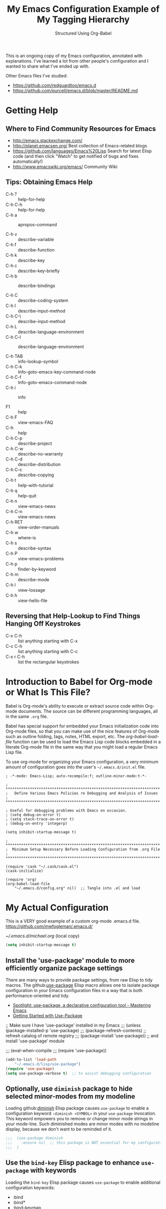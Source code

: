 # -*- eval: (git-auto-commit-mode 1) -*-
#+TITLE:	My Emacs Configuration
#+SUBTITLE:	Structured Using Org-Babel
#+OPTIONS:	toc:4 h:4
#+STARTUP:	overview
#+PROPERTY:	header-args  :results silent

This is an ongoing copy of my Emacs configuration, annotated with
explanations.  I've learned a lot from other people's configuration and I
wanted to share what I've ended up with.

Other Emacs files I've studied:

- https://github.com/redguardtoo/emacs.d
- https://github.com/purcell/emacs.d/blob/master/README.md

* Getting Help
:PROPERTIES:
:VISIBILITY: children
:END:
** Where to Find Community Resources for Emacs

- http://emacs.stackexchange.com/
- http://planet.emacsen.org/			Best collection of Emacs-related blogs
- https://github.com/languages/Emacs%20Lisp	Search for latest Elisp code
   (and then click "Watch" to get notified of bugs and fixes automatically!)
- http://www.emacswiki.org/emacs/		Community Wiki

** Tips: Obtaining Emacs Help
- C-h ?			:: help-for-help
- C-h C-h			:: help-for-help
- C-h a			:: apropos-command

- C-h v			:: describe-variable
- C-h f			:: describe-function
- C-h k			:: describe-key
- C-h c			:: describe-key-briefly
- C-h b			:: describe-bindings

- C-h C			:: describe-coding-system
- C-h I			:: describe-input-method
- C-h C-\			:: describe-input-method
- C-h L			:: describe-language-environment
- C-h C-l			:: describe-language-environment

- C-h TAB			:: info-lookup-symbol
- C-h C-k			:: Info-goto-emacs-key-command-node
- C-h C-f			:: Info-goto-emacs-command-node
- C-h i			:: info

- F1			:: help
- C-h F			:: view-emacs-FAQ
- C-h			:: help
- C-h C-p			:: describe-project
- C-h C-w			:: describe-no-warranty
- C-h C-d			:: describe-distribution
- C-h C-c			:: describe-copying
- C-h t			:: help-with-tutorial
- C-h q			:: help-quit
- C-h n			:: view-emacs-news
- C-h C-n			:: view-emacs-news
- C-h RET			:: view-order-manuals
- C-h w			:: where-is
- C-h s			:: describe-syntax
- C-h P			:: view-emacs-problems
- C-h p			:: finder-by-keyword
- C-h m			:: describe-mode
- C-h l			:: view-lossage
- C-h h			:: view-hello-file

** Reversing that Help-Lookup to Find Things Hanging Off Keystrokes

- C-x C-h			:: list anything starting with C-x
- C-c C-h			:: list anything starting with C-c
- C-x r C-h			:: list the rectangular keystrokes

* Introduction to Babel for Org-mode or What Is This File?

Babel is Org-mode's ability to execute or extract source code within Org-mode
documents.  The source can be different programming languages, all in the same
=.org= file.

Babel has special support for embedded your Emacs initialization code into
Org-mode files, so that you can make use of the nice features of Org-mode such
as outline folding, tags, notes, HTML export, etc.  The /org-babel-load-file/
function can be used to load the Emacs Lisp code blocks embedded in a literate
Org-mode file in the same way that you might load a regular Emacs Lisp file.

To use org-mode for organizing your Emacs configuration, a very minimum amount
of configuration goes into the user's =~/.emacs.d/init.el= file.

#+NAME: ~/.emacs.d/init.el
#+BEGIN_SRC example
  ; -*-mode: Emacs-Lisp; auto-recompile:f; outline-minor-mode:t-*-

  ; **********************************************************************
  ;   Define Various Emacs Policies re Debugging and Analysis of Issues
  ; **********************************************************************

  ; Useful for debugging problems with Emacs on occasion.
  ; (setq debug-on-error t)
  ; (setq stack-trace-on-error t)
  ; (debug-on-entry 'integerp)

  (setq inhibit-startup-message t)

  ; **********************************************************************
  ;  Minimum Setup Necessary Before Loading Configuration from .org File
  ; **********************************************************************

  (require 'cask "~/.cask/cask.el")
  (cask-initialize)

  (require 'org)
  (org-babel-load-file
      "~/.emacs.d/config.org" nil)  ;; Tangle into .el and load
#+END_SRC


* My Actual Configuration
:PROPERTIES:
:CUSTOM_ID: babel-init
:VISIBILITY: children
:END:
<<babel-init>>

This is a VERY good example of a custom org-mode .emacs.d file.
https://github.com/mwfogleman/.emacs.d/

[[~/.emacs.d/michael.org]] (local copy)

#+BEGIN_SRC emacs-lisp
  (setq inhibit-startup-message t)
#+END_SRC

** Install the 'use-package' module to more efficiently organize package settings

There are many ways to provide package settings, from raw Elisp to tidy macros.
The github:[[https://github.com/jwiegley/use-package][use-package]] Elisp macro allows one to isolate package configuration
in your Emacs configuration files in a way that is both performance-oriented
and tidy.

- [[https://www.masteringemacs.org/article/spotlight-use-package-a-declarative-configuration-tool][Spotlight: use-package, a declarative configuration tool - Mastering Emacs]]
- [[http://cachestocaches.com/2015/8/getting-started-use-package/][Getting Started with Use-Package]]

;; Make sure I have 'use-package' installed in my Emacs
;;;  (unless (package-installed-p 'use-package)
;;;    (package-refresh-contents)       ;; refresh catalog of remote registry
;;;    (package-install 'use-package))  ;;   and install 'use-package' module

;;;  (eval-when-compile
;;;    (require 'use-package))

#+BEGIN_SRC emacs-lisp
  (add-to-list 'load-path
      "~/.emacs.d/lisp/use-package")
  (require 'use-package)
  (setq use-package-verbose t)  ;; to assist debugging configuration
#+END_SRC

** Optionally, use ~diminish~ package to hide selected minor-modes from my modeline

Loading github:[[https://github.com/myrjola/diminish.el][diminish]] Elisp package causes ~use-package~ to enable a
configuration keyword =:diminish <SYMBOL>= in your ~use-package~ invocation.
This keyword empowers you to remove or change minor mode strings in your
mode-line.  Such diminished modes are minor modes with no modeline display,
because we don't want to be reminded of it.

#+BEGIN_SRC emacs-lisp
;;;  (use-package diminish
;;;    :ensure nil  ;; this package is NOT essential for my configuration to work
;;;  )
#+END_SRC

** Use the ~bind-key~ Elisp package to enhance ~use-package~ with keywords

Loading the ~bind-key~ Elisp package causes ~use-package~ to enable additional
configuration keywords:

- :bind
- :bind*
- :bind-keymap
- :bind-keymap*

The ~bind-key~ Elisp package is *part of* of the ~use-package~ code
distribution.  In particular, the logic of the new ~use-package~ configuration
symbols is in
[[https://github.com/jwiegley/use-package/blob/master/use-package-bind-key.el]]

#+BEGIN_SRC emacs-lisp
;;;  (use-package bind-key
;;;    :ensure t  ;; this package is essential for my configuration to work
;;;  )
#+END_SRC

** Optionally, use ~general~ Elisp package for easier key definitions

The github:[[https://github.com/noctuid/general.el~general]] Elisp package is
primarily for making key definition more clear and concise.  It adds the
=:general= keyword to the ~use-package~ macro.

#+BEGIN_SRC emacs-lisp
  (use-package general
    :load-path "~/.emacs.d/lisp/general/" ;; use my Git checkout
  )
#+END_SRC

** Hotkey for Quickly Reloading This Configuration After Changes
The first thing I want is the ability to quickly reload my Emacs configuration
each time I make a change in this file.

#+BEGIN_SRC emacs-lisp
  (defun reload() (interactive)
    "Reload ~/.emacs"

    (if (file-exists-p "~/.emacs.d/init.el")
        (load-file "~/.emacs.d/init.el"))
  )
  (global-set-key [f6] 'reload)
#+END_SRC

** Additional Small Configuration File
*** Place for Small Automatic Configuration Settings

Emacs likes to write small tidbits of manual configuration into an .el file so
I use a small file that I never look into, to keep it separate from my
=config.org=.  It also contains my private information like passwords.

#+BEGIN_SRC emacs-lisp
  (setq custom-file "~/.emacs.d/custom-settings.el")
  (load custom-file t)
#+END_SRC

** Package Management

To manage my Emacs packages I rely upon the Cask library along with Pallet, a
helper package that updates my Cask file (list of packages) as I add and
remove them using the =M-x list-packages= Emacs UI.

*** Cask

Modern Emacs v25 (for me) uses the built-in package.el but then I apply the
Cask add-on module to /Caskify/ my =~/.emacs.d/= dirctory and use stable
package repositories.  Cask helps to manage dependencies for my local Emacs
configuration.

I have Cask installed from a Git checkout under =~/.cask/= with the binary
command /cask/ in my shell path under =~/.cask/bin/=.

You can read about Cask at:

   http://cask.readthedocs.org/en/latest/

with the source Git repo at:

   https://github.com/cask/cask

*** Pallet

[[https://github.com/rdallasgray/pallet][Pallet]] is a package management helper for Emacs.  It's main job is to add and
delete package references from your =~/.emacs.d/Cask= file as you install and
delete them using the built-in Emacs package management system.

Pallet has a very simple interface:

- M-x pallet-init creates a Cask file using information about installed
      packages from the existing package.el system
- M-x pallet-install installs packages listed in your Cask file
- M-x pallet-update updates installed packages

#+BEGIN_SRC emacs-lisp
  (use-package pallet
    :ensure t
    :config
      (pallet-mode t)
  )
#+END_SRC

This will bootstrap cask and pallet.  It will create a =~/.emacs.d/.cask/=
directory containing all the packages you will install.

Restart your emacs, and from now on pallet-mode will be active: any time you
install a package with M-x package-list-packages and similar, pallet will
write it's name down in your =~/.emacs.d/Cask= file and the files it downloads
will go under the =~/.emacs.d/.cask/= directory.


** Protecting My Work (backups, undo, encryption, versioning)
*** Backups

I keep my backups under =~/.emacs.d/backups/=.

#+BEGIN_SRC emacs-lisp
  (setq-default make-backup-files
    t)                                  ;; Whether to make backup files at all or not.

  (add-to-list 'backup-directory-alist
    (cons "." "~/.emacs.d/backups/"))   ;; Specify where to store backups of all files.
#+END_SRC

*** Undo

The ~undo-tree~ emacs package is great for visualizing the undo tree.

#+BEGIN_SRC emacs-lisp
  (global-undo-tree-mode 1)  ;;turn on everywhere

;;;  (global-set-key (kbd "C-z") 'undo)

;;;  (defalias 'redo 'undo-tree-redo)
;;;  (global-set-key (kbd "C-S-z") 'redo)

  ;;; C-x u to run undo-tree-visualize

#+END_SRC

*** Content Encryption

There is encryption of entire files and there is encryption of sections of
Org-mode outlines.

**** Encrypting Entire Files within Emacs

Emacs comes with the [[http://www.gnu.org/software/emacs/manual/html_mono/epa.html][EasyPG]] Assistant, the all-in-one GnuPG interface for
Emacs.  EasyPG also contains the library interface called _EasyPG Library_.

EasyPG Assistant provides the following features.

- Key management
- Cryptographic operations on regions
- Cryptographic operations on files
- Dired integration
- Mail-mode integration
- Automatic encryption/decryption of *.gpg files

By default, every file whose extension is ‘.gpg’ will be treated as encrypted.
That is, when you attempt to open such a file which already exists, the
decrypted text is inserted in the buffer rather than encrypted one.  On the
other hand, when you attempt to save the buffer to a file whose extension is
‘.gpg’, encrypted data is written.

#+BEGIN_SRC emacs-lisp
;;;  (require 'epa-file)
  (use-package epa-file)

  (defadvice epg--start (around advice-epg-disable-agent activate)
    "Make epg--start not able to find a gpg-agent"
    (let ((agent (getenv "GPG_AGENT_INFO")))
      (setenv "GPG_AGENT_INFO" nil)
      ad-do-it
      (setenv "GPG_AGENT_INFO" agent)))

  (defun epg-disable-agent ()
    "Make EasyPG bypass any gpg-agent"
    (interactive)
    (ad-enable-advice 'epg--start 'around 'advice-epg-disable-agent)
    (ad-activate 'epg--start)
    (message "EasyPG gpg-agent bypassed"))

  (defun epg-enable-agent ()
    "Make EasyPG use a gpg-agent after having been disabled with
    epg-disable-agent"
    (interactive)
    (ad-disable-advice 'epg--start 'around 'advice-epg-disable-agent)
    (ad-activate 'epg--start)
    (message "EasyPG gpg-agent re-enabled"))
#+END_SRC

To set up Emacs for transparent encryption and decryption our need the add the
following to your .emacs.

#+BEGIN_SRC emacs-lisp
;;NOT NEEDED?  (epa-file-enable)

  ;; If non-nil, always asks user to select recipients.
  ;;  (setq epa-file-select-keys
  ;;      nil)

  ;; *Recipient(s) used for encrypting files.
  ;;  (setq epa-file-encrypt-to
  ;;      ("jeff@taupro.com"))

  ;;  )
#+END_SRC

If you want to temporarily disable this behavior, use =M-x epa-file-disable=,
and then to enable this behavior use =M-x epa-file-enable=.

At file-save time you are prompted to select recipients but this prompt can be
suppressed by putting the following line on the first line of the text being
encrypted.

#+BEGIN_SRC example
  ;; -*- epa-file-encrypt-to: ("ueno@unixuser.org") -*-
#+END_SRC

Some useful functions are:

- M-x epa-list-keys		:: browse your pub keyring, e.g. 'gpg --list-keys'
- M-x epa-list-secret-keys	:: browse your pvt keyring, e.g. 'gpg --list-secret-keys'
- M-x epa-sign-region		:: create a cleartext signature of the region
- M-x epa-encrypt-file		:: encrypt a file

In the '*Keys*' buffer, several commands are available:

- m		:: select (mark) keys
- o		:: output marked key(s) to prompted filename

**** Encrypting Specific Entries in an org-mode Outline Hierarchy with org-crypt.

Tagging Subtrees for Encryption

If you just want to encrypt the text of an entry, but not the headline, or
properties you can use org-crypt.  In order to use org-crypt you need to add
something like the following to your .emacs:

#+BEGIN_SRC emacs-lisp
;;  (require 'org-crypt)
  (use-package org-crypt)

  (org-crypt-use-before-save-magic)

  ;; Prevent having encrypted text inside encrypted text, by turning off tag inheritance.
  (setq org-tags-exclude-from-inheritance (quote ("crypt")))

  ;; GPG key to use for encryption
  ;; Either the Key ID or set to nil to use symmetric encryption.
  (setq org-crypt-key "jrush@taupro.com")
#+END_SRC

Now any text below a headline that has a :crypt: tag will be automatically be
encrypted when the file is saved.  If you want to use a different tag just
customize the =org-crypt-tag-matcher= variable.

To decrypt the text just call =M-x org-decrypt-entry= and the encrypted text
where the point is will be replaced with the plain text.  If you use this
feature a lot, you will probably want to bind =M-x org-decrypt-entry= to a
key.

Entries with a =:crypt:= tag will be automatically be encrypted when you save
the file.

If you have autosave turned on and decrypt the files encrypted entries, the
autosave file will contain the entries in plain text.  For this reason your
should disable autosave for encrypted files.

Note that if you encrypt the whole file, its content won't appear in the
agenda view.  But, encrypting a header section won't exclude itself from
agenda view as long as you put time settings on the header not in its content
because its content is encrypted.

**** Disabling Backups of Files Containing Encrypted Content
Article: [[http://anirudhsasikumar.net/blog/2005.01.21.html][Controlling Backups]] of Sensitive Files

With org-crypt, if you have autosave turned on and decrypt the entries within
Emacs, the autosave file will contain the entries in plain text.  For this
reason let's define a minor-mode we can place onto files containing encrypted
content.

#+BEGIN_SRC emacs-lisp
  (define-minor-mode sensitive-mode
    "For sensitive files like password lists.
     It disables backup creation and auto saving.

     With no argument, this command toggles the mode.
     Non-null prefix argument turns on the mode.
     Null prefix argument turns off the mode."

    ;; The initial value.
    nil

    ;; The indicator for the mode line.
    " Sensitive"

    ;; The minor mode bindings.
    nil

    (if (symbol-value sensitive-mode)
        (progn

            ;; disable backups
            (set (make-local-variable 'backup-inhibited) t)

            ;; disable auto-save
            (if auto-save-default
                (auto-save-mode -1)))

            ;resort to default value of backup-inhibited
            (kill-local-variable 'backup-inhibited)

            ;resort to default auto save setting
            (if auto-save-default
                (auto-save-mode 1))))
#+END_SRC

Set sensitive mode to turn on by default for files having the =.gpg=
extension.  The following code does exactly that:

#+BEGIN_SRC emacs-lisp
  (setq auto-mode-alist
      (append '(("\\.gpg$" . sensitive-mode))
               auto-mode-alist))
#+END_SRC

*** Sync Errors Between In-Memory and On-Disk Buffers

Sometimes a buffer I have in memory gets out of sync with its copy on disk,
say when I update the file using Git or some other tool.  In this case, *IF*
I've not made any changes to the in-memory copy, I do not want to overwrite
the on-disk copy but rather treat the on-disk copy as newer and replace my
in-memory copy from that.  This protects me from accidental overwrites.

#+BEGIN_SRC emacs-lisp
  (setq global-auto-revert-mode t)
#+END_SRC

*** Keeping Last N Versions of Emacs Files Edited

#+BEGIN_SRC emacs-lisp
  (setq version-control t                 ;; Use version numbers for backups
         kept-new-versions 16             ;; Number of newest versions to keep
         kept-old-versions 2              ;; Number of oldest versions to keep
         delete-old-versions t            ;; Ask to delete excess backup versions?
         backup-by-copying-when-linked t) ;; Copy linked files, don't rename.

   (defun force-backup-of-buffer ()
     (let ((buffer-backed-up nil))
       (backup-buffer)))

   (add-hook 'before-save-hook  'force-backup-of-buffer)
   (add-hook 'after-save-hook 'executable-make-buffer-file-executable-if-script-p)
#+END_SRC

** Printing/Exporting My Work
*** Printing from within Emacs

ps-print-buffer  -or-  ps-print-buffer-with-faces
ps-print-region  -or-  ps-print-region-with-faces

ps-spool-buffer  -or-  ps-spool-buffer-with-faces
ps-spool-region  -or-  ps-spool-region-with-faces

To print into a file:
  =C-u M-x ps-print-buffer=

**** Define My Personal Printer Configuration

I install the package =gtklp= which gives me a graphics interface to the
printer service, allowing me to select different printers and change settings.

#+BEGIN_SRC emacs-lisp
  (setq
    printer-name                        'brother4070
    lpr-command                         "gtklp"
    ps-lpr-command                      "gtklp"
    ps-paper-type                       'letter
    ps-print-only-one-header            t
    ps-spool-duplex                     t
    ps-spool-config                     'setpagedevice
    ps-spool-tumble                     nil
    )
#+END_SRC

    ;; ps-lpr-switches          ???
    ;; ps-printer-name-option   '-P

**** Decide Presentation of Text When Printed

#+BEGIN_SRC emacs-lisp
  (setq ;; (landspace fontsize . portrait fontsize)
    ps-font-family                      'Courier
    ps-font-size                        '(7.5 . 9.0)
    ps-header-font-family               'Helvetica
    ps-header-font-size                 '(8 . 10)
    ps-header-title-font-size           '(10 . 12)
    )

  (setq ;; in points (1/72 inch)
    ps-left-margin                      (* 72 0.750) ; 0.75 inch
    ps-right-margin                     (* 72 0.250) ; 0.25 inch
    ps-bottom-margin                    (* 72 0.250) ; 0.25 inch
    ps-top-margin                       (* 72 0.250) ; 0.25 inch
    ps-header-offset                    (* 72 0.125) ; 0.125 inch
    )

  (setq ps-right-header
    (list "/pagenumberstring load"
          'ps-time-stamp-yyyy-mm-dd
          'ps-time-stamp-hh:mm:ss)
    )

  (setq ps-left-header
    (list 'ps-get-buffer-name
          'ps-header-dirpart)
    )

  (setq
    ps-line-number              t
    ps-line-number-step         1
    ps-line-number-font-size    7
    ps-line-number-font         '"Times-Italic"
    ps-line-number-color        '"black"
    )

  ;;                     (FACE-NAME                     FOREGROUND   BACKGROUND   EXTENSION...)
  (ps-extend-face       '(font-lock-builtin-face        "Black"      nil       nil)         'MERGE)
  (ps-extend-face       '(py-builtins-face              "Black"      nil       nil)         'MERGE)
  (ps-extend-face       '(font-lock-doc-face            "Black"      nil       italic)      'MERGE)
  (ps-extend-face       '(font-lock-constant-face       "Black"      nil       nil)         'MERGE)
  (ps-extend-face       '(font-lock-keyword-face        "Black"      nil       nil)         'MERGE)
  (ps-extend-face       '(py-pseudo-keyword-face        "Black"      nil       nil)         'MERGE)
  (ps-extend-face       '(font-lock-variable-name-face  "Black"      nil       nil)         'MERGE)
  (ps-extend-face       '(font-lock-string-face         "blue"       nil       bold)        'MERGE)
  (ps-extend-face       '(font-lock-comment-face        "OrangeRed"  nil       bold-italic) 'MERGE)
  (ps-extend-face       '(py-decorators-face            "black"   "DarkGreen"  bold-italic) 'MERGE)
  (ps-extend-face       '(font-lock-function-name-face  "White"   "DarkGreen"  bold)        'MERGE) ;; Python function names
  (ps-extend-face       '(font-lock-type-face           "White"   "DarkGreen"  bold)        'MERGE) ;; Python class names
  (ps-extend-face       '(font-lock-warning-face        "White"     "red"      nil)         'MERGE)
  (ps-extend-face       '(org-agenda-dimmed-todo-face   "black"   "DarkGreen"  bold-italic) 'MERGE)
  (ps-extend-face       '(org-agenda-structure          "red"   "DarkGreen"  bold-italic) 'MERGE)

  (setq ps-use-face-background
    nil)
#+END_SRC

https://emacs.stackexchange.com/questions/35305/how-to-get-rid-of-the-unsaved-title-from-the-exported-agenda-document

study: ps-print.el


*** Exporting an Org-mode File to Other Formats
**** to LaTeX (.pdf)

#+BEGIN_SRC DISABLEemacs-lisp :no-expand
  ;;;NP (require 'org-latex)
#+END_SRC

Currently, in order for a user to use minted for colored latex export of
src code, s/he would

1. install pygments

   #+BEGIN_EXAMPLE
     $ emerge dev-python/pygments
   #+END_EXAMPLE

2. indicate which listings converter to use

   (setq org-export-latex-listings 'minted)
   (add-to-list 'org-export-latex-packages-alist '("" "minted"))

   #+BEGIN_SRC DISABLEDemacs-lisp
     ;; (setq org-export-latex-listings t)
   #+END_SRC

  (add-to-list 'org-export-latex-packages-alist '("" "listings"))
  (add-to-list 'org-export-latex-packages-alist '("" "color"))

3. Add the minted package to `org-export-latex-packages-alist':

   (add-to-list 'org-export-latex-packages-alist '("" "minted"))

4. Configure `org-latex-to-pdf-process' so that the -shell-escape option
   is passed to pdflatex.

5. Install some nice fonts (under Gentoo Linux).

   #+BEGIN_SRC sh
     emerge media-fonts/dejavu
     emerge media-fonts/sil-gentium
     emerge media-fonts/sil-charis
     emerge media-fonts/libertine-ttf
   #+END_SRC

6. Install a latex->pdf converter better than _pdflatex_:

   #+BEGIN_SRC sh
     emerge  dev-texlive/texlive-xetex
   #+END_SRC

   and configure Emacs to use it:

   #+BEGIN_SRC emacs-lisp
     ;;;np (setq org-latex-to-pdf-process
     ;;;np   '("xelatex -shell-escape -interaction nonstopmode %f"
     ;;;np     "xelatex -shell-escape -interaction nonstopmode %f")) ;; for multiple passes
   #+END_SRC

7. Define a LaTex template to use

   'org-article' for export org documents to the LaTex 'article', using
    XeTeX and some fancy fonts; requires XeTeX (see org-latex-to-pdf-process)


LaTeX_HEADER: usemintedstyle{emacs}

LaTeX_HEADER: usepackage{framed}
LaTeX_HEADER: newenvironment{results}{\begin{shaded}}{\end{shaded}}
LaTeX_HEADER: newenvironment{verbatim}{\begin{shaded}}{\end{shaded}}
LaTeX_HEADER: newenvironment{minted}{\begin{shaded}}{\end{shaded}}

%usepackage{graphicx}
%usepackage{float}
%usepackage{wrapfig}
%usepackage{paralist}
%usepackage{color}

#+latex_header: \usepackage{mathpazo}
\\usepackage{paralist}
\\setlength{\parskip}{0.5cm}
\\setlength{\parindent}{0cm}
%% \newcommand{\psection}{\newpage\section}



#+LaTeX_HEADER: \usepackage{framed}
#+LaTeX_HEADER: \usepackage{xcolor}
#+LaTeX_HEADER: \definecolor{shadecolor}{gray}{.95}
#+LaTeX_HEADER: \newenvironment{results}{\begin{shaded}}{\end{shaded}}


#+BEGIN_SRC DISABLEDemacs-lisp
  (add-to-list 'org-export-latex-classes
    '("ze-technote"
"\\documentclass[
    11pt,             % global font size
    letterpaper,      % size of paper
    microtype,
    listings-sv,
    titlepage=false,
    headings=small,   % use a small font and tight margins
    open=any,         % start chapters on a new page, either left or right page
    parskip=full,     % indicate a new paragraph with blank line, not indentation
    parsep=4pt,       % space between paragraphs (???)
    topsep=4pt,       % space between first list item and preceding paragraph (???)
    itemsep=0pt,      % speace between successive list items (???)
    captions=tableheading
  ]{scrreprt}         % Subclass of this KOMA-Scripts LaTeX Class

\\setcounter{chapter}{1}  % start numbering chapters (top-most headings) at '1'

\\usepackage[AUTO]{inputenc}  % detect encoding used in Org-mode buffer and pass to LaTeX
\\usepackage[T1]{fontenc}
\\usepackage{fontspec}
\\usepackage[hyperref,x11names]{xcolor}
\\usepackage{fancyhdr}
\\usepackage[frame=single,numbers=left]{fancyvrb}
\\usepackage{paralist}
\\usepackage{lipsum}
\\usepackage[small,compact]{titlesec}

\\usepackage{geometry}
\\geometry{               % define the page geometry
    showframe=false,
    letterpaper,
    textwidth=6.5in,       % width of text area
    textheight=9.5in,      % height of text area, exclusive of the head/foot regions
    includeheadfoot
  }

% \\usepackage[onehalfspacing]{setspace}

% \\usepackage{titlesec}
% \\titlespacing*{\\chapter} {0pt}{1pt}{1pt}
% \\titlespacing*{\\section} {0pt}{1pt}{1pt}
% \\titlespacing*{\\subsection} {0pt}{1pt}{1pt}
% \\titlespacing*{\\subsubsection} {0pt}{1pt}{1pt}
% \\titlespacing*{\\paragraph} {0pt}{1pt}{1pt}
% \\titlespacing*{\\subparagraph} {0pt}{1pt}{1pt}

% \\usepackage{enumitem}
% \\setenumerate{nolistsep}  % kills all vertical spacing

\\definecolor{dkgreen}{rgb}{0,0.5,0}
\\definecolor{dkred}{rgb}{0.5,0,0}
\\definecolor{gray}{rgb}{0.5,0.5,0.5}
\\definecolor{ltgray}{rgb}{0.9,0.9,1.0}

\\defaultfontfeatures{Mapping=tex-text}

\\setromanfont{Gentium}
\\setromanfont[
    BoldFont={Gentium Basic Bold},
    ItalicFont={Gentium Basic Italic}
  ]{Gentium Basic}

\\setsansfont{Charis SIL}
\\setmonofont[Scale=0.8]{DejaVu Sans Mono}

\\usepackage{listings}
\\lstset{basicstyle=\\ttfamily\\bfseries\\footnotesize,
    morekeywords={virtualinvoke},
    keywordstyle=\\color{blue},
    ndkeywordstyle=\\color{red},
    commentstyle=\\color{dkred},
    stringstyle=\\color{dkgreen},
    numbers=true,
    numberstyle=\\ttfamily\\tiny\\color{gray},
    stepnumber=1,
    numbersep=10pt,
    backgroundcolor=\\color{ltgray},
    tabsize=4,
    showspaces=false,
    showstringspaces=false,
    frame=single,
    frameround=tttt
    xleftmargin=.23in
  }

\\usepackage[  % control the presentation of hyperlinks in the document
    linktocpage=false,
    frenchlinks=true,
    colorlinks=true,
    breaklinks=true,
    citecolor=SteelBlue4,
    filecolor=SteelBlue4,
    linkcolor=Firebrick4,
    urlcolor=SteelBlue4,
    pdfborder={0 0 0.5 [3 3]},
    pdftitle={{{{TITLE}}}},
    pdfauthor={{{{AUTHOR}}}}
  ]{hyperref}


% \\renewcommand\\maketitle{\\begin{titlepage}%
% FOOBAR
% \\end{titlepage}%
% }

% customize front page (abstract, logo, no header, no footer, )
% shift TOC onto front page
% add a sidenote box

\\pagestyle{fancyplain}    % put head/foot on ALL pages, not just the main content
\\fancyhf{}
\\lhead{}
\\chead{ \\fancyplain{}{{{{TITLE}}}} }
\\rhead{}
\\lfoot{ZeOmega Inc.}
\\cfoot{\\thepage}
\\rfoot{Private and Confidential}
\\title{Some Title}
      [NO-DEFAULT-PACKAGES]    % omit \\usepackage for default packages
      [NO-PACKAGES]            % omit \\usepackages for any packages
      [EXTRA]                  % include stuff from #+LaTeX_HEADER
"
      ("\\section{%s}" . "\\section*{%s}")
      ("\\subsection{%s}" . "\\subsection*{%s}")
      ("\\subsubsection{%s}" . "\\subsubsection*{%s}")
      ("\\paragraph{%s}" . "\\paragraph*{%s}")
      ("\\subparagraph{%s}" . "\\subparagraph*{%s}")))
#+END_SRC


Arbitrary semantic markup in Org-mode files is implemented by defining a new
link type in .emacs. The following code block defines a new link type, latex,
whose path argument can hold the name of any LaTeX command. A link such as
[latex:proglang][Org-mode] will export \proglang{Org-mode} to the LaTeX
file. In this way, it is possible to make the Org-mode LaTeX exporter conform
to the semantic markup defined in arbitrary style files. Org-mode will even
complete your new link type!

#+BEGIN_SRC DISABLEDemacs-lisp
  (org-add-link-type
    "latex" nil
      (lambda (path desc format)
        (cond
          ((eq format 'html)
              (format "<span style=\"color:grey;\">%s</span>" desc))
          ((eq format 'latex)
              (format "\\%s{%s}" path desc)))))
#+END_SRC

To make a hyperlink reference \[\[some place\]\] in text work in LaTeX, the following is necessary.

#+BEGIN_SRC DISABLEDemacs-lisp
  (setq org-export-latex-hyperref-format "\\ref{%s}")
#+END_SRC

It is often the case that paths are long and difficult to break at the end of
a line. One way to get line breaks right is to wrap a path in the path command
from the url package. This can be done with a link such as this one
(abbreviated for obvious reasons) [latex:path][/path/ ...], which gets typeset
so it will break at the end of the line,
/path/to/a/file/nested/very/deeply/in/the/directory/structure.

#+BEGIN_SRC DISABLEDemacs-lisp
  (add-to-list 'org-export-latex-classes
    '("tau-technote"
"\\documentclass[11pt,letterpaper,microtype,listings-sv]{article}
\\usepackage[T1]{fontenc}
\\usepackage{fontspec}
\\usepackage[hyperref,x11names]{xcolor}
\\usepackage{fancyhdr}
\\usepackage{fancyvrb}
\\usepackage{listings}

\\definecolor{dkgreen}{rgb}{0,0.5,0}
\\definecolor{dkred}{rgb}{0.5,0,0}
\\definecolor{gray}{rgb}{0.5,0.5,0.5}
\\definecolor{ltgray}{rgb}{0.9,0.9,1.0}
\\lstset{basicstyle=\\ttfamily\\bfseries\\footnotesize,
    morekeywords={virtualinvoke},
    keywordstyle=\\color{blue},
    ndkeywordstyle=\\color{red},
    commentstyle=\\color{dkred},
    stringstyle=\\color{dkgreen},
    numbers=none,
    numberstyle=\\ttfamily\\tiny\\color{gray},
    stepnumber=1,
    numbersep=10pt,
    backgroundcolor=\\color{ltgray},
    tabsize=4,
    showspaces=true,
    showstringspaces=false,
    frame=single,
    frameround=tttt
    xleftmargin=.23in
  }

\\usepackage[pdfborder={0 0 0.5 [3 3]},colorlinks=false,breaklinks=true,
             citecolor=SteelBlue4,filecolor=SteelBlue4,linkcolor=SteelBlue4,urlcolor=SteelBlue4,
             pdftitle={{{{TITLE}}}},pdfauthor={{{{AUTHOR}}}}]{hyperref}
\\defaultfontfeatures{Mapping=tex-text}
\\setromanfont{Gentium}
\\setromanfont [BoldFont={Gentium Basic Bold},
                ItalicFont={Gentium Basic Italic}]{Gentium Basic}
\\setsansfont{Charis SIL}
\\setmonofont[Scale=0.8]{DejaVu Sans Mono}
\\usepackage{geometry}
\\geometry{letterpaper,  textwidth=6.5in, textheight=10in,
           includeheadfoot, marginparsep=7pt, marginparwidth=.6in}
\\pagestyle{fancy}
\\lhead{}
\\chead{{{{{TITLE}}}}}
\\rhead{}
\\lfoot{Tau Productions Inc.}
\\cfoot{\\thepage}
\\rfoot{Creative Commons Attribution-ShareAlike 3.0}
\\title{}
      [NO-DEFAULT-PACKAGES]
      [NO-PACKAGES]
      [EXTRA]"
      ("\\section{%s}" . "\\section*{%s}")
      ("\\subsection{%s}" . "\\subsection*{%s}")
      ("\\subsubsection{%s}" . "\\subsubsection*{%s}")
      ("\\paragraph{%s}" . "\\paragraph*{%s}")
      ("\\subparagraph{%s}" . "\\subparagraph*{%s}")))
#+END_SRC

\usepackage[breaklinks=true,linktocpage,pdftitle={\@title},pdfauthor={\@author},xetex]{hyperref}
\usepackage{algorithm}
\usepackage{amsmath}
\usepackage{microtype}
\usepackage{url}
\usepackage{graphicx}
\hypersetup{ colorlinks,
citecolor=SteelBlue4,filecolor=SteelBlue4,linkcolor=SteelBlue4,urlcolor=SteelBlue4}

\usepackage[includeheadfoot,margin=2.2in,hmargin=2.2in,vmargin=1.5in]{geometry}

\pagestyle{fancy}
\lhead{\href{mailto:cycleofsong@gmail.com}{Peter Salazar}}
\chead{}
\rhead{{\@title}: {\nouppercase{\rightmark}}}
\lfoot{}
\cfoot{\thepage}
\rfoot{}
\usepackage{paralist}

begin_src ditaa :file blue.png :cmdline -r
+---------+
| cBLU    |
|         |
|    +----+
|    |cPNK|
|    |    |
+----+----+
end_src


\tableofcontents
\listoftables
\listoffigures


**** to LibreOffice (.odt) and Microsoft Office (.docx)

#+BEGIN_SRC emacs-lisp
  ;;;  (require 'ox-odt)
  (setq org-odt-data-dir "/usr/share/emacs/25.3/etc/org")
  (setq org-odt-preferred-output-format "docx")
#+END_SRC

*** Embedding YouTube Videos with org-mode Links
blogpost: [[http://endlessparentheses.com/embedding-youtube-videos-with-org-mode-links.html][Embedding YouTube Videos with org-mode Links]]

1. remains simple, clickable links in .org files
2. turns into an IFrame when exported to HTML
3. turns into Latex href when exported to LaTex

Example: [[yt:A3JAlWM8qRM]]

#+BEGIN_SRC emacs-lisp
  (defvar yt-iframe-format
    ;; You may want to change your width and height.
    (concat "<iframe width=\"440\""
            " height=\"335\""
            " src=\"https://www.youtube.com/embed/%s\""
            " frameborder=\"0\""
            " allowfullscreen>%s</iframe>"))

  (org-add-link-type
   "yt"
   (lambda (handle)
     (browse-url
      (concat "https://www.youtube.com/embed/"
              handle)))
   (lambda (path desc backend)
     (cl-case backend
       (html (format yt-iframe-format
                     path (or desc "")))
       (latex (format "\href{%s}{%s}"
                      path (or desc "video"))))))
#+END_SRC


** Keystroke Input
:PROPERTIES:
:VISIBILITY: children
:END:
*** Of Non-Standard Characters

The =C-q= key allows for quoting of the following key, like a tab or for the
entry of a numeric value to represent a special character.  By default it is
decimal but I prefer hexadecimal.

#+BEGIN_SRC emacs-lisp
  (setq read-quoted-char-radix 16)	;; numeric base for quoting characters
#+END_SRC

#+BEGIN_SRC emacs-lisp
  (defun unicode-insert (char)
   "Read a unicode code point and insert said character.
    Input uses `read-quoted-char-radix'.  If you want to copy
    the values from the Unicode charts, you should set it to 16."

    (interactive (list (read-quoted-char "Char: ")))
    (ucs-insert char))
#+END_SRC

*** Of Whitespace
These are the defaults which may be overridden in specific modes.

#+BEGIN_SRC emacs-lisp
  (setq-default tab-width
    8)	; The default width of a TAB.

  (setq-default indent-tabs-mode
    nil)	; Whether to insert spaces when the TAB key is pressed.

  (setq-default require-final-newline
    t)	; Whether to silently force a NL at EOF.

  (setq-default fill-column
    78)	; Column beyond which automatic line-wrapping should occur.

  (global-set-key		[f2]
    'delete-trailing-whitespace)	; Remove all trailing whitespace
#+END_SRC

*** Of Recorded Keystrokes
#+BEGIN_SRC emacs-lisp
  (global-set-key		[f7]
    'start-kbd-macro)		; Start recording of keystrokes.
  (global-set-key		[M-f7]
    'end-kbd-macro)		; Stop recording of keystrokes.

  (global-set-key		[f8]
    'call-last-kbd-macro)		; Map the F8 key to play back recording of keystrokes.
#+END_SRC

*** Of Automatic Texts (abbreviations and templates)
"abbreviations, templates, and other ways to expand or transform text"
http://sachachua.com/blog/2015/01/developing-emacs-micro-habits-text-automation/

Emacs has a separate manual for [[http://www.gnu.org/software/emacs/manual/html_mono/autotype.html][autotyping]], which I had never read before. The
short manual covers:

- abbrev
- skeleton
- auto-insert
- copyright messages
- timestamps
- temp

*** Templates
**** About the YASnippet Package

[[http://capitaomorte.github.com/yasnippet/][YASnippet]] is a template system for Emacs, an Emacs package for easily
inserting textual templates for any emacs-mode (programming language).  It
allows you to type an abbreviation, followed by a trigger key and have it
automatically expand into a block of text.  It comes bundled with templates
for languages like C, C++, Python, SQL, LaTeX, HTML, CSS and more.  You do not
need to know Emacs ELisp to create your own.

YASnippet supports templates with parameters and the ability to place the
cursor within the inserted text for quick filling in of the template.  If all
you want is inserting static text, without parameters or moving cursor, then
use Emacs package "abbrev".

**** Activating YASnippet

YASnippet can be activated globally or for specific Emacs modes.  I choose to
activate it for individual modes.

#+BEGIN_SRC emacs-lisp
;;;  (require 'yasnippet)
  (use-package yasnippet)
;;; (require 'yasnippet-snippets)   ;; a rich collection of pre-written snippets
#+END_SRC

#+BEGIN_SRC emacs-lisp
  (yas-global-mode 0)
#+END_SRC

#+BEGIN_SRC emacs-lisp
;;; (yas-recompile-all)
  (yas-reload-all)   ;; rescan snippet definitions into memory
  (add-hook 'text-mode-hook #'yas-minor-mode)
  (add-hook 'python-mode-hook #'yas-minor-mode)
  (add-hook 'org-mode-hook #'yas-minor-mode)
#+END_SRC

**** My Catalog of Template Definitions

Some of the useful snippets I have created are:

***** for Org-Mode (in directory [[~/.emacs.d/snippets/org-mode/]])
- block    :: block
- el       :: elisp block
- email    :: #+email
- title    :: #+title
- sourceblock :: source block
- options  :: #+OPTIONS ${0}
- figure   :: captioned figure

***** for Python-Mode (in directory [[~/.emacs.d/snippets/python-mode/]])

****** Group: statements
******* def<TAB>		Function Definition, with prompted fields
******* defm<TAB>		Method Definition, with prompted fields

******* class<TAB>	Class Definition, with prompted fields

******* for<TAB>		For-Loop, with prompted fields
******* ifmain<TAB>	If-Main Conditional
******* while<TAB>	While-Loop

****** Code Fragments
******* nspace<TAB>	__init__ for a Python Namespace
******* pysetup<TAB>	setup.py Skeleton
******* idir		Iterate over a Single Directory
******* args		Args Parsing
******* itree		Iterate over a Directory Tree
******* prop		Property Descriptor
******* iplace		Modifying Files In-Place

****** Licenses
******* GPL<TAB>		GPL-license comment
******* ZPL<TAB>		Zope license comment
******* ZEL<TAB>		ZeOmega license comment
(add to the license files automatic insertion of the date)

****** TO BE DEVELOPED
******* pygame		PyGame Skeleton
******* buildout		Buildout Skeleton

****** ZCML
******* ZCML<TAB>		expands into an empty ZCML configuration file

**** Where I Store My Template Definitions

There are snippets stored in a system directory that comes with the package,
and there are snippets stored under my home directory in a naming hierarchy
based on Emacs modenames.

- ~/.emacs.d/snippets/
- ~/.emacs.d/.cask/25.3/elpa/stan-snippets-9.2.0/snippets/

#+BEGIN_SRC emacs-lisp
;;;  (setq yas/root-directory "~/.emacs.d/snippets")
;;;  (yas/load-directory yas/root-directory)
#+END_SRC

To have the menu show only the tables for the currently active mode, set
=yas/use-menu= to =abbreviate=.

#+BEGIN_SRC emacs-lisp
;;;  '(yas/use-menu (quote abbreviate))
#+END_SRC

**** Developing New Template Definitions

At the Emacs prompt, invoke "yas/new-snippet" to reload a snippet you are
developing.  If you specify a name that is not yet defined, it will prompt
you and guide you through creating it.

Snippets hang off of various Emacs modes, like python-mode or html-mode.

Snippets are inserted when the "trigger key" (TAB) is pressed after a textual
key.

Two commands are defined in this mode:

    - =M-x yas/load-snippet-buffer=

        When editing a snippet, this loads the snippet into the correct mode
        and menu. Bound to *C-c C-c* by default while in snippet-mode.

    - =M-x yas/tryout-snippet=

        When editing a snippet, this opens a new empty buffer, sets it to the
        appropriate major mode and inserts the snippet there, so you can see
        what it looks like. This is bound to *C-c C-t* while in snippet-mode.

[[http://capitaomorte.github.com/yasnippet/snippet-development.html][Snippet Development]]

- =M-x yas/new-snipper=           (to create a new one)

*** Auto-Completion
**** Emacs Completion Engines:
- manual:[[https://www.gnu.org/software/emacs/manual/html_mono/ido.html][IDO]]

 - iswitchb
 - The package [[http://emacswiki.org/emacs/InteractivelyDoThings][InteractivelyDoThings]] (IDO) is part of Emacs, starting with release 22.
   - ido + ido-ubiquitous + ido-vertical-mode
   - matches anywhere, narrows down set, has fuzzy matching
 - Helm
   helm-descbinds
   helm-show-kill-ring
   helm-completing-read-handlers-alist
 - Ivy    ivy + counsel
 - projectile

**** Places to Use Completion Engines:
- open files   C-x C-f :: find-file -> ido-find-file
   - can use bookmarks instead
   - can open many files at once using wildcards
   - open a directory using dired and then open files in it with C-o

- switch buffers  C-x b :: switch-to-buffer -> ido-switch-buffer

- navigate directories
- C-h f
- C-h v
- M-x NAME
- org-capture
- org-file    browse all attachments

**** Configuring Auto-Completion

install package: Ivy
install package: Swiper (alternative to isearch interface)
install package: Counsel

Undo-Tree?
git-grep

#+BEGIN_SRC emacs-lisp :exports code
  (ivy-mode 1)

;;; (setq ivy-use-virtual-buffers t)
;;; (setq ivy-count-format "(%d/%d) ")

(global-set-key (kbd "C-s") 'swiper)
(global-set-key (kbd "M-x") 'counsel-M-x)
(global-set-key (kbd "C-x C-f") 'counsel-find-file)
;;; (global-set-key (kbd "<f1> f") 'counsel-describe-function)
;;; (global-set-key (kbd "<f1> v") 'counsel-describe-variable)
;;; (global-set-key (kbd "<f1> l") 'counsel-find-library)
;;; (global-set-key (kbd "<f2> i") 'counsel-info-lookup-symbol)
;;; (global-set-key (kbd "<f2> u") 'counsel-unicode-char)

;;; (global-set-key (kbd "C-c g") 'counsel-git)
;;; (global-set-key (kbd "C-c j") 'counsel-git-grep)
;;; (global-set-key (kbd "C-c k") 'counsel-ag)
;;; (global-set-key (kbd "C-x l") 'counsel-locate)
;;; (global-set-key (kbd "C-S-o") 'counsel-rhythmbox)
#+END_SRC

#+BEGIN_SRC emacs-lisp :exports none
  (setq org-completion-use-ido nil)

  ;; Enable IDO Everywhere
  (setq ido-enable-flex-matching t)
  (setq ido-everywhere t)
  (ido-mode 1)

  (setq ido-use-filename-at-point 'guess)
  (setq ido-file-extensions-order  ;; customize the display order of files
    '(".org" ".txt" ".py" ".xml" ".el" ".ini" ".cfg"))

  (autoload 'idomenu "idomenu" nil t)
#+END_SRC

**** IDO Auto-Completion Keys at a Prompt
- C-f		:: revert to the old find-file completion engine
- C-b		:: revert to the old switch-buffer completion engine
- C-d		:: Opens a dired buffer in the current directory

- C-a           :: toggles the showing of ignored files
- C-c           :: toggles the ignoring of case in buffer and file names
- C-p           :: toggles anchoring prefix matching at the beginning of a name

- C-s		:: move to next item in list
- C-r		:: move to previous item in list

- C-SPC	:: restrict list of options to what I've typed so far

- //		:: go to the root directory
- ~/		:: go to your home directory

- M-d           :: searches for the input in all subdirectories

- C-k           :: kills the currently focused buffer or deletes the file

- C-j		:: create a new file named with the text you entered
- M-m		:: creates a new subdirectory to the directory you're in

** Screen Widgets and UI Behavior
:PROPERTIES:
:VISIBILITY: children
:END:
*** Visual Indicators
**** Bell Ringing
#+BEGIN_SRC emacs-lisp
  (setq visible-bell
    nil)	; Disable the bell completely.

  ;;(setq visible-bell
  ;;    t)	; Ring the bell.

  ;;(setq visible-bell
  ;;    'top-bottom)	; Only flash the top and bottom lines, not the whole screen.
#+END_SRC
**** Making the Active Region Visible
#+BEGIN_SRC emacs-lisp
;;;  (setq-default transient-mark-mode
;;;    t)	; Enable highlighting of the region whenever the mark is active.
#+END_SRC
**** Making Trailing Whitespace Visible
#+BEGIN_SRC emacs-lisp
  (setq-default show-trailing-whitespace
    t)	; Visually indicate presence of whitespace at end-of-lines.

  (setq-default default-indicate-empty-lines
    t)	; Visually indicate presence of blank lines at EOBs.
#+END_SRC

**** Highlighting the Entire Current Line
For better visibility while navigating, highlight the current line using the
built-in feature of Emacs.

#+BEGIN_SRC emacs-lisp
  (global-hl-line-mode 1)
#+END_SRC

**** Changing the ... Org-mode Ellipsis to a Triangle Symbol
blogpost: [[http://endlessparentheses.com/changing-the-org-mode-ellipsis.html][Changing the org-mode Ellipsis]]

#+BEGIN_SRC emacs-lisp
  (setq org-ellipsis " ▼")
#+END_SRC

*** Theming: Colors, Typefaces
M-x customize-face mode-line RET

??? (add-to-list 'custom-theme-load-path "<themefolder>")

**** Defining the Basic Colors
M-x list-colors-display RET

To see the set of possible color names for X:
    /usr/lib/X11/rgb.txt

(distinguish btw colors for Emacs in X and colors for Emacs in an xterm)

#+BEGIN_SRC emacs-lisp
;;;NEEDED?  (set-background-color "White")
;;;NEEDED?  (set-foreground-color "Black")  ;; don't these duplicate the below?
;;;NEEDED?  (set-cursor-color     "Red")
;;;NEEDED?  (set-mouse-color      "Black")
;;;NEEDED?  (set-border-color     "Blue")
#+END_SRC

#+BEGIN_SRC emacs-lisp
  (setq mouse-wheel-scroll-amount
    '(
       2                  ;; #lines to normally scroll by
       ((shift) . 1)      ;; #lines when shift key pressed
       ((control) . nil)  ;; full-screen when control key pressed
     )
  )
  (setq mouse-wheel-progressive-speed
    nil) ;; t adjusts faster, nil keeps it the same
#+END_SRC

#+BEGIN_SRC emacs-lisp
  (setq default-frame-alist
    '(
  ;--      (top              . 200) ; only for GUI
  ;--      (left             . 400)
  ;--      (width            . 80)
  ;--      (height           . 40)
;;NEEDED?        (cursor-color     . "white")
;;NEEDED?        (cursor-type      . box)
;;NEEDED?        (foreground-color . "black")
;;NEEDED?        (background-color . "white")
        )
      )
#+END_SRC

Verbatim text: ~testing~
Code text:  =testing=

Description List:
 - blah :: test

#+BEGIN_SRC emacs-lisp
  ; Text surrounded by =TEXT=
  ;;; (set-face-attribute 'org-verbatim nil :foreground "LightGrey" :box "Orange" :inverse-video t)

  ; Text surrounded by ~TEXT~
  (set-face-attribute 'org-code nil :foreground "Purple")

  ; Text representing the definition term in a description list   - TERM  :: DEFINITION
  (set-face-attribute 'org-list-dt nil :foreground "Orange" :box "White" :inverse-video t)

  ;font-lock-builtin-face (dark blue on grey)
  ;font-lock-comment-face (red on grey)
  ;font-lock-constant-face (pink on grey)
  ;font-lock-doc-face (black on green)
  ;font-lock-function-name-face (bright blue on grey)
  ;font-lock-keyword-face (bright cyan on grey)
  ;font-lock-string-face (black on green)
  ;font-lock-type-face (FAINT green on grey)
  ;font-lock-variable-name-face (orange on grey HARD TO READ)
  ;font-lock-warning-face red on grey)

  ;(set-face-foreground 'font-lock-builtin-face "White")
  ;(set-face-foreground 'font-lock-comment-face "White")
  ;(set-face-foreground 'font-lock-function-name-face "White")
  ;(set-face-foreground 'font-lock-string-face "White")
  ;(set-face-foreground 'font-lock-variable-name-face "White")

  ;bold (black on grey)
  ;bold-italic (black on grey)
  ;border (black on black UNREADABLE)
  ;cursor (black on black UNREADABLE)
  ;default (black on grey)
  ;fixed-pitch (black on grey)
  ;fringe (black on grey)
  ;header-line (underlined black on grey)
  ;highlight (black-on-green)
  ;isearch (UNREADABLE cyan-on-purple)
  ;isearch-lazy-highlight-face (black-on-cyan)
  ;italic (black-on-grey)
  ;menu  (grey-on-black)
  ;mode-line  (grey-on-black)
  ;mouse
  ;region
  ;scroll-bar
  ;secondary-selection
  ;show-paren-match-face
  ;tool-bar
  ;tooltip
  ;trailing-whitespace
  ;underline
  ;variable-pitch
#+END_SRC

**** Setting the Faces
To see the various faces:
    M-x list-faces-display

#+BEGIN_SRC example
  (custom-set-faces
   ;; custom-set-faces was added by Custom.
   ;; If you edit it by hand, you could mess it up, so be careful.
   ;; Your init file should contain only one such instance.
   ;; If there is more than one, they won't work right.

   '(mode-line (
      (
        (
          (class color)
          (min-colors 88)
        ) (:background "deep sky blue" :foreground "black" :box (:line-width -1 :style released-button) :height 1.5))
        )
      )

   '(mode-line-inactive (
      (default
        (:inherit mode-line)
      )
      (
        (
          (class color)
          (min-colors 88)
          (background light)
          )
          (:background "navajo white" :foreground "grey20" :box (:line-width -1 :color "grey75") :weight light)))))
#+END_SRC

#+BEGIN_SRC example
;;  (set-fringe-style no-fringes)
  (fringe-mode no-fringes)
;;  (fringe-mode minimal)
#+END_SRC

**** Enabling the Use of Colorized Text

#+BEGIN_SRC emacs-lisp
  (global-font-lock-mode
    t)	; Enable colorized text everywhere.

  (setq font-lock-maximum-decoration
    t)	; Enable colorized text everywhere.
#+END_SRC

***** Org-Mode Themes

A popular way of customizing Emacs colors is the use the #color-theme#
package, of which a number of those these are aware of Org-mode.

For my Gentoo Linux distribution I run, I had to emerge (install):

   $ emerge app-emacs/color-theme

There is also a newer approach called *custom themes* but custom themes do not
replace color themes, as each approach has its advantages.

#+BEGIN_SRC DISABLEDemacs-lisp
;;;  (require 'color-theme)
;;  (setq color-theme-is-global t)
;;  (color-theme-initialize)

;;  (load "org-beautify-theme")
;;  (load "color-theme-github")
;;  (load "color-theme-cobalt")  ;; looks normal
;;  (load "color-theme-sanityinc-solarized")  ;; looks normal
;;  (load "color-theme-sanityinc-tomorrow")  ;; looks normal

;;  (load "grandshell-theme")  ;; on black but not bad

;; cyberpunk          ;; on black but not bad
;; grandshell-theme   ;; on black but not bad
;; deeper-blue        ;; on black but not bad
;; leuven             ;; on white but NICE!
;; manoj-dark         ;; on black but VERY CLEAR

#+END_SRC

*** Frame (Window) Decorations
**** Along the Top
#+BEGIN_SRC emacs-lisp
  (menu-bar-mode
    -1)	; Whether to show the menu bar along the top.

  (defun new-frame-setup (frame)
    (if (display-graphic-p frame)
        (progn
           (message "This is a windowing system.")

           ;; Don't want a toolbar in GUI mode (errs in invoke in text mode)
           (tool-bar-mode -1)

           ;; Set the default size of the new frame
;;;           (set-frame-size (selected-frame) 150 50)
        )
        (message "This is a non-windowing system.")
    )
  )

  ;; Run across all already-existing frames, to catch 1st frame
  (mapc 'new-frame-setup (frame-list))

  ;; But also run when a new frame is created
  (add-hook 'after-make-frame-functions 'new-frame-setup)

  ;--(tool-bar-mode
  ;--    nil)

  (setq frame-title-format
    "Emacs: %b")	; Displays the name of the file being edited in the title bar along the top.
#+END_SRC

**** Along the Left/Right Sides
#+BEGIN_SRC emacs-lisp
;;  (setq-default scroll-bar-mode
;;    nil)	; Whether to show the scroll bar at all.
  (set-scroll-bar-mode nil)

;;  (setq-default set-scroll-bar-mode
;;    'right)	; Where to show the scroll bar, left or right side.
#+END_SRC

**** Along the Bottom, in the Mode Line
#+BEGIN_SRC emacs-lisp
  (setq-default line-number-mode
    t)	; Enable the display, in the mode line along the bottom, of the current line number.
  (setq-default column-number-mode
    t)	; Enable the display, in the mode line along the bottom , of the current column number.
#+END_SRC

**** Along the Bottom, in the Minibuffer
#+BEGIN_SRC emacs-lisp
  (add-hook 'minibuffer-setup-hook 'my-minibuffer-setup)

  (defun my-minibuffer-setup ()
    (set (make-local-variable 'face-remapping-alist)
        '((default :height 1.8)) ;; use a larger font for my presentations
    )
  )
#+END_SRC

#+BEGIN_SRC emacs-lisp
  (setq org-clock-mode-line-total
      'today) ;; show on modeline all time clocked into this task today

  (setq org-clock-clocked-in-display
      "both") ;; show task name and clocked time on modeline AND frame title
#+END_SRC


** Navigation
:PROPERTIES:
:VISIBILITY: children
:END:
*** Between Buffers
#+BEGIN_SRC emacs-lisp
  (autoload 'cycle-buffer				"cycle-buffer"  "Cycle forward." t)
  (autoload 'cycle-buffer-backward		"cycle-buffer"  "Cycle backward." t)
  (autoload 'cycle-buffer-permissive		"cycle-buffer"  "Cycle forward allowing *buffers*." t)
  (autoload 'cycle-buffer-backward-permissive	"cycle-buffer"  "Cycle backward allowing *buffers*." t)
  (autoload 'cycle-buffer-toggle-interesting	"cycle-buffer"  "Toggle if this buffer will be considered." t)

  (global-set-key		"\M-n"
    'cycle-buffer)			; Switch to next buffer in internal list
  (global-set-key		"\M-p"
    'cycle-buffer-backward)		; Switch to previous buffer in internal list
  ;; how to REMOVE a buffer and cycle to the next one???
#+END_SRC

*** Within a Buffer
**** Jumping to a Place
#+BEGIN_SRC emacs-lisp
  (define-key global-map	(kbd "M-g")
    'goto-line)				; Jump to a prompted line number.

  (global-set-key		[f11]
    'org-clock-goto)			; Jump to currently clocked item

  (global-set-key		"\M-[7~"
    'beginning-of-line)			; [Home] to beginning of line

  (global-set-key		"\M-[8~"
    'end-of-line)			; [End] to end of line
#+END_SRC

**** Scrolling Behavior
#+BEGIN_SRC emacs-lisp
  (setq-default scroll-margin
    0)	; #lines of margin at top and bottom of a window.

  (setq-default scroll-conservatively
    1)	; Scroll up to this many lines, to bring point back into window.

  (setq-default scroll-up-aggressively
    nil)	; Disable jumpy vertical scrolling.

  (setq-default scroll-down-aggressively
    nil)	; Disable jumpy vertical scrolling.

  (setq-default scroll-step
    1)	; #lines to scroll by when point leaves the window.

  (setq-default next-screen-context-lines
    1)	; #lines of continuity when scrolling by screenfuls.

  (put 'scroll-left 'disabled nil)

  (setq auto-hscroll-mode  ;; only scroll the current line,
    'current-line)  ;; not the whole frame so I can see Ivy choices
#+END_SRC

*** Among Windows/Frames

*** Across Content: [[https://www.emacswiki.org/emacs/BookMarks][bookmarks]] and links

**** Org-Mode Bookmarks
- create a header for accumulating unclassified bookmarks

Z

***** Want to Bookmark Stuff within Emacs
***** Want to Bookmark Stuff from My Web Browser
***** Want to Bookmark Stuff from My Android Phone

**** Emacs Bookmarks

https://www.emacswiki.org/emacs/BookmarkPlus#BookmarkBasics

Emacs bookmarking makes use of three things that are related but different:

1. a bookmark *list*
2. a bookmark *file*
3. a bookmark-list *display* (buffer '*Bookmark List*')

- C-x r m			:: set a bookmark at the current location
- C-x r b			:: jump to a bookmark
- C-x r l			:: list your bookmarks
- M-x bookmark-delete	:: delete a bookmark by name

*** Among Org-Mode Headers

https://github.com/facetframer/orgnav

#+BEGIN_SRC emacs-lisp
  (use-package orgnav
    :load-path "~/.emacs.d/lisp/orgnav/" ;; use my Git checkout
    :bind (:map org-mode-map
           ("C-c C-j" . orgnav-search-root)
          )
  )
#+END_SRC

Don’t let me accidentally delete text without realizing it in .org ie: point
is buried in a subtree, but you only see the heading and you accidentally kill
a line without knowing it.

#+BEGIN_SRC emacs-lisp
  (setq org-catch-invisible-edits 'show-and-error)
#+END_SRC

**** Define a New Type of Link that Greps Files

[[grep:some-regexp][description]\]

Show matches across all files in the current directory.

NEED: Show matches only in THIS file.

#+BEGIN_SRC emacs-lisp
  (org-add-link-type
    "grep"
      (lambda (regexp)
       "Run `rgrep' with REGEXP as argument."
       (grep-compute-defaults)
       (rgrep regexp "*" (expand-file-name "./"))
      )
  )
#+END_SRC

**** Define a New Type of Link that Searches Tag Match Expressions

[[tag:work+phonenumber-boss][description]\]

Show headlines for all agenda files.

NEED: Show matching headlines in THIS file.

#+BEGIN_SRC emacs-lisp
  (org-add-link-type
    "tag"
      (lambda (tag)
       "Display a list of TODO headlines with tag TAG.
        With prefix argument, also display headlines without a TODO keyword."
        (org-tags-view (null current-prefix-arg) tag)
      )
  )
#+END_SRC

#+BEGIN_SRC emacs-lisp
  (org-add-link-type
    "tags-in-file"
      (lambda (tag)
       "Display a list of TODO headlines with tag TAG.
        With prefix argument, also display headlines without a TODO keyword."
        (let
          (
            (org-agenda-files (list (buffer-file-name) ))
            (org-agenda-remove-tags t)
          )
          (org-tags-view (null current-prefix-arg) tag)
;;;          (org-tags-view nil tag)
        )
      )
  )
#+END_SRC


(setq org-agenda-custom-commands
      '(("b" "Buffer summary"
     ((todo "TODO" ((org-agenda-files (list (buffer-file-name)))))))))

** Buffer Modes for Various Languages
- C-h m			:: help for the mode

#+BEGIN_SRC emacs-lisp
  (setq default-major-mode
    'text-mode)	; Make text-mode the default for new buffers.
#+END_SRC

The major mode for a file is chosen from its *file extension*, whose
correspondence is controlled by the variable =auto-mode-alist=.

*** text-mode

#+BEGIN_SRC emacs-lisp
  ;; (require `setnu)

  (add-hook 'text-mode-hook
      (lambda ()
          (
              ;; other customizations go here
          )

          ;;(turn-on-setnu-mode)
          (turn-on-auto-fill)
          ;;(rst-text-mode-bindings)  (this function is MISSING!)
          ;;(rst-set-paragraph-separation)
      )
  )
#+END_SRC

*** rst-mode (ReStructuredText)

#+BEGIN_SRC emacs-lisp
;;  (require `rst)
  (use-package rst)

  (add-to-list 'auto-mode-alist
      '("\\.rst$\\'" . rst-mode)
  )

  (add-hook 'rst-adjust-hook
      'rst-toc-insert-update
  )
#+END_SRC

*** html-mode
TBD: support HTML tidy

#+BEGIN_SRC emacs-lisp
  (add-to-list 'auto-mode-alist
      '("\\.pt\\'"        . html-mode)
  )

  (add-to-list 'auto-mode-alist
      '("\\.dtml\\'"      . html-mode)
  )

  (add-hook 'html-mode-hook
      (lambda ()
          (auto-fill-mode 0)
      )
  )
#+END_SRC

*** css-mode

#+BEGIN_SRC emacs-lisp
  (autoload 'css-mode           ;; name of function to create
    "css-mode"                  ;; filename of .el source implementation
    "CSS editing mode."         ;; docstring for new function
    t)                          ;; indicate the autoload can be interactive

  (add-to-list 'auto-mode-alist
      '("\\.css\\'"       . css-mode)
  )

  (add-hook 'css-mode-hook
      (lambda ()
          (
              ;; other customizations go here
          )
      )
  )
#+END_SRC

*** sql-mode

#+BEGIN_SRC emacs-lisp
  (add-hook 'sql-mode-hook
      (lambda ()
          (
              ;; other customizations go here
          )
      )
  )
#+END_SRC

*** outline-minor-mode

#+BEGIN_SRC DISABLEDemacs-lisp
  (add-hook 'outline-minor-mode-hook
      (lambda ()
          (require 'outline-magic)
      )
  )
#+END_SRC

*** C/C++ Mode

#+BEGIN_SRC emacs-lisp
  (add-hook 'c-mode-common-hook
      (lambda ()
          (
              (c-set-style "stroustrup")
              (setq c-basic-offset  4)
              ;; other customizations go here
          )
      )
  )
#+END_SRC

To run the current buffer through the 'indent' program to clean up ugly C code.

#+BEGIN_SRC emacs-lisp
  ;; (defun c-reformat-buffer()
  ;;     (interactive)
  ;;     (save-buffer)
  ;;     (setq sh-indent-command (concat
  ;;                              "indent -st -bad --blank-lines-after-procedures "
  ;;                              "-bli0 -i4 -l79 -ncs -npcs -nut -npsl -fca "
  ;;                              "-lc79 -fc1 -cli4 -bap -sob -ci4 -nlp "
  ;;                              buffer-file-name
  ;;                              )
  ;;           )
  ;;     (mark-whole-buffer)
  ;;     (universal-argument)
  ;;     (shell-command-on-region
  ;;      (point-min)
  ;;      (point-max)
  ;;      sh-indent-command
  ;;      (buffer-name)
  ;;      )
  ;;     (save-buffer)
  ;;     )
  ;;   (define-key c-mode-base-map [f7] 'c-reformat-buffer)
#+END_SRC

*** Org-Jira Mode
https://karmic.zeomega.com/browse/SP-194?jql=issuetype%20%3D%20Epic%20AND%20status%20%3D%20Open

#+BEGIN_SRC emacs-lisp
  (setq jiralib-url "https://karmic.zeomega.com")
  ;; you need make sure whether the "/jira" at the end is
  ;; necessary or not, see discussion at the end of this page

;;;  (require 'org-jira)
  ;; jiralib is not explicitly required, since org-jira will load it.

;;;  (setq request-log-level 'debug)
;;;  (setq request-message-level 'debug)

  ;;; (defalias 'outline-show-all 'show-all)
#+END_SRC

bug: "Symbol's chain of function indirections contains a loop: outline-show-all"

*** evernote-mode
#+BEGIN_SRC emacs-lisp
;;;  (require 'evernote-mode)
;;;
;;;  (global-set-key "\C-cec" 'evernote-create-note)
;;;  (global-set-key "\C-ceo" 'evernote-open-note)
;;;  (global-set-key "\C-ces" 'evernote-search-notes)
;;;  (global-set-key "\C-ceS" 'evernote-do-saved-search)
;;;  (global-set-key "\C-cew" 'evernote-write-note)
;;;  (global-set-key "\C-cep" 'evernote-post-region)
;;;  (global-set-key "\C-ceb" 'evernote-browser)
#+END_SRC

*** python-mode
**** auto-complete
**** compliance
*** python-mode

There are three Python modes supported by Emacs:

1) python-mode.el  by Python community  /usr/share/emacs/site-lisp/python-mode/

   - all buffers share one interactive Python shell
   - lacks skeleton-mode support
   - syntax coloring is broken for quoting inside a triple-quoted string

   - Key Definitions
     C-c ?       describe mode

     C-c C-l     shift region left
     C-c C-r     shift region right

     C-c C-c     execute buffer
     C-c C-m     execute import or reload
     C-c C-s     execute string
     C-c |       execute region
     C-e C-x     execute def-or-class
     C-c !       enter Python shell

     C-c C-k     mark block
     C-c <TAB>   indent region
     C-c C-f     sort imports
     C-c #       comment region

     C-e C-a     beginning of def-or-class
     C-e C-e     end of def-or-class

2) python.el       by Emacs community   /usr/share/emacs/23.2/lisp/progmodes/
   - each buffer gets its own inferior interactive Python shell
   - has skeleton-mode support which seems gratuitous for Python
   - has Python-specific TAB-completion, if enabled

   - Navigation
     C-c C-u   Up to beginning of surrounding block
   - Folding
   - Running

3) ipython.el      by IPython community /usr/share/emacs/site-lisp/ipython/

**** cpython setup

#+BEGIN_SRC emacs-lisp
;;  (require `python-mode)
  (use-package python-mode)
#+END_SRC

Identify which file extensions represent actual Python source code.

#+BEGIN_SRC emacs-lisp
  (add-to-list 'auto-mode-alist
      '("\\.py\\'"        . python-mode)
  )
  (add-to-list 'auto-mode-alist
      '("\\.tac\\'"       . python-mode)
  )
#+END_SRC

Declare that seeing -*- python at start of file means python-mode.

#+BEGIN_SRC emacs-lisp
  (add-to-list 'interpreter-mode-alist
      '("python"          . python-mode)
  )
#+END_SRC

Select which package to use, either "python-mode.el" or "python.el".

#+BEGIN_SRC emacs-lisp
  (autoload 'python-mode                ;; name of function to create
      "python-mode"                     ;; filename of .el source implementation
      "Python editing mode."            ;; docstring for new function
      t                                 ;; indicate the autoload can be interactive
  )
#+END_SRC

;;; (define-key inferior-python-mode-map "\C-c\t" 'python-complete-symbol)

#+BEGIN_SRC emacs-lisp
  (add-hook 'python-mode-hook
      (lambda ()
          ;; other customizations go here

          ;; (setq autopair-handle-action-fns
          ;;   (list #'autopair-default-handle-action
          ;;     #'autopair-python-triple-quote-action))))

          (setq outline-regexp                      ; tell outline-mode to match as headers:
              ;;OLD          "[^ \t]\\|[ \t]*\\(def\\|class\\) ")       ;   lines with no indent and indented "class" and "def" lines.
              "[ \t]*# \\|[ \t]+\\(class\\|def\\|if\\|elif\\|else\\|while\\|for\\|try\\|except\\|with\\) "
          )

          (setq outline-level
              'py-outline-level	; enable our level computation
          )

          ;;;(setq outline-minor-mode-prefix  ; Do not use their \C-c@ prefix, too hard to type.
          ;;;    "\C-c")                      ;   NOTE THIS OVERRIDES SOME 'python-mode' BINDINGS!

          (outline-minor-mode
              t)                              ; turn on outline mode

          ;--      (hide-body)                ; initially hide all but the headers

          (show-paren-mode
              1)                              ; make paren matches visible

          ;;;(define-key python-mode-map [tab]             'outline-cycle)
          (define-key outline-minor-mode-map [S-tab]    'indent-for-tab-command)
          (define-key outline-minor-mode-map [M-down]   'outline-move-subtree-down)
          (define-key outline-minor-mode-map [M-up]     'outline-move-subtree-up)

          ;--   (turn-on-setnu-mode)

          ;;      ; I use CUA mode on the PC so I rebind these to make the more accessible
          ;--      (local-set-key   [?\C-\t]
          ;--          'py-shift-region-right)
          ;--      (local-set-key [?\C-\S-\t]
          ;--          'py-shift-region-left)
      )
  )
#+END_SRC

This gets called by outline to determine the level. Just use the length of the whitespace.

#+BEGIN_SRC emacs-lisp
  (defun py-outline-level ()
      "Insert matching character pair but without surrounding spaces."

      (let (buffer-invisibility-spec)
          (save-excursion
              (skip-chars-forward "\t ")
              (current-column)
          )
      )
  )
#+END_SRC

***** IDE-Like Auto-Completion of Python Source

https://pypi.python.org/pypi/skeleton/

***** emacs-jedi (requires the Jedi.el Auto-Complete Engine)

****** install: emacs-jedi

#+BEGIN_SRC example
$ cd ~/.emacs.d
$ wget https://raw.github.com/tkf/emacs-jedi/master/jedi.el
$ wget https://raw.github.com/tkf/emacs-jedi/master/jediepcserver.py
#+END_SRC

#+BEGIN_SRC emacs-lisp
;;;  (autoload 'jedi:setup "jedi" nil t)
#+END_SRC

****** Activate it inside a Python buffer:

 All you need to do is to call jedi:setup in python buffer. To do that, add
 the following in your Emacs configuration:

#+BEGIN_SRC emacs-lisp
;;;  (setq jedi:setup-keys t)
;;;  (add-hook 'python-mode-hook 'jedi:setup)

;;;  (setq jedi:key-show-doc (kbd "C-c D")) ;; avoid collision with ropemac
#+END_SRC

If auto-completion is all you need, use jedi:ac-setup instead:

  (add-hook 'python-mode-hook 'jedi:ac-setup)

To setup recommended keybinds for Jedi.el, add this to your Emacs
configuration. Note that you must set jedi:setup-keys before loading
jedi.el. See its docstring (<f1> v jedi:setup-keys) for more information.:

- <C-tab>		:: jedi:key-complete
    Complete code at point. (`jedi:complete')

- C-.		:: jedi:key-goto-definition
    Goto the definition of the object at point. (`jedi:goto-definition')

- C-c d		:: jedi:key-show-doc
    Goto the definition of the object at point. (`jedi:show-doc')

- C-c r		:: jedi:key-related-names
    Find related names of the object at point.
    (`helm-jedi-related-names' / `anything-jedi-related-names')

**** ipython support
Sometimes it is useful to find completion using Python interpreter.  To do
that in a seamless manner, you can use IPython and its Emacs binding EIN
(Emacs IPython Notebook).  See =ein:jedi-setup= in the EIN manual.  Using this
setup, you can run auto-completion command in =Jedi.el= and EIN simultaneously.

#+BEGIN_SRC emacs-lisp
  ;;(require 'ipython)

  ;;(setq ipython-command "/usr/bin/ipython")

  ;; (setq py-python-command ipython)

  ;;(setq py-python-command-args
  ;;    '("--pylab" "--colors" "LightBG"))

  ;;(setq-default py-python-command-args
  ;;    '("--pylab" "--colors=LightBG"))
#+END_SRC

**** pylookup

#+BEGIN_SRC emacs-lisp
;;  (setq pylookup-dir "~/.emacs.d/pylookup")
;;
;;  (add-to-list 'load-path
;;      pylookup-dir
;;  )
;;
;;  ;; load pylookup when compile time
;;  (eval-when-compile (require 'pylookup))
;;
;;  ;; set executable file and db file
;;  (setq pylookup-program
;;      (concat pylookup-dir "/pylookup.py")
;;  )
;;  (setq pylookup-db-file
;;      (concat pylookup-dir "/pylookup.db")
;;  )
;;
;;  ;; to speedup, just load it on demand
;;  (autoload 'pylookup-lookup
;;      "pylookup"
;;      "Lookup SEARCH-TERM in the Python HTML indexes."
;;      t
;;  )
;;
;;  (autoload 'pylookup-update
;;      "pylookup"
;;      "Run pylookup-update and create the database at `pylookup-db-file'."
;;      t
;;  )
;;
;;  (global-set-key "\C-ch"
;;      'pylookup-lookup
;;  )
#+END_SRC

**** Gnu [[http://flymake.sourceforge.net/][Flymake]] -- an on-the-fly syntax checker for GNU Emacs

Flymake performs on-the-fly syntax checks, of source files being edited, using
an external syntax check tool of your choosing.  It highlights erroneous lines
and displays associated error messages.  Flymake ships with Emacs.

Flymake is implemented as an Emacs minor mode.  It runs your syntax check tool
in the background, passing it a temporary copy of the current buffer and
parses the output for known error/warning message patterns.  Flymake then
highlights erroneous lines (that is, lines for which at least one error or
warning has been reported), and displays an overall buffer status in the mode
line.

A syntax check is started whenever:

  a) a buffer is loaded,
  b) a newline character is added to the buffer, and
  c) some changes were made to the buffer more than t seconds ago (t is configurable).

The set of errors/warnings to complain about is specified in my
=~/bin/flaker.py= script that invokes the pyflakes tool.

First, I replace the built-in function to Flymake that creates temporary
files.  I do this because Flymake gives me a file creation error if the
directory containing the source file is read-only.

Next, I provide a Python script, to invoke from Emacs, that runs the
=pyflakes= with the options I wish, and that parses the output from
=pyflakes= into what Flymake needs to highlight errors and warnings in my
source file.

#+NAME: ~/bin/flaker.py
#+BEGIN_SRC python
  #!/usr/bin/env python

  import commands
  import re
  import sys

  def make_re(*msgs):
      return re.compile('(%s)' % '|'.join(msgs))

  pyflakes_ignore = make_re(
      'unable to detect undefined names',
      )

  pyflakes_warning = make_re(
      'imported but unused',
      'is assigned to but never used',
      'redefinition of unused',
      )

  pep8_ignore = [
      'E201',  # whitespace after '('
      'E221',  # multiple spaces before operator
      'E241',  # multiple spaces after ','
      'E272',  # multiple spaces before keyword
      'E501',  # line too long
      ]

  # --ignore W601,E501

  pep8_warning = make_re('.')


  def run(cmd, ignore_re, warning_re):

      output = commands.getoutput(cmd)

      for line in output.splitlines():

          if ignore_re and ignore_re.search(line):
              continue

          elif ': ' in line and warning_re.search(line):
              line = '%s: WARNING %s' % tuple(line.split(': ', 1))

          print line

  run('pyflakes %s' % sys.argv[1], pyflakes_ignore, pyflakes_warning)
  print '## pyflakes above, pep8 below ##'

  ignores = ','.join('%s' % i for i in pep8_ignore)
  pep8_ignore = '--ignore=%s' % ignores
  #pep8_ignore = ' '.join('--ignore=%s' % i for i in pep8_ignore)
  run('pep8 %s --repeat %s' % (pep8_ignore, sys.argv[1]), None, pep8_warning)
#+END_SRC

#+CAPTION: Replacement CreateTempfile Function
#+BEGIN_SRC emacs-lisp
  (defun flymake-create-temp-intemp (file-name prefix)
      "Return file name in temporary directory for checking FILE-NAME.

       This is a replacement for `flymake-create-temp-inplace'. The
       difference is that it gives a file name in
       `temporary-file-directory' instead of the same directory as
       FILE-NAME which may be read-only.

       For the use of PREFIX see that function.

       Note that not making the temporary file in another directory
       \(like here) will work not if the file you are checking depends
       on relative paths to other files \(for the type of checks flymake
       makes)."

       (unless (stringp file-name)
           (error "Invalid file-name")
       )

       (or prefix
           (setq prefix "flymake")
       )

       (
           let* (
               (name
                   (concat (file-name-nondirectory (file-name-sans-extension file-name)) "_" prefix))
               (ext
                   (concat "." (file-name-extension file-name)))
               (temp-name
                   (make-temp-file name nil ext))
           )

          (flymake-log
              3
              "create-temp-intemp: file=%s temp=%s"
              file-name
              temp-name
          )

          temp-name
      )
  )
#+END_SRC

If changes are made to the buffer, a syntax check is automatically started
after =flymake-no-changes-timeout= seconds.

#+BEGIN_SRC emacs-lisp
  (setq flymake-no-changes-timeout 0.5)
#+END_SRC

#+NAME: My version of flymake-pyflakes-init
#+BEGIN_SRC emacs-lisp
  (when (load "flymake" t)
      (defun flymake-pyflakes-init ()
          (let*
              (
                  (temp-file
                      (flymake-init-create-temp-buffer-copy 'flymake-create-temp-intemp)
                  )

                  (local-file
                      (file-relative-name
                          temp-file
                          (file-name-directory buffer-file-name)
                      )
                  )
              )

              (list "/home/jrush/bin/flaker.py"
                  (list local-file)        ;; return value is (cmd, arg-list)
              )
          )
      )

;;;      (add-to-list 'flymake-allowed-file-name-masks
;;;          '(
;;;              "\\.py\\'"             ;; filename-regexp
;;;              flymake-pyflakes-init  ;; init-function
;;;                                     ;; cleanup-function
;;;                                     ;; getfname-function
;;;           )
;;;      )

;;;(delete '("\\.html?\\'" flymake-xml-init) flymake-allowed-file-name-masks)

      (setq flymake-allowed-file-name-masks  ;; list of filetypes to apply Flymake to
          '(
              ("\\.py\\'"             ;; filename-regexp
               flymake-pyflakes-init  ;; init-function
                                      ;; cleanup-function
                                      ;; getfname-function
              )
           )
      )
  )
#+END_SRC

Instead of manually activating =flymake-mode= for each buffer, I configure
Flymake to automatically enable =flymake-mode= upon opening any file for which
syntax check is possible.

#+BEGIN_SRC emacs-lisp
;;;DISABLED  (add-hook 'find-file-hook
;;;DISABLED      'flymake-find-file-hook
;;;DISABLED  )
#+END_SRC

***** Presentation

Flymake uses two Emacs faces to highlight error and warning lines.

1) =flymake-errline=  (inherits from face =error=, color red)
2) =flymake-warnline= (inherits from face =warning=, color yellow)

#+BEGIN_SRC emacs-lisp
  (custom-set-faces
      '(flymake-errline   ((((class color)) (:underline "red"))))
      '(flymake-warnline  ((((class color)) (:underline "yellow"))))
  )
#+END_SRC

The default flymake behavior is to display the error/warning message(s) on
mouse hover over the broken sourceline.  However for keyboard jockeys who
avoid mousing, the [[http://www.emacswiki.org/emacs/FlyMake#toc11][FlymakeCursor]] package changes that to dispay the
error/warning message(s) for the current line in the minibuffer.

#+BEGIN_SRC emacs-lisp
;;;DISABLED  (load-library "flymake-cursor")
#+END_SRC

***** Key Mappings                                                          :KEYMAPPINGS:

Using flymake-goto-next-error it is possible to navigate to the errors/warnings.

- flymake-goto-next-error
- flymake-goto-prev-error
- flymake-display-err-menu-for-current-line  (a popup menu of errors/warnings)

#+BEGIN_SRC emacs-lisp
  (defun flymake-display-current-warning/error ()
      "Display warning/error under cursor."
      (interactive)
      (let (
               (ovs (overlays-in (point) (1+ (point))))
           )
       (dolist (ov ovs)
           (catch 'found
               (when (flymake-overlay-p ov)
                   (message (overlay-get ov 'help-echo))
                   (throw 'found t))
               )
           )
      )
  )

  (defun flymake-goto-next-error-disp ()
      "Go to next location in error ring, and then display warning/error."
      (interactive)
      (flymake-goto-next-error)
      (flymake-display-current-warning/error)
  )

  (defun flymake-goto-prev-error-disp ()
      "Go to previous location in err ring, and then display warning/error."
      (interactive)
      (flymake-goto-prev-error)
      (flymake-display-current-warning/error))
#+END_SRC

#+BEGIN_SRC emacs-lisp
  (defvar flymake-mode-map
      (make-sparse-keymap)
  )
;;;DISABLED  (define-key flymake-mode-map '[M-S-up]   'flymake-goto-prev-error)
;;;DISABLED  (define-key flymake-mode-map '[M-S-down] 'flymake-goto-next-error)

  (define-minor-mode flymake-minor-mode-jeff
      "Toggle Hungry mode.
       ...rest of documentation as before..."

      ;; The initial value.
      :init-value nil

      ;; The indicator for the mode line.
      :lighter " FlymakeJeff"

      ;; The minor mode bindings.
      :keymap
      '(
          ([M-S-up] . flymake-goto-prev-error)
          ([M-S-down] . flymake-goto-next-error)
          ([C-M-backspace] . (lambda () (interactive) (hungry-electric-delete t)))
       )

      :group 'Flymake
  )
#+END_SRC



#+BEGIN_SRC emacs-lisp
  (defvar my-flymake-minor-mode-map
      (let
          (
              (map (make-sparse-keymap))
          )
          (define-key map "C-c P" 'flymake-goto-prev-error-disp)
          (define-key map "C-c N" 'flymake-goto-next-error-disp)
          (define-key map "C-c M-w" 'flymake-display-current-warning/error)
          map
      )
      "Keymap for my flymake minor mode."
  )

  (define-minor-mode my-flymake-minor-mode
      "Simple minor mode which adds some key bindings for moving to the next and previous errors.

       Key bindings:

       \\{my-flymake-minor-mode-map}"
       nil
       nil
       :keymap my-flymake-minor-mode-map
  )
#+END_SRC

(add-hook 'haskell-mode-hook 'my-flymake-minor-mode)


Work around bug in flymake that causes Emacs to hang when you open a docstring.

##+BEGIN_SRC example
#  (delete
#      '(
#          " *\\(\\[javac\\]\\)? *\\(\\([a-zA-Z]:\\)?[^:(\t\n]+\\)\:\\([0-9]+\\)\:[ \t\n]*\\(.+\\)"
#          2
#          4
#          nil
#          5
#       )
#       flymake-err-line-patterns
#  )
#
#  (delete
#      '(
#          " *\\(\\[javac\\] *\\)?\\(\\([a-zA-Z]:\\)?[^:(        \n]+\\):\\([0-9]+\\):[  \n]*\\(.+\\)"
#          2
#          4
#          nil
#          5
#       )
#       flymake-err-line-patterns
#  )
#
#  (delete
#      '(
#          " *\\(\\[javac\\] *\\)?\\(\\([a-zA-Z]:\\)?[^:(        \n]+\\):\\([0-9]+\\):[  \n]*\\(.+\\)"
#          2
#          4
#          nil
#          5
#       )
#       flymake-err-line-patterns
#  )
##+END_SRC

The following works around Flymake trying, by default, to invoke =pdflatex=,
which doesn't exist on my system.  The correct program to invoke is =xelatex=.

##+BEGIN_SRC emacs-lisp
#  (defun flymake-get-tex-args (file-name)
#      (list "xelatex"
#          (list "-file-line-error"
#              "-draftmode"
#              "-interaction=nonstopmode"
#              file-name
#          )
#      )
#  )
##+END_SRC



*** org-mode
**** Capturing Content
#+BEGIN_SRC emacs-lisp
  (global-set-key (kbd "C-c P") 'org-cliplink)
#+END_SRC
**** Filing Content

**** TODO fix huge size of the 'clocked in' time on the modeline

#+BEGIN_SRC emacs-lisp
  (add-hook 'org-mode-hook
        '(lambda ()
           (delete '("\\.doc\\'" . default) org-file-apps)
           (add-to-list 'org-file-apps '("\\.doc\\'" . "libreoffice %s"))))
#+END_SRC

#+BEGIN_SRC emacs-lisp
;;;  (require 'org-bullets)
;;;  (add-hook 'org-mode-hook (lambda () (org-bullets-mode 1)))
#+END_SRC

'(org-file-apps (quote (
    ("\\.pdf\\'" . "evince %s")
    ("\\.doc\\'" . "libreoffice %s")
)))

*** org-mode

Presentation of Content in Org-Mode

When set to nil, try to get the width from an #+ATTR.* keyword
and fall back on the original width if none is found.

#+BEGIN_SRC emacs-lisp
  (setq org-image-actual-width nil)
#+END_SRC




**** Locations/Directories

#+BEGIN_SRC emacs-lisp
  (setq org-directory
      "~/notes")

  (setq org-default-notes-file
      "~/notes/tosort.org")

  (setq org-attach-directory
      "~/notes/data/")

;;;  (setq org-archive-location
;;;;;      "archives/%s_archive::** Finished Tasks"
;;;      "~/Dropbox/Documents/archives/%s_archive::datetree/* Finished Tasks"
;;;  )
#+END_SRC

**** Startup Defaults
#+BEGIN_SRC emacs-lisp
  (setq org-startup-indented t)
#+END_SRC

**** File Extensions for org-mode

#+BEGIN_SRC emacs-lisp
  (add-to-list 'auto-mode-alist
      '("\\.org" . org-mode)
  )
  (add-to-list 'auto-mode-alist
      '("\\.org\\'" . org-mode)
  )
  (add-to-list 'auto-mode-alist
      '("\\.org\\." . org-mode)
  )
  (add-to-list 'auto-mode-alist
      '("\\.org_archive\\'" . org-mode)
  )
#+END_SRC

**** Key Mapping for org-mode
Fix org-mode's conflict with yasnippet over the TAB key.

#+BEGIN_SRC emacs-lisp
  ;;(add-hook 'org-mode-hook
  ;;    (lambda ()
  ;;        (org-set-local 'yas/trigger-key [tab])
  ;;        (define-key yas/keymap [tab] 'yas/next-field-group)))

  (add-hook 'org-mode-hook
     (lambda ()
        (org-defkey org-mode-map "\C-c&" 'org-mark-ring-goto)
     )
  )
#+END_SRC

**** Useful Keystrokes for Org-Mode for me to Adopt
:PROPERTIES:
:VISIBILITY: children
:END:
***** Quick Tips                                                            :QUICKTIP:
:PROPERTIES:
:VISIBILITY: content
:END:
****** C-u C-u TAB       -- visibility: return to =startup visibility=
C-x n s           -- narrow buffer to current subtree
C-x n b           -- narrow buffer to current block
C-x n w           -- widen buffer to remove narrowing
C-x 4 c           -- create and view a clone of this buffer

C-c /             -- fold current buffer into a *sparse tree* of
      t              - unfinished TODOs
      T              - entries with a specific TODO keyword
      m              - entries selected by a tags/property match
      r              - entries whose ??header/body?? match a regular expression
      b              - show deadlines and scheduled items before a date
      a              - show deadlines and scheduled items after a date
      d              - show deadlines due within `org-deadline-warning-days'
      D              - show deadlines and scheduled items between a date range
      p              - entries matching a specific property name & value
(how to apply this to a subtree?)

****** C-c c             -- capture: =meeting notes= or a quick TODO
    C-u C-c c     -- visit later the target location of a capture template
C-u C-u C-c c     -- visit *the last stored* captured item
        C-c C-c   -- finalize and close the note
    C-u C-c C-c   -- finalize and close the note, then jump to it
        C-c C-k   -- abort the capture process and revert to previous state

****** C-c / m HOT       -- taskmgmt: show my =HOT tasks=
C-c / T PEND      -- check tasks on which I'm waiting for others
C-c / T DONE      -- find finished tasks so I can archive them

****** C-c @             -- subtrees: mark subtree
C-c C-x C-w       -- cut subtree
C-c C-x M-w       -- copy subtree
C-c C-x C-y       -- yank subtree and adjust it to fit the hierarchy

NOTE: change option: org-yank-folded-subtrees so when I paste they are NOT folded
NOTE: option: org-yank-adjusted-subtrees
****** C-c C-j           -- navigation: jump to the specified headline
(how to apply this to a subtree?)
- C-c C-x C-n     :: jump to the next link found
- C-c C-x C-p     :: jump to the prev link found
- C-c &           :: return back to previous position after jumping to a link
C-c /			fold current buffer into a *sparse tree* of
      t			  unfinished TODOs
      T			  entries with a specific TODO keyword
      m			  entries selected by a tags/property match
      p      Enter a property name and its value (both with completion on existing
             names/values) and show entries with that property.
      r			  entries matching a regular expression
      b      Show deadlines and scheduled items before a date.
      a      Show deadlines and scheduled items after a date.
      d      Show deadlines due within `org-deadline-warning-days'.
      D      Show deadlines and scheduled items between a date range.

****** C-c C-w           -- refiling: headline to a different location
    C-c C-x a     -- mark subtree as archived but leave in-place
    C-c C-x A     -- move subtree elsewhere in its file (incomplete projects)
C-u C-c C-x C-s   -- move subtree to a separate archive file (complete projects)
****** C-c C-q           -- tagmgmt: on header, prompts for tags to add/remove

***** There are seven views.
****** C-c a a    Timeline Agenda -- Calendar List w/Scheduled TODOs
****** C-c a t    Global Unfinished TODO List
****** C-c a m    Headlines That Match Tags/Properties/TODO-State
****** C-a a L    Timeline Limited to Current Buffer
****** C-C a M    Same but Headlines Must Be Unfinished TODOs
****** C-c a s    General Search of Text Anywhere in a Headline+Body
****** C-c a #    List Projects that are Stuck (???)

****** C-c .      Insert an Active   Date (add C-u for Date+Time)
****** C-c !      Insert an Inactive Date (add C-u for Date+Time)

4. a timeline view that shows all events in a single Org file, in time-sorted view,
7. custom views that are special searches and combinations of different views.
***** Visualizing Your Agenda

C-c a			display agenda view of
      a			  daily/weekly 'day planner' *agenda* of TODOs
      t			  global *TODO* list (org-todo-list)
    ???			  file-local TODO list
      m			  headlines that *match* given tags
      M			  headlines w/undone TODOs that *match*
      L			  file-local *timeline* for a single file
      L w/C-u		  also include unfinished TODO items
      s			  global *search* of entries
      S			  global *search* of entries, only TODO entries
      #			  list "stuck" projects
				  http://orgmode.org/manual/Stuck-projects.html#Stuck-projects

      <			  restrict agenda commands to buffer, subtree, or region
				  (press several times to get the desired effect)
      >			  remove a previous restriction

      !			  configure what "stuck" means
      C			  configure custom agenda commands

e     Export views to associated files.
/     Multi occur across all agenda files and also files listed
      in `org-agenda-text-search-extra-files'.

    C-c / m		create sparse tree   [[http://orgmode.org/manual/Matching-tags-and-properties.html#Matching-tags-and-properties][Matching Tags and Properties]]

**** My System of Org-Mode Tags
- C-c C-q ::  to interactively set tags in the current headline

#+BEGIN_SRC emacs-lisp
  (setq org-tags-column 80)

  (setq org-tag-alist
     '(
                             ;; *** FOR WHOM the task is being performed ***
           ("ZEOMEGA"  . nil)
           ("DFWUUG"   . nil)
           ("PYTHON"   . nil)
           ("ZF"       . ?f)

        (:startgroup . nil)  ;; *** TO WHOM the task is related ***
           ("DEEPAK"   . nil)
           ("MOHAN"    . nil)
           ("MURTHY"   . nil)
           ("RAJU"     . nil)
           ("ROOPESH"  . nil)
           ("SADA"     . nil)
           ("SAM"      . nil)
           ("SUNAYANA" . nil)
        (:endgroup . nil)

        (:startgroup . ?l)  ;; *** WHERE (location) the task is to be performed ***
           ("@home"	. ?h)    ;; at home
           ("@computer"	. ?c)    ;; at a computer someplace
           ("@zeomega"	. ?z)    ;; in the ZeOmega office
           ("@lunch"	. nil)   ;; over lunch
           ("@phone"	. nil)   ;; quiet spot near a phone
        (:endgroup . nil)

        (:startgroup . ?t)  ;; *** WHEN (time) the task is to be performed ***
           ("@daytime"	. ?d)    ;; during daytime business hours
           ("@nitetime"	. ?n)    ;; during the night
        (:endgroup . nil)

                            ;; *** NATURE of the task being performed ***
        ("PROBLEM"	. ?p)    ;; unplanned task that popped up
        ("TECHDEBT"	. ?t)    ;; reworking of existing software
        ("INFODEBT"	. ?i)    ;; getting my information organized
        ("QUOTE"	. ?q)
        ("MINDCRAFT"	. ?q)    ;; mental skills like memorization techniques

        (:startgrouptag)
           ("LEARNING")
           (:grouptags)
              ("STUDY"     . nil)
           (:endgrouptag)

           (:startgrouptag)
              ("SYSADMIN")
              (:grouptags)
                 ("GADGETS"   . nil)
                 ("SWCONFIG"  . nil)
                 ("HOSTING"   . nil)
           (:endgrouptag)

           (:startgrouptag)
              ("WRITING")
              (:grouptags)
                 ("TWEETS"    . nil)
                 ("PAPERS"    . nil)
                 ("BLOGPOST"  . nil)
           (:endgrouptag)

           (:startgrouptag)
              ("HEALTH")
              (:grouptags)
                 ("FITNESS"   . nil)
                 ("MEDICAL"   . nil)
           (:endgrouptag)

           (:startgrouptag)
              ("FINANCE")
              (:grouptags)
                 ("TAXES"        . nil)   ;; things that consume money
                 ("INVESTMENTS"  . nil)   ;; things that generate money
           (:endgrouptag)
       )
  )
#+END_SRC

- CLIENTS	:: notes about our clients
- EVENTS	:: planning for all events, parent of below tags
- GUIDES	:: writeups about organizational topics
- HOLIDAYS	:: planning for various recurring holidays
- HOT	        :: urgent things I need to attend to
- KPIS	        :: everything related to the ZeOmega KPI system
- LINKS	:: org-mode links to useful information
- ME		:: notes about myself
- MEETING       :: notes taken during a meeting
- MULTI	:: efficiency multipliers
- PAPERS	:: ideas for papers to write
- PEOPLE	:: notes about various people I want to remember
- STUDY	:: things I want to research or read or watch
- TERMS	:: glossary terms
- TRAVEL	:: planning for trips to India or to clients
- YAMMER	:: ideas for thing to post about on Yammer!
- my own training

- ADMIN
- CAPITAL
- INITIATIVE
- QUESTION
- STAFFING
- TODECIDE

**** My Link Abbreviations

Link abbreviations can be used like this:

  [[linkword:tag][description]\]

The below elisp structure defines the linkword and the URL it represents.

#+BEGIN_SRC emacs-lisp
  (setq org-link-abbrev-alist
      '(
           ("google"    . "http://www.google.com/search?q=")
           ("gmap"      . "http://maps.google.com/maps?q=%s")
           ("omap"      . "http://nominatim.openstreetmap.org/search?q=%s&polygon=1")
           ("wikipedia" . "https://en.wikipedia.org/wiki/")

           ;;; Links to Types of Karmic Tickets at ZeOmega

           ("karmic"    . "https://karmic.zeomega.com/browse/%s")
           ("story"     . "https://karmic.zeomega.com/browse/%s")
           ("task"      . "https://karmic.zeomega.com/browse/%s")
           ("subtask"   . "https://karmic.zeomega.com/browse/%s")
           ("epic"      . "https://karmic.zeomega.com/browse/%s")

           ("zeconnect" . "https://zeconnect.zeomega.com/display/%u")

           ("github"    . "https://github.com/zeomega/%u")
           ("zegit"     . "https://git.zeomega.com/zeomega/%u")
       )
  )
#+END_SRC

Document-specific link abbreviations can also be given using the following:

    #+LINK: karmic http:xxxxxxxxxxxxx

**** Tasks (TODOs)
***** Task Priorities A|B|C|D|E

 Tasks in Org-Mode has priorities and use a range of 5 values, so I have a
 middle (default) and two higher and two lower to cover a useful range.
 Priorities are only cosmetic except in the Agenda view which sorts them.

#+BEGIN_SRC emacs-lisp
  (setq org-highest-priority ?A)
  (setq org-default-priority ?C) ;; default priority if none specified
  (setq org-lowest-priority  ?E)
#+END_SRC

(setq org-priority-faces
  '(
    (?A . (:foreground "red" :weight 'bold))
    (?B . (:foreground "yellow"))
    (?C . (:foreground "green"))
   )
)

***** Task TODO Keywords and Corresponding Display Faces  :PRESENTATION:
****** Defined Set of TODO Keywords
#+BEGIN_SRC emacs-lisp
  (setq org-todo-keywords
      '(
           (sequence
                "TODO(t)"
                "PEND(p)"
                "STOP(s)"
                "|"
                "DROP(c)"
                "FAIL(f)"
                "DONE(d)"
           )
       )
  )
#+END_SRC

****** Mapping of TODO Keywords to Font Faces in Emacs  :PRESENTATION:
#+BEGIN_SRC emacs-lisp
  (setq org-todo-keyword-faces
      '(
           ("TODO" . (:foreground "red"    :background "black"     :weight bold))
           ("PEND" . (:foreground "yellow" :background "magenta2"  :weight bold))
           ("DONE" . (:foreground "green"  :background "darkgreen" :weight bold))
           ("DROP" . (:foreground "blue"                           :weight bold))
           ("FAIL" . (:foreground "white"  :background "red"       :weight bold))
       )
  )
#+END_SRC

**** Predefined Information Capture Templates

Capturing is primarily about defining:

  1) places to quickly write things
  2) templates to help structure what you write

In my approach, capture should be used for ??? and not for things that are
better handled with tags where they can be distributed throughout .org files.
Sometimes information should be in one place and other times it belongs
scattered throughout your information structure.

Things that should be scattered about and associated by location with
~specific topics~ are:

  - l   general link to remember  (located within relevant project and tagged)
  - ze  Email Item to Address     (tagged, not located)
        =FIGURE OUT HOW TO COLLECT USING EMACS EMAILS NEEDING ATTENTION=
  - za  Action Item to Address    (tagged, not located)
  - b   a book to read            (tagged, not located because any project may have suggested books)
  - v   a video to watch          (tagged, not located because any project may have suggested videos)
  - w   website to visit          (tagged, not located because any project may have suggested websites)

Things that should be in one place are:

  - zm ::	Meeting Notes (documented understandings, action items, questions)
    (may be refiled into a relevant project)
    =BE SURE TO TURN ON REFILING HISTORY COLLECTION SO WE CAN SEE WHICH MEETING IT CAME FROM=

  - Things to Study Further (websites, books, videos)
    (may be refiled into a relevant project)
    - r   research to undertake

  - personal major projects
    mathematics
      conceptual tools
        differential calculus
        integral calculus
      laws
      people
      philosophies
        rationalism
        logic philosophy
        analytic philosophy
        scholastic tradition
    principles of debate
    office decor
    riverhood

  - meeting notes 
    - non-regular arbitrary meeting
    - zd  DevOps
    - zs  Sentinel
    - ABI??
    - zh  ETL/Java
    - zi  Murthy, Mohan, Raju (interdepartmental)
    - zp  Product Planning Meeting
    - zm  All Management Meeting
    - zt  Sr. Mgmt client focused

Things to Drop:
  - zc  (C-Suite Mgmt Meeting)
  - j   a dated journale entry
  - j   personal journal of my day

- z :: ZeOmega-related

  I want to produce an agenda view for meeting with Sam, where I show my
  questions, my action items and collect notes on our discussion, and have a
  set of links to relevant information sources like Karmic dashboards.

  zb  (boss)                  represent as a tag, not place


#+BEGIN_SRC emacs-lisp
  (push "~/.emacs.d/lisp/org-cliplink" load-path)
  (use-package org-cliplink)
#+END_SRC

***** TODO An Action to Take (collected, not filed yet; but may be relevant to a known team/project)
#+BEGIN_SRC emacs-lisp
#+END_SRC

***** TODO Meeting Notes
#+BEGIN_SRC emacs-lisp
#+END_SRC

***** TODO Information to Consume (book, movie, website)
#+BEGIN_SRC emacs-lisp
#+END_SRC

***** TODO Information to Produce (whitepaper, blog post, diagram)
#+BEGIN_SRC emacs-lisp
#+END_SRC

***** TODO Cool Quote to Remember (personal, zeomega)
 - %u  :: inactive datestamp when quote was captured
 - %i  :: region selected when capture is called
 - %^g :: prompt for tags, with completion on tags in target file
 - %?  :: after completing the template, leave the cursor here

#+NAME: capture--cool-quote
#+BEGIN_SRC text
  "a Catchy Quote" entry
  (file+headline "~/Dropbox/Documents/quotes.org"
                 "Quotes and Sayings (should be spread about, not centralized)")

  "* %^{Title} %^g\n\n#+BEGIN_QUOTE\n%i%?\n#+END_QUOTE\n"

  :prepend t         ;; put newest quote at the top of the section
  :kill-buffer t     ;; if file was opened just to collect data, close the buffer after
  :empty-lines 1     ;; enforce count of blank lines before and after
#+END_SRC

***** TODO FICO Credit Score Monthly Measurement

Each month my bank sends me my current FICO credit score, which I collect in a
table to identify long-term trends.

This capture template is a =table-line= or a new line in a table at a specific
place.  It uses the following replaceable parameters.

  - %^{Date}u  :: prompt "Date" and insert a value for Report Date
  - %^{Score}  :: prompt "Score" and insert a value for FICO score

#+NAME: capture--finance-creditscore-measurements
#+BEGIN_SRC text
  "a new FICO Monthly Score" table-line
  (file+headline "~/Dropbox/Documents/Finance.org"
                     "Jeff's FICO Credit Score History")

  "| %^{Date}u | %^{Score} | | |"

  :prepend t         ;; put newest measurements at the top of the table
  :unnarrowed t      ;; don't narrow to just the new entry; I want to see my history
  :kill-buffer t     ;; if file was opened just to collect data, close the buffer after
#+END_SRC

***** TODO Blood Pressure Measurement

As part of self-measurement, I periodically take my blood pressure and keep it
in a table to identify long-term trends.

This capture template is a =table-line= or a new line in a table at a specific
place.  It uses the following replaceable parameters.

  - %u           :: inactive date/time stamp
  - %^{High}     :: prompt "High" and insert a value for high pressure
  - %^{Low}      :: prompt "Low" and insert a value for low pressure
  - %^{Pulse}    :: prompt "Pulse" and insert a value for pulse rate
  - %^{Comment}  :: prompt "Comment" and insert a value for comment, if any

org-babel-load-file() doesn't seem to respect the =:tangle no= srcblock header option
  uses: =org-babel-tangle()= to extract elisp and then load using =load-file=.

#+NAME: capture--health-bloodpressure-measurements
#+BEGIN_SRC text
  "a Bloodpressure measurement" table-line
  (file+headline "~/Dropbox/Documents/Health.org"
                  "Jeff's Blood Pressure History")

  "| %u | %^{High} | %^{Low} | %^{Pulse} | %^{Comment} |"

  :prepend t         ;; put newest measurements at the top of the table
  :unnarrowed t      ;; don't narrow to just the new entry; I want to see my history
  :kill-buffer t     ;; if file was opened just to collect data, close the buffer after
#+END_SRC


***** TODO ZeOmega Hadoop/Financial
#+NAME: capture--hadoop-financial
#+BEGIN_SRC text
  "Hadoop/Financial" entry
  (file+olp "~/Dropbox/Documents/ZeOmega.org"
               "Hadoop: Financial Dashboard"
                 "Meetings"
  )

  "** Meeting: %U Hadoop/Financial\n:LOGBOOK:\n:END:\n%i%?\n"

  :prepend t         ;; put newest quote at the top of the section
  :kill-buffer t     ;; if file was opened just to collect data, close the buffer after
  :empty-lines 1     ;; enforce count of blank lines before and after
  :clock-in t        ;; begin tracking the time to fill in this entry
  :clock-resume t    ;; and end tracking upon returning to what I was doing
  :clock-keep nil    ;; be sure the clock does not keep running after I return
#+END_SRC

***** TODO ZeOmega Hadoop/Sentinel Engine
#+NAME: capture--hadoop-sentinelengine
#+BEGIN_SRC text
  "Hadoop/Sentinel Engine" entry
  (file+olp "~/Dropbox/Documents/ZeOmega.org"
              "Hadoop: Sentinel Engine"
                "Meetings"
  )

  "** Meeting: %U Hadoop/Sentinel\n:LOGBOOK:\n:END:\n%i%?\n"

  :prepend t         ;; put newest entry at the top of the section
  :kill-buffer t     ;; if file was opened just to collect data, close the buffer after
  :empty-lines 1     ;; enforce count of blank lines before and after
  :clock-in t        ;; begin tracking the time to fill in this entry
  :clock-resume t    ;; and end tracking upon returning to what I was doing
  :clock-keep nil    ;; be sure the clock does not keep running after I return
#+END_SRC

***** TODO Bookmarks

- [[https://orgmode.org/manual/Template-expansion.html#Template-expansion][The Org Manual: Template expansion]]

- %(org-cliplink-capture)  :: insert a capture link w/description
- %^G                      :: prompt for tags to add, from tags in all agenda files
- %U                       :: inactive timestamp w/time
- %i                       :: selected content when capturing
- %?                       :: finally position cursor here
- %a                       :: annotation, normally the link created with ~org-store-link~
- %x                       :: content of the X clipboard
- %^{Note Title}           :: prompt for value and insert where the tag is
- %^{Task Title}           :: prompt for value and insert where the tag is

#+NAME: capture--links-generic
#+BEGIN_SRC text
  "Captured Links" entry
  (file+headline "~/Dropbox/Documents/index.org"
                 "Index Unclassified Entries"
  )

  "** %(org-cliplink-capture) :LINK:%^G\n:PROPERTIES:\n:CREATED: %U\n:END:\nURL:%x\n%?"

  :prepend nil          ;; put newest entry at the bottom of the section
  :kill-buffer t        ;; if file was opened just to collect data, close the buffer after
  :empty-lines-before 1 ;; enforce count of blank lines before
  :empty-lines-after  0 ;; enforce count of blank lines after
#+END_SRC

#+NAME: capture--notes-generic
#+BEGIN_SRC text
  "Captured Notes" entry
  (file+headline "~/Dropbox/Documents/index.org"
                 "Index Unclassified Entries"
  )

  "** %^{Note Title} %^G\n:PROPERTIES:\n:CREATED: %U\n:END:\n%i\n%?"

  :prepend nil          ;; put newest entry at the bottom of the section
  :kill-buffer t        ;; if file was opened just to collect data, close the buffer after
  :empty-lines-before 0 ;; enforce count of blank lines before
  :empty-lines-after  1 ;; enforce count of blank lines after
#+END_SRC

#+NAME: capture--tasks-generic
#+BEGIN_SRC text
  "Captured Tasks" entry
  (file+headline "~/Dropbox/Documents/index.org"
                 "Index Unclassified Entries"
  )

  "** TODO %^{Task Title} %^G\n:PROPERTIES:\n:CREATED: %U\n:END:\n%i\n%?"

  :prepend nil          ;; put newest entry at the bottom of the section
  :kill-buffer t        ;; if file was opened just to collect data, close the buffer after
  :empty-lines-before 0 ;; enforce count of blank lines before
  :empty-lines-after  1 ;; enforce count of blank lines after
#+END_SRC

#+NAME: capture--bookmarks-zeomega
#+BEGIN_SRC text
  "ZeOmega Bookmark" entry
  (file+headline "~/Dropbox/Documents/ZeOmega.org"
                 "Unclassified Bookmarks"
  )

  "** Bookmark: %(org-cliplink-capture) %^G\n:PROPERTIES:\n:CREATED: %U\n:END:\n%i\n%?"

  :prepend nil          ;; put newest entry at the bottom of the section
  :kill-buffer t        ;; if file was opened just to collect data, close the buffer after
  :empty-lines-before 0 ;; enforce count of blank lines before
  :empty-lines-after  1 ;; enforce count of blank lines after
#+END_SRC

***** Merge Capture Templates All Together

http://kdr2.com/tech/emacs/1805-approach-org-ref-code-to-text.html

NOTE: Prefix with C-u to jump to the target of a capture template.
Prefix with C-0 to insert new item at point.

;;- [ ]  C-c c b  :: capture--bookmarks-personal
- [ ]  C-c c B  :: capture--health-bloodpressure-measurements
- [ ]  C-c c F  :: capture--finance-creditscore-measurements
- [ ]  C-c c q  :: capture--cool-quote
;;- [ ]  C-c c z  :: "ZeOmega Capture Templates"
;;- [ ]  C-c c zf :: capture--hadoop-financial
;;- [ ]  C-c c zs :: capture--hadoop-sentinelengine
;;- [ ]  C-c c zb :: capture--bookmarks-zeomega

Possible Keys from within the Capture Buffer:

-     C-c C-c :: finalize the capture
- C-u C-c C-c :: finalize the capture and jump to the new item
-     C-c C-w :: finalize and refile the note to a different place
-     C-c C-k :: abort the capture process


org-refile-targets

- C-c C-w  :: org-refile
- C-u C-c C-w  :: jump to a heading

****** Emacs Capture Templates and Targets (~/.emacs.d/config.org)         :CAPTURE-DEFS:

#+BEGIN_SRC emacs-lisp :noweb yes
  (setq org-capture-templates
    '(
       ("l"
          <<capture--links-generic>>
       )
       ("n"
          <<capture--notes-generic>>
       )
       ("t"
          <<capture--tasks-generic>>
       )

       ("B"
          <<capture--health-bloodpressure-measurements>>
       )
       ("F"
          <<capture--finance-creditscore-measurements>>
       )
       ("q"
          <<capture--cool-quote>>
       )
;;       ("z"
;;          "ZeOmega Capture Templates"
;;       )
;;          ("zf"
;;             <<capture--hadoop-financial>>
;;          )
;;          ("zs"
;;             <<capture--hadoop-sentinelengine>>
;;          )
;;          ("zb"
;;             <<capture--bookmarks-zeomega>>
;;          )
     )
  )
#+END_SRC

       ;; %a  the place in Emacs I was when I initiated the capture command

       ;; %i  initial content (what is selected)
       ;; %U  inactive date/time stamp
       ;; %^G prompt for tags to assign
       ;; %?  where to place the cursor after laying out the template

  - meeting notes 

;;;; ZEOMEGA AND MYSELF
;;;; unordered actions (people to reach out to, a sudden phone call, a TODO to be classified)
;;  e   an event to attend, ordered by date (I HAVE A SECTION ALREADY FOR THIS)
;;      (may be refiled into a relevant project like C18)

;;;; producing ideas for writing, presentations FOR MYSELF
;;;; producing ideas for writing, presentations FOR ZEOMEGA

;;;; consuming ideas for consumption  m   music idea
;; music to listen to, places to eat, books to read, movies to watch, places to visit

;;;;  - Collected Quote (for ZeOmega or personal)

;;       ("zb" "Touchbase w/Boss Sam (Weekly on Tue)" entry
;;         (file+headline "~/Clients/ZeOmega/notes/zeomega.org" "Minutes - Meetings w/Sam")
;;         (file "~/Clients/ZeOmega/notes/templates/minutes-sam.org")
;;         :prepend t
;;         :unnarrowed t
;;         :clock-in t            ;; begin tracking the time to fill in this entry
;;         :clock-resume t        ;; and end tracking upon returning to what I was doing
;;         :clock-keep nil        ;; be sure the clock does not keep running after I return
;;         :empty-lines 1         ;; count of blank lines before and after
;;       )
;;       ("zc" "C-Suite Management Meeting (Monthly on 3rd Wed)" entry
;;         (file+headline "~/Clients/ZeOmega/notes/zeomega.org" "Minutes - Meetings w/C-Suite Team")
;;         (file "~/Clients/ZeOmega/notes/templates/minutes-csuite.org")
;;         :prepend t
;;         :unnarrowed t
;;         :clock-in t            ;; begin tracking the time to fill in this entry
;;         :clock-resume t        ;; and end tracking upon returning to what I was doing
;;         :clock-keep nil        ;; be sure the clock does not keep running after I return
;;         :empty-lines 1         ;; count of blank lines before and after
;;       )
;;;;;       ("zd" "DevOps Status Meeting (Weekly on Tue)" entry
;;;;;         (file+headline "~/Dropbox/Documents/ZeOmega.org" "Meetings w/DevOps Team")
;;;;;         (file "~/Dropbox/Documents/TEMPLATES/minutes-devops.org")
;;;;;         :prepend t
;;;;;         :unnarrowed t
;;;;;         :empty-lines 1         ;; count of blank lines before and after
;;;;;       )

;;;;;       ("zs" "Sentinel Status Meeting (Weekly on Tue)" entry
;;;;;         (file+headline "~/Dropbox/Documents/ZeOmega.org" "Meetings w/Sentinel-Core Team")
;;;;;         (file "~/Dropbox/Documents/TEMPLATES/minutes-sentinelcore.org")
;;;;;         :prepend t
;;;;;         :unnarrowed t
;;;;;         :empty-lines 1         ;; count of blank lines before and after
;;;;;       )

;;;;;       ("zi" "Interdepartmental Meeting re Murthy, Raju, Mohan, etc. (Weekly on Thu)" entry
;;;;;         (file+headline "~/Clients/ZeOmega/notes/zeomega.org" "Minutes - Meetings w/Department Heads")
;;;;;         (file "~/Clients/ZeOmega/notes/templates/minutes-interdepartmental.org")
;;;;;         :prepend t
;;;;;         :unnarrowed t
;;;;;         :clock-in t            ;; begin tracking the time to fill in this entry
;;;;;         :clock-resume t        ;; and end tracking upon returning to what I was doing
;;;;;         :clock-keep nil        ;; be sure the clock does not keep running after I return
;;;;;         :empty-lines 1         ;; count of blank lines before and after
;;;;;       )

;;       ("zk" "PMG Key Stakeholders Meeting (Monthly on 2nd Wed)" entry
;;         (file+headline "~/Clients/ZeOmega/notes/zeomega.org" "Minutes - Meetings w/PMG Stakeholders")
;;         (file "~/Clients/ZeOmega/notes/templates/minutes-stakeholders.org")
;;         :prepend t
;;         :unnarrowed t
;;         :clock-in t            ;; begin tracking the time to fill in this entry
;;         :clock-resume t        ;; and end tracking upon returning to what I was doing
;;         :clock-keep nil        ;; be sure the clock does not keep running after I return
;;         :empty-lines 1         ;; count of blank lines before and after
;;       )
;;       ("zm" "All Management Meeting (Mandatory Monthly on 4th Thu)" entry
;;         (file+headline "~/Clients/ZeOmega/notes/zeomega.org" "Minutes - Meetings w/All Management")
;;         (file "~/Clients/ZeOmega/notes/templates/minutes-allmanagement.org")
;;         :prepend t
;;         :unnarrowed t
;;         :clock-in t            ;; begin tracking the time to fill in this entry
;;         :clock-resume t        ;; and end tracking upon returning to what I was doing
;;         :clock-keep nil        ;; be sure the clock does not keep running after I return
;;         :empty-lines 1         ;; count of blank lines before and after
;;       )
;;       ("zp" "Product Managers Meeting (Bi-weekly on Mon)" entry
;;         (file+headline "~/Clients/ZeOmega/notes/zeomega.org" "Minutes - Meetings w/Product Managers")
;;         (file "~/Clients/ZeOmega/notes/templates/minutes-productmanagement.org")
;;         :prepend t
;;         :unnarrowed t
;;         :clock-in t            ;; begin tracking the time to fill in this entry
;;         :clock-resume t        ;; and end tracking upon returning to what I was doing
;;         :clock-keep nil        ;; be sure the clock does not keep running after I return
;;         :empty-lines 1         ;; count of blank lines before and after
;;       )
;;       ("zt" "Senior Management Meeting - Client Focused (Weekly on Tue)" entry
;;         (file+headline "~/Clients/ZeOmega/notes/zeomega.org" "Minutes - Meetings w/Senior Management")
;;         (file "~/Clients/ZeOmega/notes/templates/minutes-seniormanagement.org")
;;         :prepend t
;;         :unnarrowed t
;;         :clock-in t            ;; begin tracking the time to fill in this entry
;;         :clock-resume t        ;; and end tracking upon returning to what I was doing
;;         :clock-keep nil        ;; be sure the clock does not keep running after I return
;;         :empty-lines 1         ;; count of blank lines before and after
;;       )
;;       ("zh" "Touchbase w/Interfaces Team (Bi-weekly on Tue)" entry
;;         (file+headline "~/Clients/ZeOmega/notes/zeomega.org" "Minutes - Meetings w/Interfaces Mgmt")
;;         (file "~/Clients/ZeOmega/notes/templates/minutes-interfacemgmt.org")
;;         :prepend t
;;         :unnarrowed t
;;         :clock-in t            ;; begin tracking the time to fill in this entry
;;         :clock-resume t        ;; and end tracking upon returning to what I was doing
;;         :clock-keep nil        ;; be sure the clock does not keep running after I return
;;         :empty-lines 1         ;; count of blank lines before and after
;;       )

;;       ("t" "ToDo" entry
;;         (file+headline "~/notes/tosort.org" "Tasks")
;;         " TODO %^{Brief Description} %^g\n%?\nAdded: %U"
;;         :prepend t
;;       )

;;;;;       ("za" "Action Item to Address" entry
;;;;;         (file+headline "~/Clients/ZeOmega/notes/zeomega.org" "Unclassified Tasks")
;;;;;         "* TODO [#C] %? %^G:REFILE:\n\n%i\n\n%a"
;;;;;         :prepend t
;;;;;         :empty-lines 0         ;; count of blank lines before and after
;;;;;       )

;;;;;       ("ze" "Email Item to Address" entry
;;;;;         (file+headline "~/Clients/ZeOmega/notes/zeomega.org" "Unclassified Tasks")
;;;;;         "* TODO [#C] %? %^G:REFILE:\n%i\n\n%a"
;;;;;         :prepend t
;;;;;         :empty-lines 0         ;; count of blank lines before and after
;;;;;       )

;;;;;       ("j" "a dated [J]ournal entry" entry
;;;;;         (file+datetree "~/notes/journal.org")
;;;;;         "* %?\n\n%i"
;;;;;         :clock-in t            ;; begin tracking the time to fill in this entry
;;;;;         :clock-resume t        ;; and end tracking upon returning to what I was doing
;;;;;         :clock-keep nil        ;; be sure the clock does not keep running after I return
;;;;;         :empty-lines 1         ;; count of blank lines before and after
;;;;;       )

;;       ("j" "Journal" entry
;;         (file+headline "~/dump/journal.org" "")
;;         "\n %^{topic} %T \n%i%?\n"
;;         :prepend t
;;       )

;;       ("e" "Email Todo" entry
;;         (file+headline "~/notes/tosort.org" "Tasks")
;;         "* TODO %^{Brief Description}\n%a\n%?Added: %U\n"
;;         :prepend t
;;       )

;;       ("t" "a [T]ask to complete i.e. *Possible Tasks*" entry
;;         (file+headline "~/notes/tosort.org" "Possible Tasks")
;;         "* TODO [#C] %? %^G:REFILE:\n\n%i\n\n%a"
;;         :clock-in t            ;; begin tracking the time to fill in this entry
;;         :clock-resume t        ;; and end tracking upon returning to what I was doing
;;         :clock-keep nil        ;; be sure the clock does not keep running after I return
;;         :empty-lines 1         ;; count of blank lines before and after
;;       )

;;       ("r" "[R]esearch to undertake i.e. *Interesting Technologies*" entry
;;         (file+headline "~/notes/tosort.org" "Interesting Technologies")
;;         "* TODO [#C] YOUR-TITLE%? %^G:REFILE:\n\n%i\n%a"
;;         :clock-in t           ;; begin tracking the time to fill in this entry
;;         :clock-resume t       ;; and end tracking upon returning to what I was doing
;;         :clock-keep nil       ;; be sure the clock does not keep running after I return
;;         :prepend       t      ;; prepend new item to top of capture target section
;;         :empty-lines 1        ;; count of blank lines before and after
;;       )

;;       ("l" "general [L]ink to remember" entry
;;         (file+headline "~/notes/tosort.org" "Unclassified Bookmarks")
;;         "* %a %^G:REFILE:BOOKMARK:\n\n%i\n\n%?"
;;         :clock-in t            ;; begin tracking the time to fill in this entry
;;         :clock-resume t        ;; and end tracking upon returning to what I was doing
;;         :clock-keep nil        ;; be sure the clock does not keep running after I return
;;         :empty-lines 1         ;; count of blank lines before and after
;;       )

;;       ("n" "general [N]otetaking i.e. *Spontaneous Meeting or Brainstorming*" entry
;;         (file+headline "~/notes/tosort.org" "Spontaneous Discussion/Meeting Notes")
;;         "* Notetaking Session :REFILE:\n\n%i%?\n\n%a"
;;         :clock-in t            ;; begin tracking the time to fill in this entry
;;         :clock-resume t        ;; and end tracking upon returning to what I was doing
;;         :clock-keep nil        ;; be sure the clock does not keep running after I return
;;         :empty-lines 1         ;; count of blank lines before and after
;;       )

  ;;;(setq org-capture-templates
  ;;;  '(
  ;;;     ("c" "someone to [C]ontact" entry
  ;;;       (file+headline "~/notes/tosort.org" "People to Contact")
  ;;;       "* TODO %? %T  :contact:\n  %i\n  %a"
  ;;;       :clock-in t         ;; begin tracking the time to fill in this entry
  ;;;       :clock-resume t             ;; and end tracking upon returning to what I was doing
  ;;;     )
  ;;;     ("m" "a sudden [M]eeting at which to take notes" entry
  ;;;       (file+headline "~/notes/tosort.org" "Discussion/Meeting Notes")
  ;;;       "* Meeting: %? %T  :meeting:\n  %i\n  %a"
  ;;;       :clock-in t         ;; begin tracking the time to fill in this entry
  ;;;       :clock-resume t             ;; and end tracking upon returning to what I was doing
  ;;;     )
  ;;;     ("p" "a sudden [P]honecall at which to take notes" entry
  ;;;       (file+headline "~/notes/tosort.org" "Discussion/Phonecall Notes")
  ;;;       "* Phonecall: %? %T  :phonecall:\n  %i\n  %a"
  ;;;       :clock-in t         ;; begin tracking the time to fill in this entry
  ;;;       :clock-resume t             ;; and end tracking upon returning to what I was doing
  ;;;     )
  ;;;     ("t" "a [T]ask to complete" entry
  ;;;       (file+headline "~/notes/tosort.org" "Possible Tasks")
  ;;;       "* TODO %? %T %^G\n  %i\n  %a"
  ;;;       :clock-in t         ;; begin tracking the time to fill in this entry
  ;;;       :clock-resume t             ;; and end tracking upon returning to what I was doing
  ;;;     )
  ;;;     ("r" "[R]esearch to undertake" entry
  ;;;       (file+headline "~/notes/tosort.org" "Interesting Technologies")
  ;;;       "* TODO [#C] %? %^G\n  Added: %T\n %i\n  %a"
  ;;;       :clock-in t         ;; begin tracking the time to fill in this entry
  ;;;       :clock-resume t             ;; and end tracking upon returning to what I was doing
  ;;;     )
  ;;;     ("b" "a [B]ook to read" entry
  ;;;       (file+headline "~/notes/resources.org" "Books to Consider Reading")
  ;;;       "* TODO [#C] %? %T\n  %i\n  %a"
  ;;;       :clock-in t         ;; begin tracking the time to fill in this entry
  ;;;       :clock-resume t             ;; and end tracking upon returning to what I was doing
  ;;;     )
  ;;;     ("v" "a [V]ideo to watch" entry
  ;;;       (file+headline "~/notes/resources.org" "Videos to Check Out")
  ;;;       "* TODO [#C] %? %T :video:\n  %i\n  %a"
  ;;;       :clock-in t         ;; begin tracking the time to fill in this entry
  ;;;       :clock-resume t             ;; and end tracking upon returning to what I was doing
  ;;;     )
  ;;;     ("u" "m[U]sic to consider acquiring" entry
  ;;;       (file+headline "~/notes/resources.org" "Videos to Check Out")
  ;;;       "* TODO [#C] %? %T :music:\n  %i\n  %a"
  ;;;       :clock-in t         ;; begin tracking the time to fill in this entry
  ;;;       :clock-resume t             ;; and end tracking upon returning to what I was doing
  ;;;     )
  ;;;     ("w" "a [W]ebsite to visit" entry
  ;;;       (file+headline "~/notes/resources.org" "Websites to Check Out")
  ;;;       "* TODO [#C] %? %T  :website:\n  %i\n  %a"
  ;;;       :clock-in t         ;; begin tracking the time to fill in this entry
  ;;;       :clock-resume t             ;; and end tracking upon returning to what I was doing
  ;;;     )
  ;;;     ("e" "an [E]vent to attend" entry
  ;;;       (file+headline "~/notes/resources.org" "Events to Consider Attending")
  ;;;       "* TODO %? %T  :event:\n  %i\n  %a"
  ;;;       :clock-in t         ;; begin tracking the time to fill in this entry
  ;;;       :clock-resume t             ;; and end tracking upon returning to what I was doing
  ;;;     )
  ;;;     ("j" "a personal [J]ournal entry about my day" entry
  ;;;       (file+datetree "~/notes/journal.org")
  ;;;       "* %?\nEntered on %U\n  %i\n  %a"
  ;;;       :clock-in t         ;; begin tracking the time to fill in this entry
  ;;;       :clock-resume t             ;; and end tracking upon returning to what I was doing
  ;;;     )
  ;;;     ("w" "org-protocol" entry
  ;;;       (file+headlline "~/notes/resources.org" "Websites to Check Out")
  ;;;       "* %^{Title}  :REFILE:\n\n  Link: %u, %c\n  Captured: %U\n  %i"
  ;;;       :immediate-finish t ;; skip edit phase - just collect automatic info and return
  ;;;       :clock-in t         ;; begin tracking the time to fill in this entry
  ;;;       :clock-resume t             ;; and end tracking upon returning to what I was doing
  ;;;     )
  ;;;   )
  ;;;)

**** Possible Destinations for Refiling Requests

A list of cons cells, where

- Position 1:
   is a specification of the files to be considered, either a list of
   files, or a symbol whose function or variable value will be used to
   retrieve a file name or a list of file names.

   For example, if you use `org-agenda-files' for that, all agenda files
   will be scanned for targets.  Nil means consider headings in the
   current buffer.

- Position 2:
   is a specification of how to find candidate refile targets, such as:

   - a cons cell (:tag . "TAG")
     to identify refile targets by a tag.  This tag has to be present
     in all target headlines, inheritance will not be considered.

   - a cons cell (:todo . "KEYWORD")
     to identify refile targets by todo keyword.

   - a cons cell (:regexp . "REGEXP")
     with a regular expression matching headlines that are refiling targets.

   - a cons cell (:level . N)
     Any headline of level N is considered a target.  Note that, when
     `org-odd-levels-only' is set, level corresponds to order in hierarchy,
     not to the number of stars.

   - a cons cell (:maxlevel . N)
     Any headline with level <= N is a target.  Note that, when
     `org-odd-levels-only' is set, level corresponds to order in hierarchy,
     not to the number of stars.

When this variable is nil, all top-level headlines in the current buffer are
used, equivalent to the value `((nil . (:level . 1))'.

[[http://pages.sachachua.com/.emacs.d/Sacha.html#org2a3d302][Sacha Chua's Emacs configuration]] (really neat display of her .emacs/org file)
*need a 'capture a link' to anything interesting that I can then refile*

***** Emacs Refiling Targets (~/.emacs.d/config.org)                                           :REFILE-DEFS:

-          C-c C-w  :: offer a picklist and refile the headline(s)
-     C-u  C-c C-w  :: offer a picklist and jump to where you would refile this
- C-u C-u  C-c C-w  :: just jump to where the last refiling was stored
-     C-0  C-c C-w  :: clear the refiling target cache

#+BEGIN_SRC emacs-lisp
  (setq org-refile-targets
    '( ; file(s) to look inside of                  ; destination headings

      ("~/.emacs.d/config.org" :tag . "REFILE-DEFS")
        ;; not really for refiling -to- but for jumping to easily
      ("~/.emacs.d/config.org" :tag . "CAPTURE-DEFS")
        ;; not really for refiling -to- but for jumping to easily
      ("~/.emacs.d/config.org" :tag . "AGENDA-DEFS")
        ;; not really for refiling -to- but for jumping to easily

      ("~/Dropbox/Documents/AboutMyBlog.org" :tag . "REFILING")
        ;; Blog Idea
        ;; Blog Feature
;; Blog-content.org
;; Blog-test.org
;; Blog-test2.org

      ("~/Dropbox/Documents/AboutMyEmail.org" :tag . "REFILING")

      ("~/Dropbox/Documents/Finance.org"     :tag . "REFILING")
      ("~/Dropbox/Documents/Glossary.org"    :tag . "REFILING")
      ("~/Dropbox/Documents/Health.org"      :tag . "REFILING")
        ;; Collaboration Techniques
        ;; Conflict Resolution
        ;; Dietary Habits
        ;; Exercise Habits
        ;; Exercise: Running
        ;; Martial Arts
        ;; Mental Habits and Stress Reducers
        ;; Sleep Habits

      ("~/Dropbox/Documents/Personal.org"    :tag . "REFILING")
        ;; Automotive
        ;; Birthdays
        ;; Books
        ;; Christmas
        ;; Church
        ;; Events
        ;; FunPlaces
        ;; Halloween
        ;; HomeDecor
        ;; Movies
        ;; People (a list)
        ;; Riverhood
        ;; Songs
        ;; Valentine

;; Experiences to Have

      ("~/Dropbox/Documents/Quotes.org"      :tag . "REFILING")
      ("~/Dropbox/Documents/Technology.org"  :tag . "REFILING")
        ;; Android Technology
        ;; Annex
        ;; Artificial Intellience
        ;; Docker
        ;; Emacs
        ;; Exo-Cortex
        ;; Gadgets
        ;; Hadoop Technology
        ;; Laptop Selection
        ;; Python
        ;; SysAdmin
        ;; Video Television Display Selection
        ;; Video Ultrawide Display Selection

      ("~/Dropbox/Documents/Travel.org"      :tag . "REFILING")
      ("~/Dropbox/Documents/ZeOmega.org"     :tag . "REFILING")
        ;; Sentinel Entries
        ;; ClicBank Entries
        ;; ETL Subsystem
        ;; Hadoop Subsystem
        ;; Black Duck Software
;; client: Florida Blue
;; client: Premera
;; client: Mass
;; People: Roopesh
;; People: Harshad
;; People: Pavan

      ("~/Dropbox/Documents/techdocs.wiki/codequality.org" :tag . "REFILING")
      ("~/Dropbox/Documents/techdocs.wiki/corefunctions.org" :tag . "REFILING")
      ("~/Dropbox/Documents/techdocs.wiki/datalifecycle.org" :tag . "REFILING")
      ("~/Dropbox/Documents/techdocs.wiki/deployment.org" :tag . "REFILING")
      ("~/Dropbox/Documents/techdocs.wiki/operations.org" :tag . "REFILING")
      ("~/Dropbox/Documents/techdocs.wiki/rulesengine.org" :tag . "REFILING")
    )
  )

  (setq org-refile-use-outline-path nil)  ; Do NOT show full filepaths for refiling
  (setq org-outline-path-complete-in-steps nil)  ; Refile in a single go
  (setq org-refile-allow-creating-parent-nodes 'confirm)

  (setq org-refile-use-cache t)
  (run-with-idle-timer 300 t
    (lambda ()
      (org-refile-cache-clear)
      (org-refile-get-targets)
    )
  )
#+END_SRC

  ;; (nil                              :maxlevel . 1) ;; headlines in the current file

  ;; (org-agenda-files :tag . "TAG") ;; tag in headline (NO inheritance!)
  ;; (org-agenda-files :todo . "KEYWORD") ;; by TODO keyword
  ;; (org-agenda-files :regexp . "REGEXP") ;; by regex on headline itself

****** DONE fix Emacs errors
:LOGBOOK:
- Refiled on [2019-02-18 Mon 17:15]
:END:
**** Yanking Text under Org-Mode

#+BEGIN_SRC emacs-lisp
  (setq org-yank-folded-subtrees nil)  ;; do NOT fold them afterward
  (setq org-yank-adjusted-subtrees t)  ;; adjust trees into hierarchy during yank
#+END_SRC

*** org-babel (Multiple Programming Languages) Setup
Set Up Org-Babel for Using Literate Org-Based Configuration Markup.  These are
the languages I expect to embed into an org-mode document.

#+BEGIN_SRC emacs-lisp
  (org-babel-do-load-languages
      'org-babel-load-languages

      '(
          (emacs-lisp . t)
          (shell      . t)
          (python     . t)
;;;          (R          . t)      ;; causes org-babel-header-args-safe-fn to become invalid function
          (org        . t)
          (ditaa      . t)
          (dot        . t)
          (gnuplot    . t)
          (ledger     . t)
          (sql        . t)
          (sqlite     . t)
       )
  )
#+END_SRC

Evaluation of any code embedded in documents has a security risk.  Sometimes
we want to prompt the user before running such code, and sometimes, when the
embedded code is part of our infrastructure, we don't.  Here we can decide
based on the language being embedded.

#+BEGIN_SRC emacs-lisp
  (defun my-org-confirm-babel-evaluate (lang body)
      (not (string= lang "ditaa"))          ; don't ask for ditaa
      (not (string= lang "emacs-lisp"))     ; don't ask for emacs-lisp
  )
  (setq org-confirm-babel-evaluate
      'my-org-confirm-babel-evaluate)
#+END_SRC

*** org-protocol

Intercepts calls from emacsclient to trigger custom actions without external
dependencies.  Only one protocol has to be configured with your external
applications or the operating system, to trigger an arbitrary number of custom
actions.  Just register your custom sub-protocol and handler with the variable
`org-protocol-protocol-alist'.

#+BEGIN_SRC emacs-lisp
;;  (require 'org-protocol)
  (use-package org-protocol)
#+END_SRC

**** *pushing* URL/title links from Firefox into the Emacs kill-buffer

The actual command that pushes a link into Emacs is:

$ /usr/bin/emacsclient org-protocol:/store-link:/URL/TITLE

and we want to provide a button in Firefox that causes it to issue this
command.  We do this by defining a 'bookmarklet', which is a Firefox bookmark
with the location field containing a bit of JavaScript instead of a URL.

  Name: PushLink
  Location: (as one long line)
    javascript:location.href='org-protocol://store-link://'+
          encodeURIComponent(location.href)+'/'+
          encodeURIComponent(document.title)+'/'+
          encodeURIComponent(window.getSelection())

We also have to teach Firefox which program to run to handle the URL protocol
of 'org-protocol', which in my case is =/usr/bin/emacsclient=.

A protocol is a method that is used to send, receive, and handle information
over a connection.  Common protocols viewed from the browser include http,
https, ftp, and mailto.  In order for you to view information sent over a
specific protocol, it must be registered.  If you enter a URL for an unknown
protocol (foo) in the Location Bar, you will receive a message such as,
Firefox doesn't know how to open this address, because the protocol (foo)
isn't associated with any program or, in Mozilla Suite/SeaMonkey, foo not a
registered protocol.

Once registered, the protocol can then be handled by the program you specify,
such as your browser or a third party viewer.  This means that a hyperlink (
e.g. foo://fred) can use the handler for protocol foo to open the file named
fred.

    Type about:config into the Location Bar (address bar) and press Enter.
    Right-click -> New -> Boolean -> Name: network.protocol-handler.expose.foo -> Value -> false (Replace foo with the protocol you're specifying)
    Next time you click a link of protocol-type foo you will be asked which application to open it with.

In the firefox address box type this simple but weird-looking URL about:config
and open it.  Then right-click on any entry in the long list that comes up.
Right-clicking brings up the menu we will use to create a new entry.  Select
new and of type boolean.  Carefully type in the name of the new preference as

    network.protocol-handler.expose.mms

and then select for its value false.  We are finished with this window, so you
can close it.


network.protocol-handler.external.mms   boolean  true


Apparently they changed the way this works. You need to add a
org-protocol.desktop file to ~/.local/share/applications

  [Desktop Entry]
  Name=org-protocol
  Exec=emacsclient %u
  Type=Application
  Terminal=false
  Categories=System;
  MimeType=x-scheme-handler/org-protocol;

Then run:

  $ update-desktop-database .local/share/applications/

For some reason I cannot get the bookmarklets to work, however. But
opening an org-protocol:/ URL directly works.


network.protocol-handler.app.org-protocol string /usr/bin/emacsclient


For some reason, it is needed create a mime type on ~/.local/share/applications/mimeapps.list 

So I add:
application/x-tivion=tivion.desktop;
application/tivion=tivion.desktop;
x-scheme-handler/tivion=tivion.desktop;



I never had the window asking for which application to launch when clicking on
a `org-protocol://' link...

until I re-did the manipulation with:

--8<---------------cut here---------------start------------->8---
gconftool-2 -s /desktop/gnome/url-handlers/org-protocol/command '/usr/bin/emacsclient %s'
--type String
gconftool-2 -s /desktop/gnome/url-handlers/org-protocol/enabled --type Boolean true
--8<---------------cut here---------------end--------------->8---

(described on http://kb.mozillazine.org/Register_protocol#All_Firefox_versions_.28requires_certain_Gnome_libraries_to_be_installed.29)

"Next time you click a link of protocol-type foo you will be asked which
application to open it with." : for me, after the above step (`gconftool-2'),
just entering `org-protocol://' in a new tab was sufficient to ask, this time,
for which application to run. Finally...

Not that intuitive...

(Linux and Mac) If the path or name is incorrect when setting the
network.protocol-handler.app.(protocol) preference , Firefox will display an
error saying "protocol (foo) isn't associated with any program". (bug 312953)


And here's what some snippets of a 'foobar' scheme registration looks like stored in Firefox's mimeTypes.rdf file:

<RDF:li RDF:resource="urn:scheme:foobar"/>
<RDF:Description RDF:about="urn:handler:web:http://www.lookout.net/foobar=%s"
                 NC:prettyName="The foobar scheme"
                 NC:uriTemplate="http://www.lookout.net/foobar=%s" />
<RDF:Description RDF:about="urn:scheme:foobar"
                 NC:value="foobar">
<NC:handlerProp RDF:resource="urn:scheme:handler:foobar"/>
<RDF:Description RDF:about="urn:scheme:handler:foobar"
                 NC:alwaysAsk="true">
<NC:possibleApplication RDF:resource="urn:handler:web:http://www.lookout.net/foobar=%s"/>

**** org-protocol (intercept calls from emacsclient to trigger custom actions)

gconftool-2 -s /desktop/gnome/url-handlers/org-protocol/command '/usr/local/bin/emacsclient %s' --type String
gconftool-2 -s /desktop/gnome/url-handlers/org-protocol/enabled --type Boolean true

Make a bookmarklet button for:

    javascript:location.href='org-protocol://sub-protocol://'+
          encodeURIComponent(location.href)+'/'+
          encodeURIComponent(document.title)+'/'+
          encodeURIComponent(window.getSelection())

store-link uses only the URL and page title

#+BEGIN_SRC sh
  $ emacsclient org-protocol:/store-link:/URL/TITLE
#+END_SRC

Pushes the given URL/title onto the kill-ring for yanking (C-y).

org-protocol-store-link (links and bookmarks)

org-protocol-capture (note taking and citations)

  emacsclient org-protocol:/capture:/URL/TITLE/BODY

will pop up an *Capture* buffer and fill the template with the data submitted.

javascript:location.href='org-protocol://capture://'+
      encodeURIComponent(location.href)+'/'+
      encodeURIComponent(document.title)+'/'+
      encodeURIComponent(window.getSelection())

Controlling _which_ capture template will be used:

You don't need to set up a capture template to use org-protocol-capture, since
Org-mode provides a default template for those cases.  Newer versions provide
an interactive interface for choosing a template.  You may provide a template
to be used by customizing the variable org-capture-default-template.  The
problem with this solution would be, that only one template can be used with
the function.

Luckily, org-protocol-capture understands a slightly extended syntax to choose
between several templates: If the first field of the data submitted is exactly
one character in length, this character will be used to select the template.

$ emacsclient org-protocol:/capture:/x/URL/TITLE/BODY

javascript:location.href='org-protocol://capture://x/'+
      encodeURIComponent(location.href)+'/'+
      encodeURIComponent(document.title)+'/'+
      encodeURIComponent(window.getSelection())

Edit published content: org-protocol-open-source

This one was designed to help with opening sources for editing when browsing
in the first place. org-protocol-open-source uses the custom variable
org-protocol-project-alist to map URLs to (local) filenames.

These bookmarklets enable your Firefox to talk to emacsclient via a new
protocol (org-protocol://); emacsclient then parses the request and tells
Emacs to capture or store stuff at the relevant places in your Org files.

*** org-collector for columnview tables

The ~org-collector~ package provides an extended functionality over the
~column view~ feature of Org-Mode.  It allows query expressions to filter out
the information you want to see.

https://github.com/yyr/org-mode/blob/master/contrib/lisp/org-collector.el

#+BEGIN_SRC emacs-lisp
  (use-package org-collector
    :load-path "~/.emacs.d/lisp/org-collector/" ;; use my Git checkout
  )
#+END_SRC

**** Blah 1
:PROPERTIES:
:amount:   1.25
:END:

#+BEGIN: propview :cols (ITEM AMOUNT)
| ITEM     | AMOUNT |
|----------+--------|
| "Blah 1" |   1.25 |
|----------+--------|
|          |        |
#+END:

*** Make org-mode Checkboxes Work in Headlines, not just Bulleted Items
#+BEGIN_SRC DISABLEDemacs-lisp
  (defun wicked/org-update-checkbox-count (&optional all)
    "Update the checkbox statistics in the current section.
     This will find all statistic cookies like [57%] and [6/12] and update
     them with the current numbers.  With optional prefix argument ALL,
     do this for the whole buffer."

    (interactive "P")
    (save-excursion
      (let* ((buffer-invisibility-spec (org-inhibit-invisibility))
        (beg (condition-case nil
          (progn (outline-back-to-heading) (point))
          (error (point-min))))
        (end (move-marker
          (make-marker)
          (progn (or (outline-get-next-sibling) ;; (1)
            (goto-char (point-max)))
                        (point))))
            (re "\\(\\[[0-9]*%\\]\\)\\|\\(\\[[0-9]*/[0-9]*\\]\\)")
            (re-box
              "^[ \t]*\\(*+\\|[-+*]\\|[0-9]+[.)]\\) +\\(\\[[- X]\\]\\)")
             b1 e1 f1 c-on c-off lim (cstat 0))
        (when all
          (goto-char (point-min))
          (or (outline-get-next-sibling) (goto-char (point-max))) ;; (2)
          (setq beg (point) end (point-max)))
        (goto-char beg)
        (while (re-search-forward re end t)
          (setq cstat (1+ cstat)
                b1 (match-beginning 0)
                e1 (match-end 0)
                f1 (match-beginning 1)
                lim (cond
                     ((org-on-heading-p)
                      (or (outline-get-next-sibling) ;; (3)
                          (goto-char (point-max)))
                      (point))
                     ((org-at-item-p) (org-end-of-item) (point))
                     (t nil))
                c-on 0 c-off 0)
          (goto-char e1)
          (when lim
            (while (re-search-forward re-box lim t)
              (if (member (match-string 2) '("[ ]" "[-]"))
                  (setq c-off (1+ c-off))
                (setq c-on (1+ c-on))))
            (goto-char b1)
            (insert (if f1
                        (format "[%d%%]" (/ (* 100 c-on)
                                            (max 1 (+ c-on c-off))))
                        (format "[%d/%d]" c-on (+ c-on c-off))))
            (and (looking-at "\\[.*?\\]")
                 (replace-match ""))))
        (when (interactive-p)
          (message "Checkbox statistics updated %s (%d places)"
                   (if all "in entire file" "in current outline entry")
                   cstat)))))

  (defadvice org-update-checkbox-count (around wicked activate)
    "Fix the built-in checkbox count to understand headlines."
    (setq ad-return-value
          (wicked/org-update-checkbox-count (ad-get-arg 1))))
#+END_SRC

*** Logging and Clocking In/Out

#+BEGIN_SRC emacs-lisp
  (setq org-log-done 'time)           ;; record the date when I finish a task
  (setq org-log-refile 'time)         ;;   and when I refile a headline elsewhere
  (setq org-log-into-drawer t)        ;; but keep it tidy by putting it in a drawer

  ;; Capture my timestamps in increments of 15-minutes
  (setq org-time-stamp-rounding-minutes (quote (15 15)))
#+END_SRC

Define all possible drawer names
 '(org-drawers (quote ("PROPERTIES" "CLOCK" "FEEDSTATUS" "LOGBOOK")))

#+BEGIN_SRC emacs-lisp
  (setq org-clock-persist t)     ;; persist running clocks across Emacs invocations
  (org-clock-persistence-insinuate) ;; and set up hooks to do so

  (setq org-clock-into-drawer t) ;; store my clocking info into my LOGBOOK drawer
  (setq org-clock-idle-time 15)  ;; if I'm idle >15min, resolve any open clock
#+END_SRC

For short capture tasks, empty CLOCK drawers may occur.  This removes them.

#+BEGIN_SRC emacs-lisp
  (defun bh/remove-empty-drawer-on-clock-out ()
      (interactive)
      (save-excursion
          (beginning-of-line 0)
          (org-remove-empty-drawer-at "CLOCK" (point))
      )
  )
  (add-hook 'org-clock-out-hook
      'bh/remove-empty-drawer-on-clock-out 'append)

#+END_SRC

*** Agenda View
:PROPERTIES:
:VISIBILITY: children
:END:
**** My Agenda Settings

P Agenda for Current Period -> Planned Tasks
 - missing agenda title from first line; has a date instead
 - org-agenda-type is nil
B Backlog of Unscheduled Tasks
 - HAS an agenda title on first line
 - org-agenda-type is 'todo'
R Recurring/Habitual Tasks
 - HAS an agenda title on first line
 - org-agenda-type is 'todo'
S Shopping List(s)  ->  $
 - HAS an agenda title on first line
 - org-agenda-type is 'tags'
F Captured Info Needing Filing
 - HAS an agenda title on first time
 - org-agenda-type is 'tags'
 - NEEDS TO SHOW NON-LINK FILING WORK !
 - HEADER IS "Links Needing Refiling"
 - MENU IS "Captured Links Needing Filing"
 - collecting :REFILING: but confuses "filing destinations" (lacks TODO) with "things needing refiling" (has TODO)
 - lacks any TODO column, just headings

- headings with :REFILING: are destination targets
- items at bottom of index.org are unclassified items to refile
- notes/links/task at bottom of index.org are captured items to refile

??? (org-compile-prefix-format) ???
??? (org-agenda-format-item) ???

(try out '!' command in Agenda view to toggle display of deadlines)

- C-c a a  ::  ~org-agenda-list~  agenda for current day or week
- C-c a t  ::  ~org-todo-list~    global todo list
- C-c a T  ::  ~org-todo-list~    global todo list, prompt for keyword
- C-c a m  ::  ~org-tags-view~    prompt for tag and display headlines
- C-c a M  ::  ~org-tags-view~    prompt for tag and display todos
- C-c a e  ::  export views to associated files
- C-c a s  ::  search entries for keywords
- C-c a S  ::  search entries for keywords, only with TODO keywords
- C-c a /  ::  multi-occur across all agenda files
- C-c a <  ::  restrict agenda commands to buffer, subtree or region
- C-c a >  ::  remove a previous restriction
- C-c a #  ::  list "stuck" projects
- C-c a !  ::  configure what "stuck" means
- C-c a C  ::  configure custom agenda commands

***** Default Settings Common to All My Agenda Views

#+BEGIN_SRC emacs-lisp :exports code
  (setq org-agenda-span
    60)	;; The default number of days displayed in the Agenda view.
  (setq org-deadline-warning-days
    60)	;; show deadlines when due within next 60-days in Agenda and sparse views
  (setq org-agenda-show-all-dates
    t)
  (setq org-agenda-with-colors
    t)
  (setq org-agenda-start-on-weekday
    nil)
  (setq org-agenda-time-leading-zero
    t)
  (setq org-agenda-timegrid-use-ampm
    t)
  (setq org-agenda-time-of-day-to-ampm
    t)
  (setq org-agenda-show-log
    t)
  (setq org-agenda-compact-blocks
    t)  ;; shorten agenda view
  (setq org-agenda-skip-scheduled-if-deadline-is-shown
    'not-today)
  (setq org-agenda-menu-show-matcher
    nil)
  (setq org-agenda-menu-two-columns
    t)
;;;  (setq org-tags-match-list-sublevels
;;;    nil) ;; do NOT match inherited tags in headline sublevels

  (set-face-attribute 'org-agenda-structure nil
    :foreground "White"
    :weight 'extra-bold
    :height 1.25
  )
  (setq org-agenda-dim-blocked-tasks
    t)

  (setq org-enforce-todo-dependencies
    t)
#+END_SRC

[[https://www.gnu.org/software/emacs/manual/html_node/elisp/Face-Attributes.html#Face-Attributes][Face Attributes - GNU Emacs Lisp Reference Manual]]

***** My Choice of Date Format for Org-Agenda

#+BEGIN_SRC emacs-lisp
  (defun org-agenda-format-date-aligned-jrr (date)
    "Format a date string for display in the daily/weekly agenda, or timeline.
     This function makes sure that dates are aligned for easy reading."

;;;     (require 'cal-iso)
     (use-package cal-iso)

     (let* ((dayname (calendar-day-name date))
       (day (cadr date))
       (day-of-week (calendar-day-of-week date))
       (month (car date))
       (monthname (calendar-month-name month))
       (year (nth 2 date))
       (iso-week (org-days-to-iso-week
       (calendar-absolute-from-gregorian date)))
       (weekyear (cond ((and (= month 1) (>= iso-week 52))
       (1- year))
       ((and (= month 12) (<= iso-week 1))
       (1+ year))
       (t year)))
       (weekstring (if (= day-of-week 1)
       (format " W%02d" iso-week)
       "")))

       (format "%-3.3s %02d %-3.3s %4d%s"
         dayname day monthname year weekstring)
       )
    )

  (setq org-agenda-format-date
    'org-agenda-format-date-aligned-jrr)

#+END_SRC

***** Emacs Agenda Definitions (~/.emacs.d/config.org)                      :AGENDA-DEFS:
(defined on C-c a <KEY>)

types:
 - agenda     - scheduled tasks
 - todo       - backlog of tasks
 - search     - entries containing search words
 - tags       - tag/property/TODO match across all agenda files
 - tags-todo  - above but limit to TODO items
 - todo-tree  - (current file only)
 - tags-tree  - (current file only)
 - occur-tree - (current file only)
 - (func)     - a user-defined function

The following global Emacs structure contains a list of defined agenda views.
To refresh the definition, just press C-c C-c while your cursor is positioned
in it.

#+BEGIN_SRC emacs-lisp :exports code :noweb yes
  (setq org-agenda-custom-commands
    '(
       <<define-agenda-F-FindUnfiledEntries>>
       <<define-agenda-R-FindRecurringTasks>>
       <<define-agenda-$-FindItemsToPurchase>>
     )
  )
#+END_SRC

****** Agenda: Find Entries Tagged :UNFILED: So I Can Move Them Where They Belong

This agenda collects all headlines tagged :UNFILED: regardless of whether they
are a TODO or non-TODO and presents it as a set of lists broken into the
follow kinds:

 - Collected Links
 - Collected Tasks
 - Collected Notes

Note the use of the +ALLTAGS query expression, which means to include both
direct *and* inherited tags.  This allows me to collect unfiled entries under
a headline with a :UNFILED: tag and not have to tediously place such a tag on
each and every headline.  This lets me more easily move entries around.

#+TITLE: Example of My Tagging Hierarchy
#+BEGIN_SRC org
  * Finance Unclassified Entries        :UNFILED:
    * Cool Link                         :LINK:
  * Personal Unclassified Entries       :UNFILED:
    * TODO Oh yeah do this
  * Business Unclassified Entries       :UNFILED:
#+END_SRC

I also sometimes use a custom :NOSEARCH: tag to skip including some :UNFILED:
entries in this agenda view.


I also have a recurring task to periodically review this agenda view and move
entries to where they belong. ???????????????????????? where ????????????????
I need a section in index.org and ZeOmega.org for organizational tasks.

#+NAME: define-agenda-F-FindUnfiledEntries
#+BEGIN_SRC emacs-lisp :exports code
  ("F" "Find :UNFILED: entries" tags  ;; key[1] desc[2] type[3]
    "+ALLTAGS={UNFILED}-NOSEARCH=1"  ;; entry match-expression[4]
    ( ;; [5] list of settings local to this custom agenda view
      (org-agenda-overriding-header "Items Needing Proper Filing")
      (org-super-agenda-groups groups/items-needing-filing)

      (org-agenda-remove-tags t)
      (org-super-agenda-unmatched-name "Other Items")
;;      (org-agenda-files '("~/Dropbox/Documents/index.org"))
    )
    ("/tmp/NeedsRefiling.pdf")  ;; file(s)-to-export[6]
  )
#+END_SRC

Also note above my use of the Org-SuperAgenda Emacs module to empower my
presentation of the collected headlines.  The above reference uses the
following elisp variable to segregate the headlines into sections.

#+BEGIN_SRC emacs-lisp
  (setq groups/items-needing-filing  ;; presentation definition using org-super-agenda
    '(
       (:name "Collected Links"
         :tag "LINK"
       )

       (:name "Collected Tasks"
         :todo t
       )

       (:name "Collected Notes"
         :anything t  ;; place all (prefiltered) entries under this heading
       )
     )
  )
#+END_SRC

****** Agenda: Find TODOs Tagged as Recurring Tasks

#+NAME: define-agenda-R-FindRecurringTasks
#+BEGIN_SRC emacs-lisp :exports code
  ("R" "Recurring/Habits" todo  ;; key[1] desc[2] type[3]
    nil  ;; entry match-expression[4]
    ( ; [5] list of settings local to this custom agenda view
      (org-agenda-overriding-header "Recurring/Habitual Tasks")
      (org-super-agenda-groups groups/recurring-tasks)

      (org-agenda-remove-tags t)
      (org-super-agenda-unmatched-name "Other Items")
    )
    ("/tmp/MyHabits.pdf")  ;; file(s)-to-export[6]
  )
#+END_SRC

****** Agenda: Find Items I Want to Purchase

#+NAME: define-agenda-$-FindItemsToPurchase
#+BEGIN_SRC emacs-lisp :exports code
  ("$" "Shopping List(s)" tags-todo  ;; key[1] desc[2] type[3]
    "+SHOP"  ;; entry match-expression[4]
    ( ;; [5] list of settings local to this custom agenda view
      (org-agenda-overriding-header "Shopping List(s)")
      (org-super-agenda-groups groups/shopping-lists)

      (org-agenda-remove-tags t)
      (org-super-agenda-unmatched-name "Other Items")
      (org-agenda-prefix-format " [ ] %-12:c")  ;; add checkbox for printed shopping list
    )
    ("/tmp/ShoppingLists.pdf")  ;; file(s)-to-export[6]
  )
#+END_SRC

****** Agenda: 

       ("pR" "Riverhood Events" tags ;; key[1] desc[2] type[3]
         "+RIVERHOOD+EVENT"  ;; entry match-expression[4]
         ( ; [5] list of settings local to this custom agenda view
           (org-agenda-overriding-header "Riverhood Events")
;;           (org-super-agenda-groups groups/personal-scheduled-tasks)

           (org-agenda-prefix-format "  ")  ;; remove Category
;;           (org-agenda-remove-tags t)
           (org-super-agenda-unmatched-name "Other Items")
;;           (org-agenda-span 14)         ;; show me 14-days at a time
         )
         ("/tmp/RiverhoodEvents.pdf")  ;; file(s)-to-export[6]
       )

****** Agenda: 

       ("pa" "Agenda for Next Two Weeks" agenda  ;; key[1] desc[2] type[3]
         nil  ;; entry match-expression[4]
         ( ; [5] list of settings local to this custom agenda view
           (org-agenda-overriding-header "Personal Agenda for Each Day")
           (org-super-agenda-groups groups/personal-scheduled-tasks)

           (org-agenda-remove-tags t)
           (org-super-agenda-unmatched-name "Other Items")
           (org-agenda-span 14)         ;; show me 14-days at a time
         )
         ("/tmp/PersonalScheduledTasks.pdf")  ;; file(s)-to-export[6]
       )

****** Agenda: 

       ("za" "Agenda for Next Two Weeks" agenda  ;; key[1] desc[2] type[3]
         nil  ;; entry match-expression[4]
         ( ; [5] list of settings local to this custom agenda view
           (org-agenda-overriding-header "ZeOmega Agenda for Each Day")
           (org-super-agenda-groups groups/zeomega-scheduled-tasks)

           (org-agenda-remove-tags t)
           (org-super-agenda-unmatched-name "Other Items")
           (org-agenda-span 14)         ;; show me 14-days at a time
         )
         ("/tmp/ZeOmegaScheduledTasks.pdf")  ;; file(s)-to-export[6]
       )

****** Agenda: 

       ("zD" "Directions of Technology for ZeOmega" tags  ;; key[1] desc[2] type[3]
         "+TAGS={:DIRECTION:}+ZEOMEGA"  ;; entry match-expression[4]
;;         "+TAGS={TechDirection}-NOSEARCH=1"  ;; entry match-expression[4]
         ( ;; [5] list of settings local to this custom agenda view
           (org-agenda-overriding-header "Technology Directions")

           (org-agenda-prefix-format "  ")  ;; remove Category
           (org-agenda-remove-tags t)
;;           (org-super-agenda-unmatched-name "Other Items")
;;           (org-agenda-files '("~/Dropbox/Documents/techdocs.wiki/directions.org"))
         )
         ("/tmp/TechDirections.pdf")  ;; file(s)-to-export[6]
       )

****** Agenda: 

       ("zC" "ZeOmega Clients" tags  ;; key[1] desc[2] type[3]
         "+TAGS={:CLIENT:}+ZEOMEGA"  ;; entry match-expression[4]
         ( ;; [5] list of settings local to this custom agenda view
           (org-agenda-overriding-header "ZeOmega Clients")
           (org-agenda-prefix-format "  ")  ;; remove Category
           (org-agenda-remove-tags t)
;;           (org-super-agenda-unmatched-name "Other Items")
         )
         ("/tmp/ZeOmegaClients.pdf")  ;; file(s)-to-export[6]
       )

****** Agenda: 

       ("zI" "Initiatives of Technology for ZeOmega" tags  ;; key[1] desc[2] type[3]
         "+TAGS={:INITIATIVE:}+ZEOMEGA"  ;; entry match-expression[4]
         ( ;; [5] list of settings local to this custom agenda view
           (org-agenda-overriding-header "Technology Initiatives")
           (org-agenda-prefix-format "  ")  ;; remove Category
           (org-agenda-remove-tags t)
;;           (org-super-agenda-unmatched-name "Other Items")
         )
         ("/tmp/TechInitiatives.pdf")  ;; file(s)-to-export[6]
       )

****** Agenda: 

       ("zM" "Meetings for ZeOmega" tags  ;; key[1] desc[2] type[3]
         "+TAGS={:MEETING:}+ZEOMEGA"  ;; entry match-expression[4]
         ( ;; [5] list of settings local to this custom agenda view
           (org-agenda-overriding-header "ZeOmega Meetings")
           (org-agenda-prefix-format "  ")  ;; remove Category
           (org-agenda-remove-tags t)
;;           (org-super-agenda-unmatched-name "Other Items")
         )
         ("/tmp/ZeOmegaMeetings.pdf")  ;; file(s)-to-export[6]
       )

****** Agenda: 

;;; do NOT indent task titles
;;; sort tasks by CLOSE date

       ("zF" "Finished Tasks for ZeOmega" tags  ;; key[1] desc[2] type[3]
         "+ZEOMEGA+TODO=\"DONE\""  ;; entry match-expression[4]
         ( ;; [5] list of settings local to this custom agenda view
           (org-agenda-overriding-header "Finished Tasks for ZeOmega")

           (org-agenda-prefix-format "  %-17:c %s %?-20t % s")
           (org-agenda-view-columns-initially t)
           (org-columns-default-format "%CLOSED(Close Date) %CATEGORY(Category) %1PRIORITY %25ITEM(Task Description)")
;;           (org-agenda-sorting-strategy '(tsia-up))
           (org-agenda-sorting-strategy '(todo-state-up))

           (org-agenda-skip-archived-trees nil)

           (org-agenda-files
             (append
               '(
                 "~/Dropbox/Documents/archives/ZeOmega.org_archive"
               )
               org-agenda-files
             )
           )



;;;(add-to-list 'org-agenda-files (org-element-property :path x))




           (org-agenda-remove-tags t)
;;           (org-super-agenda-unmatched-name "Other Items")
;;           (org-agenda-files '("~/Dropbox/Documents/techdocs.wiki/directions.org"))
         )
         ("/tmp/FinishedZeOmegaTasks.pdf")  ;; file(s)-to-export[6]
       )

****** Agenda: 

       ("pb" "Personal Backlog of Unscheduled Tasks" todo  ;; key[1] desc[2] type[3]
         nil  ;; entry match-expression[4]
         ( ; [5] list of settings local to this custom agenda view
           (org-agenda-overriding-header "Personal Backlog of Unscheduled Tasks")
           (org-super-agenda-groups groups/personal-backlog-tasks)

           (org-agenda-remove-tags t)
           (org-super-agenda-unmatched-name "Other Items")

;;;           (org-agenda-add-entry-text-descriptive-links nil)  ;; experimental
;;;           (org-agenda-add-entry-text-maxlines 5)  ;; experimental
         )
         ("/tmp/PersonalBacklogTasks.pdf")  ;; file(s)-to-export[6]
       )

****** Agenda: 

       ("zb" "Backlog of Unscheduled ZeOmega Tasks" todo  ;; key[1] desc[2] type[3]
         nil  ;; entry match-expression[4]
         ( ; [5] list of settings local to this custom agenda view
           (org-agenda-overriding-header "ZeOmega Backlog of Unscheduled Tasks")
           (org-super-agenda-groups groups/zeomega-backlog)
;;           (org-super-agenda-groups groups/backlog-tasks)

           (org-agenda-remove-tags t)
           (org-super-agenda-unmatched-name "Other Items")

;;;           (org-agenda-add-entry-text-descriptive-links nil)  ;; experimental
;;;           (org-agenda-add-entry-text-maxlines 5)  ;; experimental
         )
         ("/tmp/ZeOmegaBacklogTasks.pdf")  ;; file(s)-to-export[6]
       )



C-x C-w does NOT use my supplied filename
C-c a e
Exported view as .pdf is HORRIBLE, WITH BLACK BOXES
 uses  ~ps-print-buffer-with-faces~
   (ps-number-of-columns 2)
   (ps-landscape-mode t)
 uses ~org-agenda-exporter-settings~ as well

try:
  (org-agenda-exporter-settings ;; set options for ps-print and htmlize
  )

try: C-u l    to show ALL log entries in agenda log mode

try:
  (org-agenda-archives-mode t)  ;; include archive files in search for agenda

consider: a timeline view of non-TODO entries with datestamps only (like planning a trip)

***** Segment My Agenda Views into Topics Using Super-Agenda

The primary use of the github:[[https://github.com/alphapapa/org-super-agenda][org-super-agenda]] package is to post-process the
list of items, usually for the daily/weekly agenda, made by the
~org-agenda-list~ command, but it also works for other agenda views, like
~org-tags-view~, ~org-todo-list~, ~org-search-view~, etc.

#+BEGIN_SRC emacs-lisp
  (use-package org-super-agenda
    :load-path "~/.emacs.d/lisp/org-super-agenda/"  ;; use my Git checkout

    :config
      (org-super-agenda-mode)  ;; enable it globally

      (set-face-attribute 'org-super-agenda-header nil
        :foreground "green"
        :weight 'bold
        :overline "green"
      )
  )
#+END_SRC






****** Segmented View for "Habitual/Recurring Tasks"

#+BEGIN_SRC emacs-lisp
  (setq groups/recurring-tasks  ;; presentation definition using org-super-agenda
    '(
      (:discard (:not (:scheduled t :deadline t)))  ;; skip tasks not yet scheduled

      (:name "Short-Term Habitual Tasks: Finance"
        :and (
          :habit t
          :not (:tag "RECUR")
          :tag "FINANCE"
        )
      )

      (:name "Short-Term Habitual Tasks: Health"
        :and (
          :habit t
          :not (:tag "RECUR")
          :tag "HEALTH"
        )
      )

      (:name "Short-Term Habitual Tasks: Other items"
        :and (
          :habit t
          :not (:tag "RECUR")
        )
      )

      (:name "Long-Term Recurring Tasks: Finance"
        :and (:not (:habit t) :tag "RECUR" :tag "FINANCE")
      )

      (:name "Long-Term Recurring Tasks: Health"
        :and (:not (:habit t) :tag "RECUR" :tag "HEALTH")
      )

      (:name "Long-Term Recurring Tasks: Tech"
        :and (:not (:habit t) :tag "RECUR" :tag "TECH")
      )

      (:name "Long-Term Recurring Tasks: Other items"
        :and (:not (:habit t) :tag "RECUR")
      )

      ;; After the last group, the agenda will display items that didn't
      ;; match any of these groups, with the default order position of 99
      (:discard (:anything t))
    )
  )
#+END_SRC

****** Segmented View for "Personal Backlog (Unscheduled) Tasks"

#+BEGIN_SRC emacs-lisp
  (setq groups/personal-backlog-tasks  ;; presentation defn using org-super-agenda
    '(
       (:discard (:scheduled t :deadline t))  ;; skip task that ARE scheduled
       (:name "Unplanned Shopping" :tag "SHOP")
       (:name "Unplanned SysAdmin Tasks" :tag "SYSADMIN")
       (:name "Unplanned Chores" :tag "CHORE")

       (:name "Unplanned ZeOmega Work" :tag "ZEOMEGA")

       (:name "Unplanned Financials" :tag "FINANCE")
       (:name "Unplanned Health Matters" :tag "HEALTH")

       (:name "Unscheduled Christmas Tasks" :tag "CHRISTMAS")
       (:name "Unscheduled Church Activities" :tag "CHURCH")
       (:name "Unscheduled Writings" :tag "WRITING")
       (:name "Unscheduled Items to Study" :tag "STUDY")

       (:name "Unplanned Social Activities" :tag "PEOPLE")
       (:name "Unplanned Travel" :tag "TRAVEL")
       (:name "Unplanned Events" :tag "EVENT")
       (:name "Refilings to Organize" :tag "REFILING")

       ;; After the last group, the agenda will display items that didn't
       ;; match any of these groups, with the default order position of 99
     )
  )
#+END_SRC

****** Segmented View for "Personal Scheduled Tasks"

This agenda view represents "things I have scheduled to get done, either
because they have a DEADLINE, or because they are tagged :HOT: meaning I need
to work on them *today*.

The primary use of this package is for the daily/weekly agenda, made by the
org-agenda-list command, but it also works for other agenda views, like
org-tags-view, org-todo-list, org-search-view, etc.

#+BEGIN_SRC emacs-lisp
  (setq groups/personal-scheduled-tasks  ;; presentation defn using org-super-agenda
    '(
      (:name "Tasks Scheduled for TODAY" :tag "HOT")
      (:name "Maintain Physical and Mental Health" :tag "HEALTH")
      (:name "To Not Worry about Money" :tag "FINANCE")
      (:name "To Have a Fantastic Career" :tag "ZEOMEGA")
      (:name "To Take Care of Life's Little Chores" :tag "CHORE")
      (:name "To Experience Life's Magic" :tag "EVENT")
      (:name "To Explore the World" :tag "TRAVEL")
      (:name "To Stay in Touch with Others" :tag "PEOPLE")
      (:name "To Share My Knowledge with Others" :tag "WRITING")
      (:name "To Continually Learn New Things" :tag "STUDY")

      ;; After the last group, the agenda will display items that didn't
      ;; match any of these groups, with the default order position of 99
    )
  )
#+END_SRC

****** Segmented View for "Shopping List(s)"

#+BEGIN_SRC emacs-lisp
  (setq groups/shopping-lists  ;; presentation defn using org-super-agenda
    '(
       (:name "Technology Items"
        :tag "TECH"  ;; for shopping at Fry's Electronics, etc.
       )

       (:name "My Shopping List"
         :anything t  ;; place all (prefiltered) entries under this heading
       )

      ;; After the last group, the agenda will display items that didn't
      ;; match any of these groups, with the default order position of 99
    )
  )
#+END_SRC

****** Segmented View for "ZeOmega Scheduled Tasks"

This agenda view represents "things I have scheduled to get done, either
because they have a DEADLINE, or because they are tagged :HOT: meaning I need
to work on them *today*.

The primary use of this package is for the daily/weekly agenda, made by the
org-agenda-list command, but it also works for other agenda views, like
org-tags-view, org-todo-list, org-search-view, etc.

#+BEGIN_SRC emacs-lisp
  (setq groups/zeomega-scheduled-tasks  ;; presentation defn using org-super-agenda
    '(
      (:name "Tasks To Work On TODAY" :and (:tag "HOT" :tag "ZEOMEGA"))
      (:name "Corporate Financial Tasks" :and (:tag "FINANCE" :tag "ZEOMEGA"))
      (:name "Maintain Physical and Mental Health" :and (:tag "HEALTH" :tag "ZEOMEGA"))
      (:name "Administrative Chores" :and (:tag "CHORE" :tag "ZEOMEGA"))
      (:name "Corporate Events" :and (:tag "EVENT" :tag "ZEOMEGA"))
      (:name "Corporate Travel" :and (:tag "TRAVEL" :tag "ZEOMEGA"))
      (:name "Engage with People" :and (:tag "PEOPLE" :tag "ZEOMEGA"))
      (:name "To Share My Knowledge" :and (:tag "WRITING" :tag "ZEOMEGA"))
      (:name "Things I Need to Study" :and (:tag "STUDY" :tag "ZEOMEGA"))
      (:name "Other ZeOmega Tasks" :tag "ZEOMEGA")
      (:name "Discard Pile" :discard (:anything t))
      ;; After the last group, the agenda will display items that didn't
      ;; match any of these groups, with the default order position of 99
    )
  )
#+END_SRC

****** Segmented View for "ZeOmega Technology Directions"

This agenda view represents "things I have scheduled to get done, either
because they have a DEADLINE, or because they are tagged :HOT: meaning I need
to work on them *today*.

The primary use of this package is for the daily/weekly agenda, made by the
org-agenda-list command, but it also works for other agenda views, like
org-tags-view, org-todo-list, org-search-view, etc.

#+BEGIN_SRC emacs-lisp
  (setq groups/zeomega-backlog  ;; presentation defn using org-super-agenda
    '(
      (:order-multi (99 (:auto-multiproperty "DIRECTION")))
;;      (:auto-direction :order 99)

      (:name "Tasks To Work On Today :HOT:"      :and (:tag "HOT" :tag "ZEOMEGA"))
      (:name "Administrative Chores  :ADMIN:"    :and (:tag "ADMIN" :tag "ZEOMEGA"))
      (:name "Problems to Resolve    :PROBLEM:"  :and (:tag "PROBLEM" :tag "ZEOMEGA"))
      (:name "Corporate Events       :EVENT:"    :and (:tag "EVENT" :tag "ZEOMEGA"))
      (:name "Corporate Travel       :TRAVEL:"   :and (:tag "TRAVEL" :tag "ZEOMEGA"))
      (:name "Engage with People     :PEOPLE:"   :and (:tag "PEOPLE" :tag "ZEOMEGA"))
      (:name "To Share My Knowledge  :TOSHARE:"  :and (:tag "TOSHARE" :tag "ZEOMEGA"))
      (:name "Things I Need to Study :TOSTUDY:"  :and (:tag "TOSTUDY" :tag "ZEOMEGA"))
      (:name "Questions to Ponder    :QUESTION:" :and (:tag "QUESTION" :tag "ZEOMEGA"))
      (:name "Other ZeOmega Tasks"               :tag "ZEOMEGA")
      (:name "Discard Pile" :discard      (:not (:tag "ZEOMEGA")))
    )
  )
#+END_SRC

Define a new auto-grouping keyword/function for Org-Super-Agenda called
:auto-direction, that examines the multi-valued property DIRECTION of each
agenda item and *copies* that item under each distinct agenda heading
named for each DIRECTION value.

#+BEGIN_SRC emacs-lisp
  (defun jeff--auto-group-by-multiprop (all-items propname &rest args)
    "Divide ALL-ITEMS into groups based on their DIRECTION property."

    (setq non-matching nil)
    (setq groups (ht-create))

    (dolist (item all-items)
      (setq marker
       (or (get-text-property 0 'org-marker item)
           (get-text-property 0 'org-hd-marker item)))

      (setq propvalue (org-entry-get marker propname))
      (if propvalue
        (let*
          (
            (directions
              (and propvalue
                (split-string propvalue
                  ";"        ;; separator
                  t          ;; omit empty strings
                  "[ ]+"     ;; trim leading/trailing whitespace
                )
              )
            )
          )

          (dolist (direction directions)
            (ht-set! groups direction
              (cons item (ht-get groups direction)))
          )
        )
        (push item non-matching)  ;; else no PROPNAME property
      )
    )

    (setq ngroups nil)
    (setq directions (sort (ht-keys groups) 'string<))
    (dolist (direction directions)
      (push
        (list :name (format "Direction: %s" direction)
         :items (nreverse (ht-get groups direction))
        )
        ngroups
      )
    )

    (list ':auto-multiproperty non-matching ngroups)
  )

  (setq org-super-agenda-group-types
    (plist-put org-super-agenda-group-types
      ':auto-multiproperty
      'jeff--auto-group-by-multiprop
    )
  )

  (add-to-list
    'org-super-agenda-auto-selector-keywords ':auto-multiproperty)
#+END_SRC

***** Optionally, Enable Folding of Super-Agenda Sections for Easier Navigation

[[https://github.com/gregsexton/origami.el][GitHub - gregsexton/origami.el: A folding minor mode for Emacs]]

I use this folding minor mode in my org-agenda views to help make sense of
complex sets of information.

#+BEGIN_SRC emacs-lisp
  (use-package origami
    :load-path "~/.emacs.d/lisp/origami/" ;; use my Git checkout

    :general
      (:keymaps 'org-super-agenda-header-map
        "TAB" #'origami-toggle-node)  ;; actually C-i, not TAB

;;;    :config ;; code to run after package has been loaded
;;;
;;;      (defvar ap/org-super-agenda-auto-show-groups
;;;        '("Health" "ZeOmega" "Personal"))
;;;
;;;      (defun ap/org-super-agenda-origami-fold-default ()
;;;        "Fold certain groups by default in Org Super Agenda buffer."
;;;        (forward-line 3)
;;;        (cl-loop do (origami-forward-toggle-node (current-buffer) (point))
;;;                 while (origami-forward-fold-same-level (current-buffer) (point)))
;;;        (--each ap/org-super-agenda-auto-show-groups
;;;          (goto-char (point-min))
;;;          (when (re-search-forward (rx-to-string `(seq bol " " ,it)) nil t)
;;;            (origami-show-node (current-buffer) (point)))))
;;;
    :hook ((org-agenda-mode . origami-mode))
;;;           (org-agenda-finalize . ap/org-super-agenda-origami-fold-default))
  )
#+END_SRC

*** Timing-Related

At one minute before the hour, save all org-mode buffers to disk, so that a
CRON job can auto-commit all changes at the top of the hour.

#+BEGIN_SRC emacs-lisp
  (run-at-time "00:59" 3600 'org-save-all-org-buffers)
#+END_SRC

*** RSS/Atom Feeds into Org-Mode Documents
#+BEGIN_SRC emacs-lisp
  ;;;(require `org-feed)

  (setq org-feed-alist
    '(
      ("Singularity University: Biotechnology & Bioinformatics"
       "http://singularityu.org/category/private-videos/biotechnology-bioinformatics/feed/"
       "~/notes/tech-future.org" "Biotechnology & Bioinformatics "
       :parse-entry org-feed-parse-atom-entry
       :parse-feed  org-feed-parse-atom-feed
       :template "* TODO %title\n  %a\n "
      )

      ("Singularity University: AI & Robotics"
       "http://singularityu.org/category/private-videos/ai-robotics/feed/"
       "~/notes/tech-future.org" "AI & Robotics"
      )

      ("Singularity University Videos"
       "http://singularityu.org/feed/"
       "~/notes/tech-future.org" "Singularity University Videos"
      )

      ("Planet Python"
       "http://planet.python.org/rss20.xml"
       "~/notes/group-python.org" "Planet Python"
      )
   )
)
#+END_SRC

*** Generating Tables from Org-Properties
org-mode/contrib/lisp/org-collector.el

#+BEGIN_SRC emacs-lisp
#+END_SRC

## (require 'org-collector)   CANNOT FIND THIS!

** Global Key Mappings
#+BEGIN_SRC emacs-lisp
  (global-unset-key	[C-z]
    )					; Disable suspend-frame or iconify-frame key

  ;; Set a default file to receive captures and key to do so.
  (define-key global-map "\C-cc" 'org-capture)

  ;; Useful org-mode keys that should be available in all buffers, not just org-mode buffers.

  (global-set-key "\C-cl" 'org-store-link)		;; capture a link -to- my current location within a file
  (global-set-key "\C-cL" 'org-insert-link-global)	;; Prompt for link/desc and insert a hyperlink here
  (global-set-key "\C-co" 'org-open-at-point-global);; follow a link -from- any Emacs buffer
  (global-set-key "\C-ca" 'org-agenda)		;; jump into an Agenda view
  (global-set-key "\C-cb" 'org-iswitchb)		;; ???
  (global-set-key [f12] 'org-agenda)		;; jump into an Agenda view
#+END_SRC

blogpost: [[http://endlessparentheses.com/the-toggle-map-and-wizardry.html][The Toggle-Map and Wizardry]]

The manual recommends C-c for user keys but C-x t is always free, whereas C-c
t is used by some modes.  Hence, let's use the C-x t prefix for a dedicated
set of Emacs behavior toggle keys.

#+BEGIN_SRC emacs-lisp
  (define-prefix-command 'xanalogica/toggle-map)
  (define-key ctl-x-map "t" 'xanalogica/toggle-map)

  (define-key xanalogica/toggle-map "c" #'column-number-mode)
  (define-key xanalogica/toggle-map "f" #'auto-fill-mode)
  (define-key xanalogica/toggle-map "l" #'toggle-truncate-lines)
  (define-key xanalogica/toggle-map "w" #'whitespace-mode)

  (define-key xanalogica/toggle-map "q" #'toggle-debug-on-quit)
  (define-key xanalogica/toggle-map "d" #'toggle-debug-on-error)
  (define-key xanalogica/toggle-map "e" #'toggle-debug-on-error)

  (setq linum-format "%-d   ")
  (define-key xanalogica/toggle-map "n" #'linum-mode)

  ;;(define-key xanalogica/toggle-map "t" #'endless/toggle-theme)

  ;;; Generalized version of `read-only-mode'.
  (define-key xanalogica/toggle-map "r" #'dired-toggle-read-only)
  (autoload 'dired-toggle-read-only "dired" nil t)

#+END_SRC

** Speech Synthesis/Prompting

#+BEGIN_SRC emacs-lisp
  ;; ****************************************
  ;;    say-minor-mode (Speech Synthesis)
  ;; ****************************************

  (autoload 'say-minor-mode	;; name of function to create
      "festival"			;; filename of .el source implementation
      "Menu for using Festival."	;; docstring for new function
      t)				;; indicate the autoload can be interactive

  (say-minor-mode t)

  ;; (load-file "/usr/share/emacs/site-lisp/emacspeak/lisp/emacspeak-setup.el")
#+END_SRC

** Sending Email from within Emacs

*** Using msmtp - a lightweight SMTP client outside Emacs

[[https://www.emacswiki.org/emacs/GnusMSMTP][EmacsWiki: Gnus MSMTP]]

How to tell Emacs to use the msmtp client.

#+BEGIN_SRC emacs-lisp
  ;; This is needed to allow msmtp to do its magic:
  (setq message-sendmail-f-is-evil t)

  (setq mail-specify-envelope-from t)
  (setq mail-envelope-from 'header)
  (setq message-sendmail-envelope-from 'header)

  ;;need to tell msmtp which account we're using
  (setq message-sendmail-extra-arguments '("--read-envelope-from"))

  ;; we substitute sendmail with msmtp
  ;;;; (setq sendmail-program "c:/gnu/bin/msmtp.exe")

  ;;need to tell msmtp which account we're using
  ;;;(setq message-sendmail-extra-arguments '("-a" "ZeOmega"))
#+END_SRC

Selecting my choice of mail composition package.

Choices are =mail-mode=, PostMode and MessageMode.

=mail-mode= is defined in =sendmail.el= which is part of Emacs.

[[https://www.emacswiki.org/emacs/MessageMode][EmacsWiki: Message Mode]]

Message mode is an alternative to mail mode for composing and sending messages
inside emacs. This is part of the standard emacs distribution, and is the
preferred mode used by gnus for composing and sending messages. It can be used
independently from gnus however, and has its own manual.

This manual can be browsed online at [1] or directly from inside emacs (C-h i
m message RET).

#+BEGIN_SRC emacs-lisp
  (setq mail-user-agent 'message-user-agent)

  (setq message-default-mail-headers "Cc: \nBcc: \n")

  ;; with Emacs 23.1, you have to set this explicitly (in MS Windows)
  ;; otherwise it tries to send through OS associated mail client
  (setq message-send-mail-function 'message-send-mail-with-sendmail)
#+END_SRC

- C-c C-c :: send the message and exit the message buffer
- C-c C-a :: add an attachment
- C-c C-k :: cancel the message
- C-c C-d :: postpone the message
- C-c C-s :: send the message but don't exit the message buffer
- C-c C-b :: go to the start of the message
- C-c C-z :: kill text from point until end of buffer

Warning (mail): The default mail mode is now Message mode.
You have the following Mail mode variables customized:

- mail-setup-hook  value is (turn-on-mime-edit)
- mail-send-hook   value is (mime-edit-maybe-translate)

Configure the basic mail settings.

#+BEGIN_SRC emacs-lisp
  (setq user-mail-address "jrush@zeomega.com")
  (setq user-full-name "Jeff Rush")
  (setq mail-host-address "zeomega.com")
#+END_SRC

[[ftp://ftp.gnu.org/old-gnu/Manuals/emacs-20.7/html_chapter/emacs_30.html][Sending Mail in Emacs using a *mail* buffer]]


Using =org-mime= to send HTML email using Org-mode HTML export.

#+BEGIN_SRC emacs-lisp
;;  (require 'org-mime)
  (use-package org-mime)

  ; Next you need to tell org-mime which Emacs mail agent you use.
  (setq org-mime-library 'mml)

  ; enable a subset of Org-mode behavior inside Message buffers
  (add-hook 'message-mode-hook 'turn-on-orgstruct++)
  (add-hook 'message-mode-hook 'turn-on-orgtbl)

  ; assign a key to convert the Org-Mode formatted message body into MIME-encoded HTML
  (add-hook 'message-mode-hook
    (lambda ()
      (local-set-key "\C-c\M-o" 'org-mime-htmlize)))

#+END_SRC

call "org-mime-htmlize" from within a message-mode buffer
call "org-mime-org-buffer-htmlize" from within an org-mode buffer


(how do we put the new message buffer in org-mode?)
[[http://kitchingroup.cheme.cmu.edu/blog/2016/10/29/Sending-html-emails-from-org-mode-with-org-mime/][Sending html emails from org-mode with org-mime]]

*** Using the =notmuch= Email Reader

#+BEGIN_SRC emacs-lisp
  (autoload 'notmuch           ;; name of function to create
    "notmuch"                  ;; filename of .el source implementation
    "notmuch mail"             ;; docstring for new function
    t)                         ;; indicate the autoload can be interactive

;;;  (require 'notmuch-labeler)   ;; improve presentation of Notmuch labels
  (use-package org-notmuch)
#+END_SRC

#+BEGIN_EXAMPLE
 (:name SAVED_SEARCH_NAME
    :query "blah"             # ALL MATCHES REGARDLESS OF HANDLED OR NOT
    :key   "D"                # HOTKEY OFF OF 'J' KEY
    :count-query "?"          # COUNT NEEDING ATTENTION
    :sort-order newest-first  # MOST URGENT AT TOP
    :search-type 'tree)       # 'tree or "search" view
#+END_EXAMPLE

Generally, the :inbox: tag is the indicator of whether the email has been
handled.  That tag is removed when the email is archived or otherwise handled.
The :unread: tag is less reliable as my mobile apps for reading email easily
clear the :unread:tag and it is not simple to add it back each time this
happens.


notmuch-[search|show|tree]-tag functions
 - search is about threads
 - tree is about individual messages


Key Bindings for 'notmuch-hello' Mode
#+BEGIN_SRC emacs-lisp
  ;; '=' refresh the screen
  ;; 'q' quit the screen
  ;; 's' search for messages
  ;; 'G' poll and refresh this buffer

  ;; 'z' search for threads
  ;; 'j' jump by key to a saved-search
  ;; 'm' notmuch-mua-new-mail

;;  (define-key notmuch-hello-mode-map "S"
;;    (lambda ()
;;      "mark message as spam"
;;      (interactive)
;;      (notmuch-show-tag
;;        (list "+spam" "-inbox")
;;      )
;;    )
;;  )
#+END_SRC


message disposition keys:
  ??  declare spam
  ??  declare archive
  ??  declare deleted

Key Bindings for 'notmuch-search' Mode (list of threads)
#+BEGIN_SRC emacs-lisp
  ;; '='  refresh the screen
  ;; 'q'  quit the screen
  ;; 's'  execute a new, global search
  ;; 'G'  poll and refresh this buffer
  ;; SPC  scroll up
  ;; 'R'  reply to thread
  ;; 'Z'  view current query as a tree

  ;; 'j'  jump by key to a saved-search
  ;; 'k'  jump by tag
  ;; 'p'  prev thread
  ;; 'n'  next thread
  ;; 'z'  tree
  ;; 'o'  toggle order
  ;; 'c'  copy various items

  ;; RET  display that thread
  ;; +    add tags to a thread
  ;; -    del tags fm a thread
  ;; a    archive thread, applying tags from notmuch-archive-tags var
  ;; *    add/remove tags from ALL messages
  ;; l    filter current search further
  ;; t    filter to include only messages with a given tag

;;  (define-key notmuch-search-mode-map "S"
;;    (lambda ()
;;      "mark message as spam"
;;      (interactive)
;;      (notmuch-show-tag
;;        (list "+spam" "-inbox")
;;      )
;;    )
;;  )
#+END_SRC

1. fix presentation of an email
2. declare a key to mark an email sender '+known -spam +inbox'

https://notmuchmail.org/emacstips/

[[notmuch-search:tag:sent][Notmuch search: tag:sent]]

[[notmuch:id:MN2PR19MB29740F85C045496E141961B0BD860@MN2PR19MB2974.namprd19.prod.outlook.com][Email from Jeff Rush: Re: update on funding process]]


Key Bindings for 'notmuch-show' Mode (view of a single thread)
#+BEGIN_SRC emacs-lisp
  ;; SPC  advance and archive
  ;; '!'  toggle elide non-matching
  ;; '#'  print message
  ;; '$'  toggle process-crypto
  ;; '*'  tag all
  ;; '+'  add tag
  ;; '-'  del tag
  ;; '.'  part map
  ;; '<'  toggle thread indentation
  ;; '='  refresh view
  ;; 'A'  archive thread then next
  ;; 'F'  forward open messages
  ;; 'G'  poll and refresh
  ;; 'N'  next message
  ;; 'P'  prev message
  ;; 'R'  reply
  ;; 'V'  view raw message
  ;; 'X'  archive thread then exit
  ;; 'Z'  tree from current query
  ;; 'a'  archive message then next
  ;; 'b'  resend message
  ;; 'c'  stash stuff
  ;; 'e'  resume message
  ;; 'f'  forwawrd message
  ;; 'h'  toggle visibility headers
  ;; 'j'  jump search
  ;; 'k'  tag jump
  ;; 'l'  filter thread
  ;; 'm'  new mail
  ;; 'n'  next open message
  ;; 'p'  prev open message
  ;; 'q'  quit
  ;; 'r'  reply to sender
  ;; 's'  search
  ;; 't'  truncate lines
  ;; 'w'  save attachments
  ;; 'x'  archive message then next
  ;; 'z'  tree
  ;; '|'  pipe message
  ;; M-RET open or close all
  ;; M-n  next thread
  ;; M-p  prev thread

;;  (define-key notmuch-show-mode-map "S"
;;    (lambda ()
;;      "mark message as spam"
;;      (interactive)
;;      (notmuch-show-tag
;;        (list "+spam" "-inbox")
;;      )
;;    )
;;  )
#+END_SRC

Key Bindings for 'notmuch-tree' Mode (manipulate a message)
#+BEGIN_SRC emacs-lisp
#+END_SRC

#+BEGIN_SRC emacs-lisp

  ;;; Assigned Keys:
  ;;;   <D>irects
  ;;;   <F>lagged
  ;;;   <d>rafts

  (setq notmuch-saved-searches '(  ;;; order below is how they appear



    (:name "Directs"   ; HIGH-PRIORITY EMAILS BECAUSE WHO IS SENDING
       :query "tag:inbox and (tag:directSam or tag:directSada)"
       :key   "D"
       :count-query "tag:inbox and (tag:directSam or tag:directSada)"
       :sort-order newest-first
       :search-type 'tree)
    (:name "Flagged"   ; HIGH-PRIORITY EMAILS THAT I HAVE INDICATED ON MOBILE APPS
       :query "tag:inbox and tag:flagged"
       :key   "F"
       :count-query "tag:inbox and tag:flagged"
       :sort-order newest-first
       :search-type nil)
;;;    (:name "drafts"    ; SHOULD BE KEPT VERY MINIMAL
;;;       :query "tag:draft"
;;;       :key   "d"
;;;       :count-query "tag:draft"
;;;       :sort-order oldest-first    ; most likely I want to clear out oldest first
;;;       :search-type nil)
    (:name "ZeInbox"   ; WORK THINGS I NEED TO TAKE CARE OF
       :query "tag:inbox and tag:zeomega"
       :key   "ZI"
       :count-query "tag:inbox and tag:zeomega and tag:unread"
       :sort-order newest-first
       :search-type 'tree)
    (:name "XaInBox"   ; PERSONAL THINGS I NEED TO TAKE CARE OF
       :query "tag:inbox and tag:xanalogica"
       :key   "XI"
       :count-query "tag:inbox tag:xanalogica and tag:unread"
       :sort-order newest-first
       :search-type 'tree)
    (:name "ZeOutsiders"   ; EMAILS FROM UNKNOWN OUTSIDERS
       :query "not tag:known and not tag:spam and not tag:sent and tag:zeomega"
       :key   "ZO"
       :count-query "not tag:known and not tag:spam and not tag:sent and tag:zeomega"
       :sort-order oldest-first
       :search-type nil)
    (:name "XaOutsiders"   ; EMAILS FROM UNKNOWN OUTSIDERS
       :query "not tag:known and not tag:spam and not tag:sent and tag:xanalogica"
       :key   "XO"
       :count-query "not tag:known and not tag:spam and not tag:sent and tag:xanalogica"
       :sort-order oldest-first
       :search-type nil)
;;    (:name "sent"      ; FOR RESEARCH ONLY
;;       :query "tag:sent"
;;       :key   "s"
;;       :count-query "tag:sent"
;;       :sort-order newest-first    ; most likely I need a recent email I sent
;;       :search-type nil)
    (:name "Admin"
       :query "tag:admin and tag:inbox"
       :key   "A"
       :count-query "tag:admin and tag:inbox and tag:unread"
       :sort-order newest-first
       :search-type nil)           ; most likely not threaded
    (:name "tagNewsletters"
       :query "tag:newsletter"
       :key   "tN"
       :count-query "tag:newsletter and tag:unread"
       :sort-order oldest-first
       :search-type nil)           ; most likely not threaded
    (:name "tagFlyers"
       :query "tag:flyer"
       :key   "tF"
       :count-query "tag:flyer and tag:unread"
       :sort-order newest-first    ; flyers expire so newest is more important
       :search-type nil)           ; most likely not threaded
    (:name "tagReceipts"
       :query "tag:receipt"
       :key   "tR"
       :count-query "tag:receipt and tag:unread"
       :sort-order newest-first    ; newer receipts are more relevant than older
       :search-type nil)           ; most likely not threaded
    (:name "tagSocials"
       :query "tag:social"
       :key   "tS"
       :count-query "tag:social and tag:unread"
       :sort-order oldest-first
       :search-type nil)
    (:name "tagSysAdmin"
       :query "tag:sysadmin"      ; most likely not threaded stuff
       :key   "ts"
       :count-query "tag:sysadmin and tag:unread"
       :sort-order oldest-first
       :search-type nil)          ; most likely not threaded stuff
    (:name "tagTraining"
       :query "tag:inbox and tag:training"
       :key   "tT"
       :count-query "tag:inbox and tag:training"
       :sort-order newest-first
       :search-type 'tree)
    (:name "Church"
       :query "tag:church"
       :key   nil
       :count-query "tag:church and tag:unread"
       :sort-order oldest-first
       :search-type 'tree)
  ))
;; (:name "all mail" :query "*" :key "a")
#+END_SRC

grab the current email
extract the sender email
mark all emails with that sender email as :spam:
refresh the screen

(defun my-search (&optional bug)
  (interactive)
  (let* ((bug (or bug (notmuch-read-query "Bug number: ")))
    (query (concat "tag:foo and tag:bar and subject:" bug)))
      (notmuch-search query)
  )
)


> (defun my-search (&optional bug)
>   (interactive)
>   (let* ((bug (or bug (notmuch-read-query "Bug number: ")))
> 	 (query (concat "tag:foo and tag:bar and subject:" bug)))
>     (notmuch-search query)))
>
> to your .emacs file and binding it to B in the notmuch-common-keymap would
> probably
> do what you want.
>

INFINITE LOOP    S flag
sent => spam
spam => sent





/usr/share/emacs/site-lisp/notmuch/notmuch.el

The following indicates (1) where to store outgoing emails under the ~/Email/
tree and (2) what tags to add/remove at the same time.

#+BEGIN_SRC emacs-lisp
  (setq notmuch-fcc-dirs
    '(("jrush@zeomega.com"    . "ZeOmega/sent     +sent -inbox -unread")
      ("xanalogica@gmail.com" . "Xanalogica/sent  +sent -inbox -unread"))
  )
  (setq notmuch-draft-tags "+draft -inbox -unread")
  (setq notmuch-draft-folder nil)

  (setq notmuch-archive-tags "+archive -inbox -unread")
#+END_SRC

*** Using the smtpmail package to Send Email

#+BEGIN_SRC emacs-lisp
  (setq smtpmail-smtp-server "rampart2.timecastle.net")

  ;; Send mail using SMTP on the mail submission port 587.
  (setq smtpmail-smtp-service 587)
  ;;(setq smtpmail-smtp-user "jrush")

  ;;(setq auth-source-debug "trivia")
  ;;(setq smtpmail-stream-type nil)
  ;;(setq smtpmail-debug-info t)

  (setq smtpmail-auth-supported '(plain))

  ;;;; COMMENTED WHEN I STARTED USING msmtp (setq mail-host-address "taupro.com")
#+END_SRC

http://www.emacswiki.org/emacs/GnusFormatFlowed

#+BEGIN_SRC emacs-lisp
  (defun harden-newlines ()
    (save-excursion
      (goto-char (point-min))
      (while (search-forward "\n" nil t)
        (put-text-property (1- (point)) (point) 'hard t))))

  (setq fill-flowed-display-column nil)

  (add-hook 'message-setup-hook
    (lambda ()
      (when message-this-is-mail
        (turn-off-auto-fill)
        (setq
  	truncate-lines nil
  	word-wrap t
  	use-hard-newlines t))))

  (add-hook 'message-send-hook
    (lambda ()
      (when use-hard-newlines
        (harden-newlines))))

  (add-hook 'gnus-article-mode-hook
    (lambda ()
      (setq
        truncate-lines nil
        word-wrap t)))
#+END_SRC

# Auth method  Normal password
# STARTTLS

*** WanderLust
put settings in ~/.wl

- how to store passwords?  ~/.elmo/passwd
- how to set/reset a password?
- how to hook into my address book?
- how to search -across- folders?
- how to move msgs?

- how to send an emails?  send an attachment?
    C-x m    (compose-email)

- hook into org-mode

  wl:folder     (link to a Wanderlust folder)
  wl:folder#id  (link to a specific msg under Wanderlust)

**** Folder Buffer
- folder keystrokes:
  [   expand all folders
  ]   collapse all folders
  SPC or ENTER    ope the current folder
  N    next folder w/unread msgs
  P    prev folder w/unread msgs

**** Summary Buffer
- summary keystrokes:
  L    toggle list of folders
  p    prev msg
  n    next msg
  ENTER  view msg
  V    hide msg view
  a    answer (reply) to a msg
  A    answer (reply) w/original msg quoted

- how to display threads?
- how to sort message headers?
- how to search within a folder?
- how to delete msgs?

**** Message Buffer
- how to display HTML emails?
- how to view/save attachments?

**** Draft Buffer
#+BEGIN_SRC emacs-lisp
  ;; wanderlust
  (autoload 'wl "wl" "Wanderlust" t)
  (autoload 'wl-other-frame "wl" "Wanderlust on new frame." t)
  (autoload 'wl-draft "wl-draft" "Write draft with Wanderlust." t)

  ;; IMAP
  (setq elmo-imap4-default-server "imap.googlemail.com")
  (setq elmo-imap4-default-user "jrush@zeomega.com")
  (setq elmo-imap4-default-authenticate-type 'clear)
  (setq elmo-imap4-default-port '993)
  (setq elmo-imap4-default-stream-type 'ssl)

  (setq elmo-imap4-use-modified-utf7 t)

  ;; SMTP
  (setq wl-smtp-connection-type 'ssl)
  (setq wl-smtp-posting-port 465)
  (setq wl-smtp-authenticate-type "plain")
  (setq wl-smtp-posting-user "jrush@zeomega.com")
  (setq wl-smtp-posting-server "smtp.googlemail.com")
  (setq wl-local-domain "zeomega.com")

  (setq wl-default-folder "%inbox")
  (setq wl-default-spec "%")
  (setq wl-draft-folder "%[Gmail]/Drafts") ; Gmail IMAP
  (setq wl-trash-folder "%[Gmail]/Trash")

  (setq wl-folder-check-async t)

  (setq elmo-imap4-use-modified-utf7 t)

  (setq wl-stay-folder-window t)    ;; show the folder pain (left)
  (setq wl-folder-window-width 50)  ;; toggle on/off with 'i'
  (setq wl-from "Jeff Rush <jrush@zeomega.com>")


  (setq wl-fcc "%[Gmail]/Sent Mail")       ;; sent msgs go to the "sent"-folder
  (setq wl-fcc-force-as-read t)            ;; mark sent messages as read
  (setq wl-default-folder "%INBOX")        ;; my main inbox
  (setq wl-draft-folder "%[Gmail]/Drafts") ;; store drafts in 'postponed'
  (setq wl-trash-folder "%[Gmail]/Trash")  ;; put trash in 'trash'
  (setq wl-spam-folder "%[Gmail]/Spam")    ;; ...spam as well

  (setq wl-summary-width 150)
  (setq wl-summary-line-format
      "%n%T%P %76(%s%) %[%45(%c %f%) %] %M/%D/%Y (%W) %h:%m %t")

  ;; "%n%T%P %D/%M (%W) %h:%m %t%[%25(%c %f%) %] %s")

  ;;(setq wl-user-mail-address-list
  ;;   (quote ("j.shuttleworth@coventry.ac.uk"
  ;;           "csx239@coventry.ac.uk")
  ;;   )
  ;;)

  ;;(setq wl-forward-subject-prefix
  ;;    "Fwd: " ) ;; use "Fwd: " not "Forward: ")

  ; Swap a and A in summary mode, so citing original message is on a and no-cite
  ; on A.  I want the most common action (for me) to be the one with fewer
  ; keypresses.

  ;;(define-key wl-summary-mode-map
  ;;    (kbd "A") 'wl-summary-reply
  ;;)

  ;;(define-key wl-summary-mode-map
  ;;    (kbd "a") 'wl-summary-reply-with-citation
  ;;)





   ;; hide many fields from message buffers

  (setq wl-message-ignored-field-list '("^.*:"))

  (setq wl-message-visible-field-list
    '("^\\(To\\|Cc\\):"
      "^Subject:"
      "^\\(From\\|Reply-To\\):"
      "^Organization:"
      "^Message-Id:"
      "^\\(Posted\\|Date\\):"
      ))

  (setq wl-message-sort-field-list
    '("^From"
      "^Organization:"
      "^X-Attribution:"
       "^Subject"
       "^Date"
       "^To"
       "^Cc")
  )

  (defun djcb-wl-draft-subject-check ()
    "check whether the message has a subject before sending"
    (if (and (< (length (std11-field-body "Subject")) 1)
    (null (y-or-n-p "No subject! Send current draft?")))
    (error "Abort."))
  )
  (add-hook 'wl-mail-send-pre-hook 'djcb-wl-draft-subject-check)

  ; Auto add signature on draft edit
  (remove-hook 'wl-draft-send-hook 'wl-draft-config-exec)
  (add-hook 'wl-mail-setup-hook 'wl-draft-config-exec)

  (setq wl-draft-config-alist
      '(
         (
           (string-match "1" "1")
           (bottom . "\n--\n")
           (bottom-file . "~/.signature")
         )
      )
  )

  ;; Wanderlust compose becomes bound to C-x m
  (autoload 'wl-user-agent-compose "wl-draft" nil t)
  (if (boundp 'mail-user-agent)
      (setq mail-user-agent 'wl-user-agent))
  (if (fboundp 'define-mail-user-agent)
      (define-mail-user-agent
        'wl-user-agent
        'wl-user-agent-compose
        'wl-draft-send
        'wl-draft-kill
        'mail-send-hook)
  )

  ; Integrate Wanderlust with BBDB, for an address book.

  ;;(require 'bbdb-wl)
  ;;(bbdb-wl-setup)

  ;;(setq bbdb-use-pop-up t)  ;; enable pop-ups
  ;;(setq bbdb/mail-auto-create-p t)  ;; auto collection

  ;; exceptional folders against auto collection
  ;;(setq bbdb-wl-ignore-folder-regexp "^@")
  ;;(setq signature-use-bbdb t)
  ;;(setq bbdb-north-american-phone-numbers-p nil)

  ;; shows the name of bbdb in the summary :-)
  ;;(setq wl-summary-from-function 'bbdb-wl-from-func)

  ;; automatically add mailing list fields
  ;;(add-hook 'bbdb-notice-hook 'bbdb-auto-notes-hook)
  ;;(setq bbdb-auto-notes-alist '(("X-ML-Name" (".*$" ML 0))))

#+END_SRC

** BBDB

- hook into org-mode

bbdb:S.*Allen

#+BEGIN_SRC emacs-lisp
  ;;(require `bbdb)

  ;;(bbdb-initialize)
#+END_SRC

** Calendaring

#+BEGIN_SRC emacs-lisp
  (setq org-combined-agenda-icalendar-file "~/notes/calendar.ics")

  ;;; define categories that should be excluded
  (setq org-export-exclude-category (list "google" "private"))

  ;;; define filter. The filter is called on each entry in the agenda.  It
  ;;; defines a regexp to search for two timestamps, gets the start and end
  ;;; point of the entry and does a regexp search. It also checks if the
  ;;; category of the entry is in an exclude list and returns either t or nil
  ;;; to skip or include the entry.

  (defun org-mycal-export-limit ()
    "Limit the export to items that have a date, time and a range. Also exclude certain categories."

    ;;; A single org-mode entry can give rise to multiple iCalendar entries (as a
    ;;; timestamp, a deadline, a scheduled item, and as a TODO item),

    ;;; The export will honor SUMMARY, DESCRIPTION and LOCATION3 properties if the
    ;;; selected entries have them. If not, the summary will be derived from the
    ;;; headline, and the description from the body (limited to
    ;;; org-icalendar-include-body characters).

;;    (setq org-tst-regexp
;;      "<\\([0-9]\\{4\\}-[0-9]\\{2\\}-[0-9]\\{2\\} ... [0-9]\\{2\\}:[0-9]\\{2\\}[^\r\n>]*?\\)>")

    (setq org-tstr-regexp (concat org-tst-regexp "--?-?" org-tst-regexp))

;;    (save-excursion
;;      (setq mycategory (org-get-category))  ;; get categories
;;
;;      (org-back-to-heading t)               ;; get start of tree
;;      (setq mystart    (point))
;;
;;      (org-end-of-subtree)                  ;; get end of tree
;;      (setq myend      (point))
;;
;;      (goto-char mystart)
;;
;;      (setq myresult (re-search-forward org-tstr-regexp myend t))   ;; search for timerange
;;
;;      (setq mycatp (member mycategory org-export-exclude-category)) ;; search for categories to exclude
;;
;;      (if (and myresult (not mycatp)) t nil)                        ;; return t if ok, nil when not ok
;;     )

     t
  )

   (defun org-mycal-export ()
      "activate filter and call export function"
      (let
         ( ; local variable definitions
           ;;;(org-agenda-marker-table
           ;;;  (org-create-marker-find-array
           ;;;    (org-agenda-collect-markers)
           ;;;  )
           ;;;)

           ;;; (org-icalendar-verify-function 'org-check-agenda-marker-table)
           (org-icalendar-verify-function 'org-mycal-export-limit)

           (org-icalendar-include-todo nil)

           (org-icalendar-use-deadline
              '(
                event-if-todo       ;; Deadlines in TODO entries become calendar events.
                event-if-not-todo   ;; Deadlines in non-TODO entries become calendar events.
                todo-due            ;; Use deadlines in TODO entries as due-dates
               )
           )

           (org-icalendar-use-scheduled
              '(
                event-if-todo       ;; Scheduling time stamps in TODO entries become an event.
                event-if-not-todo   ;; Scheduling time stamps in non-TODO entries become an event.
                todo-start          ;; Scheduling time stamps in TODO entries become start date.
               )
           )

           (org-icalendar-honor-noexport-tag t)

           (org-icalendar-store-UID t)
           (org-id-method 'uuidgen)
         )

         (org-export-icalendar-combine-agenda-files)
      )
  )

;;  (defun my-icalendar-verify ()
;;    (if (string= (org-entry-get nil "STYLE") "habit") nil t))
;;
;;  (setq org-icalendar-verify-function 'my-icalendar-verify)

#+END_SRC


* My ELisp Development Projects
:PROPERTIES:
:VISIBILITY: children
:END:
** org-toodle sync tool

#+BEGIN_SRC example
  (push "~/.emacs.d/org-toodledo" load-path)
  ;;  (add-to-list 'load-path
  ;;      "~/.emacs.d/org-toodledo")

  (require 'org-toodledo)

  (add-to-list 'load-path
      "~/.emacs.d/lisp/org-toodledo/test/")

  (setq
    ;;org-toodledo-file     "/home/jrush/Dropbox/Documents/NotesOnline.org"
    org-toodledo-file     "/home/jrush/Dropbox/Documents/TestA.org"

    org-toodledo-sync-on-save               "no"  ;;; was "ask"
    org-toodledo-archive-completed-tasks    nil   ;;; was nil
    org-toodledo-archive-deleted-tasks      nil   ;;; was nil

    org-toodledo-log-level 2
  )

  ;; Useful key bindings for org-mode

  (add-hook 'org-mode-hook
     (lambda ()
      ;;; (local-unset-key "\C-o")
        (local-set-key "\C-cd" 'org-toodledo-mark-task-deleted)
        (local-set-key "\C-cs" 'org-toodledo-sync)
     )
  )

  (add-hook 'org-agenda-mode-hook
     (lambda ()
        (local-unset-key "\C-o")
        (local-set-key "\C-od" 'org-toodledo-agenda-mark-task-deleted)
     )
  )
#+END_SRC

** Function to Display a Refiling Target

#+BEGIN_SRC emacs-lisp
  (defun jeff/notion-help ()
    "Present My Notion Quick Reference"

    (let*
      (
        (file "~/Dropbox/Documents/Technology.org")
        (headline "Notion Static Tiling Window Manager Quick Reference")
        (pos
          (save-excursion
            (find-file file)
            (org-find-exact-headline-in-buffer headline)
          )
        )
      )
      (org-refile 4 nil (list headline file nil pos))
      (org-narrow-to-subtree)
      (org-cycle 12)
    )
  )
#+END_SRC

** Function to Extract Initiatives for Local Direction and Insert into Buffer
:PROPERTIES:
:ID:       578ae4e4-df98-4859-9c68-ac5c64d4e45b
:END:

#+BEGIN_SRC emacs-lisp
  (defun jeff/insert-initiatives ()
    "Locate initiatives pointing to this direction and insert links to them."
    (interactive)

    (save-mark-and-excursion
      (org-back-to-heading t)

      (while ;; move upward until we find a :DIRECTION: tagged headline
        (not (member "DIRECTION"
          (org-element-property :tags (org-element-at-point))))
        (outline-up-heading 1)
      )
      (setq patt
        (nth 4 (ignore-errors (org-heading-components)))
      )
    )

    (setq patt (regexp-quote patt))
    (setq matchexpr (format "+INITIATIVE+DIRECTION={%s}" patt))

    (setq links
      (org-map-entries
        'make-link-to-here  ;; FUNC
        matchexpr           ;; MATCH
        'agenda             ;; SCOPE
        'archive            ;; SKIP
        'comment            ;; SKIP
      )
    )

    (if (region-active-p)
      (delete-region (region-beginning) (region-end)))

;;    (insert (format "%s\n" matchexpr))
    (dolist (link links)
      (insert (format "- %s\n" link)))

  ) ; end of defun

  (defun make-link-to-here ()
    "Construct an Org-Mode style of link to point."

    (setq
      link
        (concat "file:" (buffer-name) "::"
          (org-make-org-heading-search-string txt))

      desc
        (nth 4 (ignore-errors (org-heading-components)))
    ) ; end of setq

    (org-make-link-string link desc)
  )

  (global-set-key (kbd "C-c I") 'jeff/insert-initiatives)
#+END_SRC

* Just Notes, No Configuration
;;;
;;; (consider a "presentation" settings file)
;;; (consider a "credentials" settings file)
;;;

** Notes: Capabilities Desired
- run code in IPython
- mark region and apply a template over it
- toggle linenumbers on/off for presentations
- document use of Git within Emacs
-
  `epa-file' already enabled
  [yas] Cyclic parenthood: mode text-mode has already seen as a parent of mode python-mode
  [yas] Discovered there was already diff.py in python-mode
- document what is pylookup
- study jedi and emacs-jedi
- remap TAB key to handle yasnippet and jedi?
- template for context manager
- template for ZODB
- template for RDBMS
- template for MongoDB
- template for iterator
- template for __repr__ and/or __str__
- template for zeromq

** Editing SQL Queries
SQL: <URL:http://www.geocities.com/TimesSquare/6120/emacs.html>
** Editing HTML Source
** Guide to Version Control
;; Git Interface:
** Invoking External Programs
- ESC !		:: shell-command
** Obtaining Statistics
- C-x l		:: count-lines-page
** Guide to Comparing Files
- M-x diff

- C-x `					:: to visit successive changed locations
- C-c C-c					:: in *diff* buffer, to jump to corresponding source location

- M-x compare-windows			:: compares text in current window with that in the next window
						exits when it finds a different (or ends a difference)
						ignores whitespace if given a numeric argument.

- M-x diff-mode				:: a major mode for viewing/editing patches

Ediff and Viper: <URL:ftp://ftp.cs.sunysb.edu/pub/TechReports/kifer/>

** About Registers and Bookmarks
	C-x r SPC				store location into a named register a-z
	C-x r j					jump to a location specified by a named register a-z

	C-x r m					bookmark location under a given name
	C-x r b					jump back to a given bookmark
	C-x r l					list the (persistent) bookmarks currently defined

	C-u C-SPC				cycle thru the marks in the buffer's mark ring
** Changing Content
	C-t					transpose-chars

	ESC t					transpose-words
	ESC c					capitalize-word
	ESC u					upcase-word
	ESC l					downcase-word

	C-x C-t					transpose-lines

	C-x f					set-fill-column
	M-q					fill-paragraph

	C-x ;					comment-set-column

** Deleting Content
	C-d					delete-char
	DEL					delete-backward-char

	ESC d					kill-word
	C-DEL					kill-word
	ESC DEL					backward-kill-word
	C-backspace				backward-kill-word

	C-k					kill-line
	C-x C-o					delete-blank-lines

	ESC k					kill-sentence
	C-x DEL					backward-kill-sentence

	ESC \					delete-horizontal-space
	ESC ^					delete-indentation
	ESC z					zap-to-char

** Inserting Content
	C-q					quoted-insert [of next keystroke]

	C-y					yank (paste)
	S-INS					yank (paste)
	C-x r y					yank-rectangle

	C-o					open-line  [but without indenting afterward]
	C-j					newline-and-indent
	ESC C-o					split-line [and keep indentation on new line]

	C-l					recenter
	ESC (					insert-parentheses
	ESC )					move-past-close-and-reindent

	ESC SPC					just-one-space
** Selecting Content and Operating Upon It
	C-@					set-mark-command
	C-SPC					set-mark-command
	C-u C-SPC				jump to the mark
	C-x C-x					exchange-point-and-mark

	M-r					jump point btw top, center and bottom of visible window

	C-x h					mark-whole-buffer and jump to beginning of buffer

	ESC @					mark-word
	ESC h					mark-paragraph

	ESC C-\					indent-region

(make the mark visible)

*** Operating Upon the Marked Region
	C-w					kill-region
	M-w					copy-region

	M-x delete-trailing-whitespace		delete all trailing whitespace within a region
	M-x untabify				expand tabs to spaces in the selected region
	M-x tabify				reduce spaces to tabs in the selected region

	C-x C-u					upcase-region
	C-x C-l					downcase-region

	ESC |					shell-command-on-region

	C-x r N					insert numbers before each segment of rectangle
	C-x r t					string-rectangle [insert using a given fill string]
	C-x r o					open-rectangle   [insert using blanks]

	C-x r d					delete-rectangle
	C-x r k					kill-rectangle
	C-x r c					clear-rectangle


** Moving Around   [[http://www.masteringemacs.org/articles/2011/01/14/effective-editing-movement/][Effective Editing I: Movement]]
*** Jump-to-Beginning
	C-a					beginning-of-line
  M-m					move to the first text on the current linex
	HOME					beginning-of-line
	C-HOME					beginning-of-buffer
	<M-begin>				beginning-of-buffer-other-window
	ESC <					beginning-of-buffer
	<M-home>				beginning-of-buffer-other-window

	C-M-a					beginning of function/container/heading

*** Jump-to-End
	ESC >					end-of-buffer
	C-END					end-of-buffer
	C-e					end-of-line
	END					end-of-line

	C-M-e					end of function/container/heading

*** Move-Forward
	C-f					forward-char
	RIGHT					forward-char

	ESC f					forward-word
	C-RIGHT					forward-word
	M-f					forward-word

	C-n					next-line
	DOWN					next-line

	ESC e					forward-sentence
	M-e					forward-sentence

	C-DOWN					forward-paragraph
	ESC }					forward-paragraph

	M-}					move forward by one org-element

	C-x ]					forward-page

	M-g M-n					jump to next error/match

*** Move-Backward
	C-b					backward-char
	LEFT					backward-char

	M-b					backward-word
	ESC b					backward-word
	C-LEFT					backward-word

	C-p					previous-line
	UP					previous-line

	ESC a					backward-sentence
	M-a					backward-sentence

	ESC {					backward-paragraph
	C-UP					backward-paragraph

	M-{					move backward by one org-element

	C-x [					backward-page

	M-g M-p					jump to prev error/match

*** To a Specific Place
	M-g LINENUMBER				jump to a given line number
	C-u M-g LINENUMBER			jump to a given line number, in the *previous* buffer

	C-x `					next-error

	ESC m					back-to-indentation

*** Search (and Replace)
	C-s C-h C-h				read the help info for search

	C-s					search forward in regexp-aware
	ESC C-s					isearch-forward-regexp

	C-r					search reverse in regexp-aware
	ESC C-r					isearch-backward-regexp

	M-s w					search forward for a fuzzily-defined word

	C-s C-s					repeat least search

	C-M-s					incremental search

	M-x replace-string			replace all occurrences of a string
	ESC %					query-replace
	M-x query-replace			replace but ask me about each one
	ESC C-%					query-replace-regexp
	M-x replace-regexp			replace-regexp

** The Basic Elements of Emacs
	C-x u					undo  [good]
	C-_					undo  [better]
	C-/					undo
	INS					overwrite-mode

*** About Sessions:
	C-x C-c					save-buffers-kill-emacs (exit Emacs)

*** About Files
	C-x C-f					find-file
	C-x C-r					find-file-read-only
	C-x i					insert-file
	C-x C-w					write-file

*** About Directories
	C-x d					dired
	C-x C-d					list-directory

	??????????				(make a directory?)
	??????????				(change to a directory?)

*** About Buffers
	C-x b					prompt for a buffer to switch to
	C-x C-b					list-buffers
	C-x C-s					save-buffer
	C-x b					switch-to-buffer
	C-x LEFT				select previous buffer
	C-x RIGHT				select next buffer

	C-x k					kill-buffer
	M-x kill-some-buffers			interactively prompt to kill each buffer

	M-~					not-modified [mark this	buffer unmodified]

*** About Windows
	C-x =					what-cursor-position

**** Scrolling the Viewport
	C-v					scroll down
	M-v					scroll up

	<C-next>				scroll-left
	C-x <					scroll-left
	<C-prior>				scroll-right
	C-x >					scroll-right
	ESC v					scroll-down

	ESC C-v					scroll-other-window
	<M-prior>				scroll-other-window-down
	C-M-v					scroll other window/frame down
	<M-next>				scroll-other-window
	C-u n C-M-v				scroll other window/frame up
	C-M-S-v					scroll other window/frame up

**** Resizing Windows
	C-x {					shrink-window-horizontally
	C-x }					enlarge-window-horizontally
	??????????				shrink-window-vertically
	??????????				enlarge-window-vertically

	ESC C-l					reposition-window

	C-x -					shrink window if buffer doesn't need so many lines
	C-x +					make all windows the same height

**** Creating/Destroying Windows

*** Universal Argument
Make use of the "Universal Argument" to repeat steps, and don't forget use of
the negative argument to invert the operation such as operating upon text
that you have just finished typing.

	C-u  <signednumber>
	C-0 to C-9
	M-0 to M-9
	C-M-0 to C-M-9

	C--
	M--
	C-M--

	C--					negative-argument
	C-9					digit-argument
	C-8					digit-argument
	C-7					digit-argument
	C-6					digit-argument
	C-5					digit-argument
	C-4					digit-argument
	C-3					digit-argument
	C-2					digit-argument
	C-1					digit-argument
	C-0					digit-argument

** Keystroke Macros / keystroke recording and playback
	C-x (					start-kbd-macro
	C-x )					end-kbd-macro
	C-x e					call-last-kbd-macro

	C-x z					repeat
	C-x C-k					edit-kbd-macro
	C-x q					kbd-macro-query

** Guide to Remote Editing (CLEAN UP THIS MESS)
;;* Tramp: Remote file access via rsh/ssh
;;  <URL:ftp://ls6.cs.uni-dortmund.de/pub/tramp.tar.gz>
;; The Tramp package extends emacs to edit files remotely access via the network protocols


; You can make comments auto-fill when they get too long:
;   "comment-multi-line"


ESC TAB  (try this for yasnippet?)



;; ESC j                indent-new-comment-line
;; ESC r                move-to-window-line



;; Need macro to tidy HTML source.

;; New Keys to learn:
;;   C-x 4 0    (delete the selected window AND kills the associated buffer)
;;   C-x r k     (kill rectangle)
;;   C-x r d     (delete rectangle)
;;   C-x r y     (yank rectangle)
;;   C-x r o     (insert blank space to fill region, pushing things right)
;;   C-x b <buffer)  (create or select a buffer)
;;   C-x <LEFT>   (select previous buffer)
;;   C-x <RIGHT>  (select next buffer)
;;   C-x k <buffer>   (kill a buffer)
;;   M-x kill-some-buffers   (interactively prompt to kill each buffer)
;;   C-x h        (mark wHole buffer)

;; PROBLEMS:
;;   C-x <LEFT>  fails   (previous-buffer)
;;   C-x <RIGHT>  fails  (next-buffer)
;;   C-u M-g M-g  fails  (goto-line)
;;   C-u M-g g    fails  (goto-line)

;; 1. Learn and implement outlining within Emacs.
;; 2. Enable sessioning and remembering of position within files.

;;* CC mode: <URL:http://cc-mode.sourceforge.net/>


The following causes inline images to respect an image size attribute, if
present, else use the image's actual size.  The image size attribute looks
like:

#+BEGIN_EXAMPLE
  #+CAPTION: Architecture Stack for Virtual Machines
  #+NAME:   fig:Hierarchy-VMs
  #+ATTR_HTML: :width 600px
  [[some path]]
#+END_EXAMPLE

#+BEGIN_EXAMPLE
  #+CAPTION: Architecture Stack for Virtual Machines
  #+NAME:   fig:Hierarchy-VMs
  #+ATTR.*: :width 600px
  [[some path]]
#+END_EXAMPLE

#+BEGIN_EXAMPLE
  (setq org-image-actual-width nil)
#+END_SRC
** IMenu

Imenu

Imenu is a useful and extensible tool in Emacs that lets you jump to key areas
of your buffer, most usually functions definitions in source
code. Unfortunately, the imenu is marred somewhat by no default key binding
(M-x imenu to invoke) making it less known than it should be; another negative
is that it uses the standard completion mechanism which is terrible for
quickly navigating by "feel".

I use a super-charged ido version of imenu and bind it to the M-i key:

(global-set-key (kbd "M-i") 'ido-goto-symbol)

(rectangular select)

(folding Python structures)
(running Python in emacs)


(figure out how to open a file with a partially specified filename)

(find way to group keydefs and show them)

(M-e in isearch-edit-string lets you edit the search text)


text navigation
buffer management/navigation
file navigation

(need boilerplate insertion ability)
container skeleton
descriptor skeleton
pygame basic game skeleton

** UNINSTALLED FOR NOW     Auto-Complete Engine (=Jedi.el=)
 Jedi -- an editor-agnostic auto-completion library

http://www.masteringemacs.org/articles/2013/01/10/jedi-completion-library-python/
(forget pymacs, rope and ropemacs)

**** Key Mappings

 Aside from syntax completion, =emacs-jedi= offers:

 C-.	find symbol definition at point
 C-c r	"related names" functionality
		tracks down same-named identifiers in other modules; it uses
		=Anything= (now =Helm=) to display the results.
 C-c d	show documentation for the identifier at point
		(be it a class or function)

**** required: [[https://github.com/kiwanami/emacs-epc][emacs-epc]] - an RPC stack for Emacs Lisp

***** required: [[https://github.com/kiwanami/emacs-deferred][emacs-deferred]]
$ cd ~/.emacs.d
$ wget https://github.com/kiwanami/emacs-deferred/raw/master/deferred.el
$ wget https://raw.github.com/kiwanami/emacs-deferred/master/concurrent.el

***** required: [[https://github.com/kiwanami/emacs-ctable][ctable.el]]
$ cd ~/.emacs.d
$ wget https://raw.github.com/kiwanami/emacs-ctable/master/ctable.el

#+BEGIN_SRC emacs-lisp
;;  (require 'ctable)
#+END_SRC

***** install: [[https://raw.github.com/kiwanami/emacs-epc][emacs-epc]]
$ cd ~/.emacs.d
$ wget https://raw.github.com/kiwanami/emacs-epc/master/epc.el
$ wget https://raw.github.com/kiwanami/emacs-epc/master/epcs.el

#+BEGIN_SRC emacs-lisp
;;  (require 'epc)
#+END_SRC

**** required: [[https://github.com/auto-complete/popup-el][popup.el]]
$ cd ~/.emacs.d
wget https://raw.github.com/auto-complete/popup-el/master/popup.el

**** required: auto-complete
***** required: package.el (exists in Emacs 24 now; I have to upgrade)

***** install: [[https://github.com/auto-complete/auto-complete][auto-complete.el]]
$ cd ~
$ git clone https://github.com/auto-complete/auto-complete.git
$ cd auto-complete
$ make byte-compile
$ cp *.el *.elc ~/.emacs.d/
$ cp -r dict ~/.emacs.d/

#+BEGIN_SRC emacs-lisp
;;  (require 'auto-complete-config)
;;  (add-to-list 'ac-dictionary-directories "~/.emacs.d/dict")
;;  (ac-config-default)
#+END_SRC

**** required: Jedi (Python, NOT Emacs Package)
 $ sudo easy_install Jedi
**** required: python-epc (Python, NOT Emacs Package)
$ sudo easy_install epc
** using Emacs as an email client

** TODO open emacsclient in a new frame, close frame when done, and kill any buffers I used

To open the files designated by emacsclient in their _own frame_, you can use
the following hook as a Server Switch Hook which can be setup in
customize-group <RET> Server <RET>, or in your InitFile, as such:

#+BEGIN_SRC emacs-lisp
  ;;(add-hook 'server-switch-hook
  ;;   (lambda nil
  ;;      (let ((server-buf (current-buffer)))
  ;;      (bury-buffer)
  ;;      (switch-to-buffer-other-frame server-buf))))
#+END_SRC

#+BEGIN_SRC emacs-lisp
  ;;(add-hook 'server-switch-hook
  ;;          (lambda ()
  ;;            (unless (find-if (lambda (f)
  ;;                         (let ((p (frame-parameters f)))
  ;;                           (assq 'window-system p)))
  ;;                       (frame-list))
  ;;        (make-frame-on-display (getenv "DISPLAY")))))

  ;;(add-hook 'server-visit-hook 'make-frame)
#+END_SRC

You might also want to close the frame when you're done with it.

#+BEGIN_SRC emacs-lisp
;; (add-hook 'server-done-hook 'delete-frame)
#+END_SRC

I also like emacs to cleanup stuff when I finish the emacsclient, so I add
another hook to kill the buffer when finished. This also takes care of weird
buffer switching behaviors when closing client buffers.

#+BEGIN_SRC emacs-lisp
;; (add-hook 'server-done-hook (lambda nil (kill-buffer nil)))
#+END_SRC

You can also use 'server-kill-new-buffers' instead of calling 'kill-buffer' in
your 'server-done-hook', e.g.

#+BEGIN_SRC emacs-lisp
;;  (custom-set-variables '(server-kill-new-buffers t))
;;  (add-hook 'server-done-hook (lambda () (delete-frame)))
#+END_SRC


[[elisp:(progn (kill-new (format "Sneak peek: Sketched Book: %s - %s %s" (org-entry-get-with-inheritance "SHORT_TITLE") (org-entry-get-with-inheritance "AUTHOR") (org-entry-get-with-inheritance "BLOG_POST"))) (browse-url "http://twitter.com"))][Copy text and launch Twitter]]

* Providing a Function to Calculate Easter for Org-Mode Events

The calculation for Easter is complex, but the following Elisp code will
calculate it.  The code come from:

   http://github.com/soren/elisp/blob/master/da-kalender.el

#+BEGIN_SRC emacs-lisp
  (defun da-easter (year)
    "Calculate the date for Easter Sunday in YEAR. Returns the date in the
  Gregorian calendar, ie (MM DD YY) format."
    (let* ((century (1+ (/ year 100)))
           (shifted-epact (% (+ 14 (* 11 (% year 19))
                                (- (/ (* 3 century) 4))
                                (/ (+ 5 (* 8 century)) 25)
                                (* 30 century))
                             30))
           (adjusted-epact (if (or (= shifted-epact 0)
                                   (and (= shifted-epact 1)
                                        (< 10 (% year 19))))
                               (1+ shifted-epact)
                             shifted-epact))
           (paschal-moon (- (calendar-absolute-from-gregorian
                             (list 4 19 year))
                            adjusted-epact)))
      (calendar-dayname-on-or-before 0 (+ paschal-moon 7))))

  (defun da-easter-gregorian (year)
    (calendar-gregorian-from-absolute (da-easter year)))

  (defun calendar-days-from-easter ()
    "When used in a diary sexp, this function will calculate how many days
  are between the current date (DATE) and Easter Sunday."
    (- (calendar-absolute-from-gregorian date)
       (da-easter (calendar-extract-year date))))
#+END_SRC

Now we can schedule the public holidays associated with Easter as recurring
events.  Good Friday is 2 days before "Easter", Easter Monday is one day
after.

*** Good Friday
<%%(= -2 (calendar-days-from-easter))>

*** Easter Sunday
<%%(= 0 (calendar-days-from-easter))>

*** Easter Monday
<%%(= 1 (calendar-days-from-easter))>


